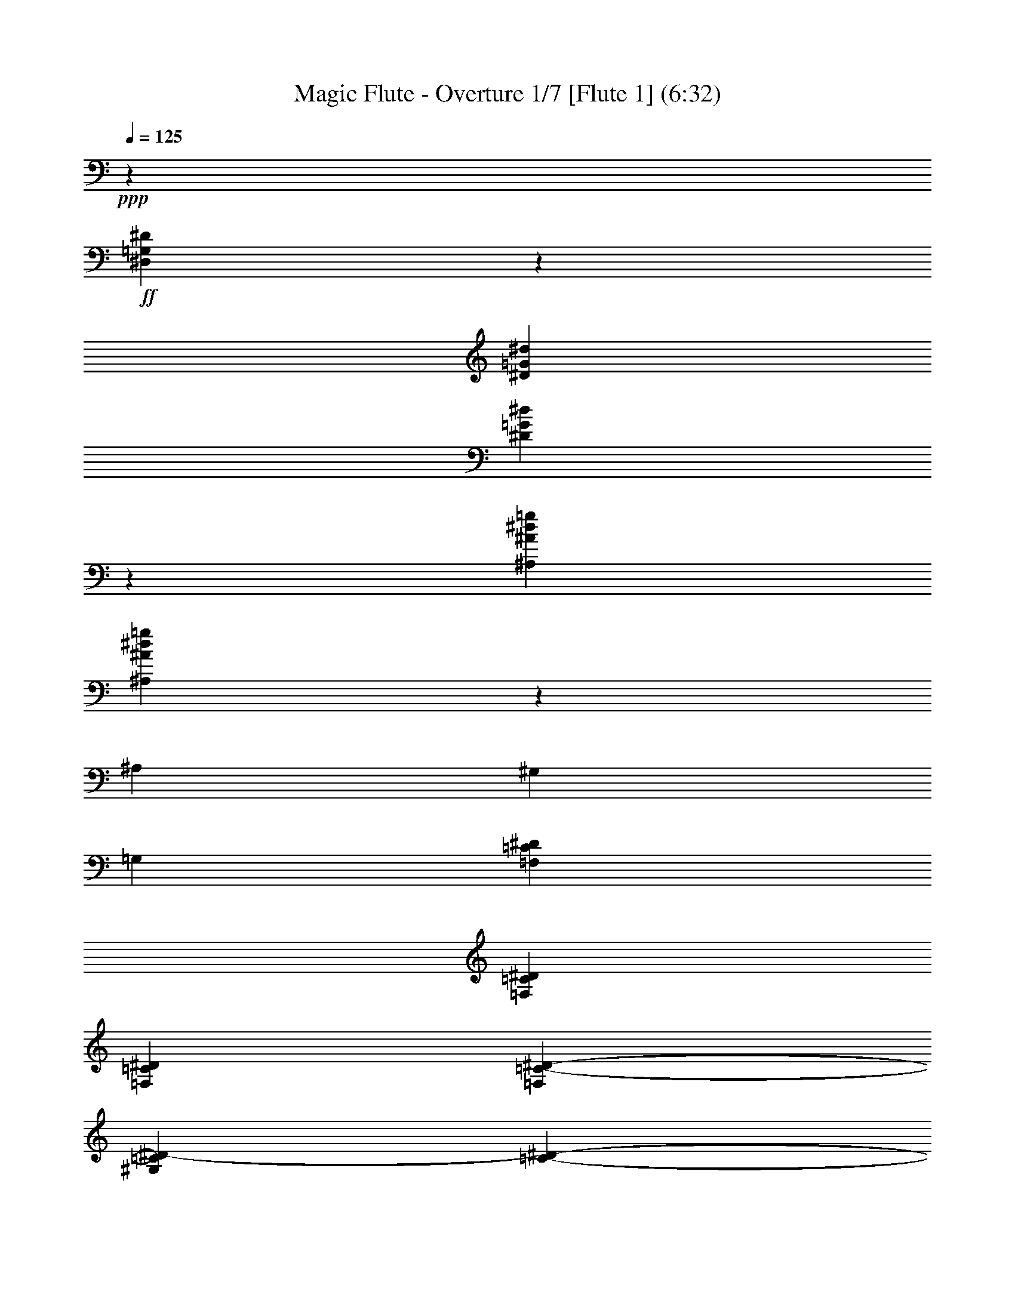 % Produced with Bruzo's Transcoding Environment 
% Transcribed by : <insert name here> 

X:1 
T: Magic Flute - Overture 1/7 [Flute 1] (6:32) 
Z: Transcribed with BruTE 
L: 1/4 
Q: 125 
K: C 
+ppp+ 
z26675/6872 
+ff+ 
[^D,26583/6872=G,26583/6872^D26583/6872] 
z11567/3436 
[^D3157/6872=G3157/6872^d3157/6872] 
[^D53075/13744=G53075/13744^d53075/13744] 
z5795/1718 
[^A,6743/13744^A6743/13744^d6743/13744=g6743/13744] 
[^A,26277/6872^A26277/6872^d26277/6872=g26277/6872] 
z43079/13744 
[^A,843/3436] 
[^G,843/3436] 
[=G,843/3436] 
[=F,1659/859=C1659/859^D1659/859] 
[=F,13165/3436=C13165/3436^D13165/3436] 
[=F,53089/13744=C53089/13744^D53089/13744] 
[=F,6743/13744=C6743/13744-^D6743/13744-] 
[^G,3157/6872=C3157/6872^D3157/6872-] 
[=C843/1718-^D843/1718-] 
[^G,6743/13744=C6743/13744-^D6743/13744-] 
[=F,26115/13744=C26115/13744^D26115/13744] 
[=F,26545/13744=C26545/13744^D26545/13744-] 
[=G,1659/859^C1659/859^D1659/859] 
[=G,53089/13744^C53089/13744^D53089/13744] 
[=G,61/16-^C61/16^D61/16] 
[=G,1751/3436^C1751/3436-^D1751/3436-] 
[^A,843/1718^C843/1718^D843/1718-] 
[^C3157/6872-^D3157/6872-] 
[^A,6743/13744^C6743/13744-^D6743/13744-] 
[=G,26545/13744^C26545/13744^D26545/13744] 
[=G,12413/6872-^C12413/6872^D12413/6872-] 
[=G,/8^D/8-] 
[^G,24827/13744-=C24827/13744^D24827/13744-] 
[^G,/8^D/8] 
+mp+ 
[^D19801/13744-] 
+ff+ 
[^G,3157/6872^D3157/6872-] 
[=G,1659/859^D1659/859] 
+mp+ 
[^D19801/13744-] 
+ff+ 
[=G,843/1718^D843/1718-] 
[=F,15/16-^D15/16] 
[=F,31/16-^D31/16] 
[=F,1729/1718^D1729/1718-] 
+mp+ 
[^D800/859] 
[^D6529/6872-] 
+ff+ 
[=G,7/8-^D7/8] 
[=G,/8-] 
[=G,800/859^D800/859-] 
[^G,26545/13744^D26545/13744] 
+mp+ 
[^D19801/13744-] 
+ff+ 
[^G,6743/13744^D6743/13744-] 
[=G,26545/13744^D26545/13744] 
+mp+ 
[^D19801/13744-] 
+ff+ 
[=G,3157/6872^D3157/6872-] 
[=F,7/8-^D7/8] 
[=F,/8-] 
[=F,29/16-^D29/16] 
[=F,/8-] 
[=F,12543/13744^D12543/13744-] 
+mp+ 
[^D6615/6872] 
[^D13487/13744-] 
+ff+ 
[=G,15/16-^D15/16] 
[=G,3415/3436^D3415/3436-] 
[^G,26115/13744^D26115/13744] 
+mp+ 
[^D19801/13744-] 
+ff+ 
[^G,6743/13744^D6743/13744-] 
[=A,26545/13744^D26545/13744] 
+mp+ 
[^D19801/13744-] 
+ff+ 
[=A,6743/13744^D6743/13744] 
[^A,26249/6872=D26249/6872] 
z13353/6872 
[^A,26545/13744=D26545/13744] 
[=C53265/13744^D53265/13744] 
z25939/13744 
[^D1659/859^F1659/859] 
[=F,26545/13744^D26545/13744] 
z1659/859 
[^A,13357/6872=D13357/6872] 
z12973/6872 
[^D,7/16-^D7/16] 
[^D,5013/13744^D5013/13744] 
+mp+ 
[^D2649/6872] 
[^D358/859] 
[^D2649/6872] 
[^D5299/13744] 
[=F1539/6872] 
[^D1325/6872] 
[=D2649/13744] 
[^D2649/13744] 
[^A2649/6872] 
[^A358/859] 
[^A2649/6872] 
[^A5299/13744] 
[^A358/859] 
[^A2649/6872] 
[=c2649/13744] 
[^A2649/13744] 
[=A3079/13744] 
[^A2649/13744] 
[=G5299/13744] 
[=G2649/6872] 
[=c358/859] 
[=c2649/6872] 
[=F5299/13744] 
[=F5727/13744] 
[^A5299/13744] 
[^A2649/6872] 
[=G358/859] 
[=G2649/6872] 
[=c5299/13744] 
[=c358/859] 
[=F2649/6872] 
[=F2649/6872] 
[^A358/859] 
[^A5299/13744] 
+ff+ 
[^A,5727/13744=G5727/13744] 
[^A,5299/13744^G5299/13744] 
[^A,2649/6872=G2649/6872] 
[^A,358/859=F358/859] 
[^A,2649/6872^D2649/6872] 
[^A,5299/13744=F5299/13744] 
[=C2649/13744^D2649/13744-] 
[^A,3079/13744^D3079/13744] 
[=A,2649/13744=D2649/13744-] 
[^A,2649/13744=D2649/13744] 
[=C2649/6872^D2649/6872] 
[=D358/859^D358/859] 
[^D5299/13744] 
[^D2649/6872=F2649/6872] 
[^D358/859^F358/859] 
[^D2649/6872=G2649/6872] 
[=F2649/13744^G2649/13744-] 
[^D2649/13744^G2649/13744] 
[=D1325/6872=A1325/6872-] 
[^D1539/6872=A1539/6872] 
[=D5299/13744^A5299/13744] 
[=D2649/6872] 
[=G358/859^A358/859-] 
[=G2649/6872^A2649/6872-] 
[=C5299/13744^A5299/13744-] 
[=C5727/13744^A5727/13744] 
[=F5299/13744=A5299/13744-] 
[=F2649/6872=A2649/6872] 
[=D358/859] 
[=D2649/6872] 
[=G5299/13744^A5299/13744-] 
[=G358/859^A358/859-] 
[=C2649/6872^A2649/6872-] 
[=C2649/6872^A2649/6872] 
[=F358/859=A358/859-] 
[=F5299/13744=A5299/13744] 
[=D2649/6872^A2649/6872] 
+mp+ 
[^A358/859] 
+ff+ 
[^A3/8-=g3/8] 
[^A3/8-=g3/8] 
[^A7/16-=c7/16] 
[^A2651/6872=c2651/6872] 
[=A3/8-=f3/8] 
[=A367/859=f367/859] 
+mp+ 
[=d2649/6872] 
[=d5299/13744] 
+ff+ 
[^G7/16-=f7/16] 
[^G3/8-=f3/8] 
[^G3/8-^A3/8] 
[^G5731/13744^A5731/13744] 
[=G3/8-^d3/8] 
[=G5443/13744^d5443/13744] 
[=F13/16-] 
[=F5157/13744=d5157/13744] 
[^D358/859=c358/859] 
[=D5299/13744^A5299/13744] 
[=C2649/6872^G2649/6872] 
[^A,358/859=G358/859] 
[^G,2649/6872=F2649/6872] 
[=G,5513/6872^D5513/6872] 
[^A,10597/13744=G10597/13744-] 
[^D13/16-=G13/16] 
[^D13/16-=G13/16] 
[^D10315/13744=F10315/13744-] 
[=D358/859=F358/859] 
[=C5299/13744^D5299/13744] 
[^A,2649/6872=D2649/6872-] 
[^G,358/859=D358/859-] 
[=G,2649/6872=D2649/6872-] 
[=F,5299/13744=D5299/13744] 
[^D,366/859^D366/859] 
z4991/13744 
+mp+ 
[=G3759/13744-^G3759/13744^A3759/13744] 
[=G/8^G/8] 
[=F3079/13744] 
[=G2649/13744] 
[^G2649/6872] 
[^G5299/13744] 
[=F358/859] 
[=F2649/6872] 
[^A2649/6872] 
[^A358/859] 
+ff+ 
[^D/8-] 
[^D/8-^G/8] 
[^D/8-=G/8] 
[^D3/16-=F3/16] 
[^D3/16-=G3/16] 
[^D7/16-^G7/16] 
[^D2651/6872^G2651/6872] 
[=D3/8-=F3/8] 
[=D367/859=F367/859] 
[^D5299/13744=G5299/13744] 
[^D2649/6872=G2649/6872] 
[=C358/859=A358/859] 
[=C2649/6872=A2649/6872] 
[=F5299/13744=A5299/13744] 
[=F5727/13744=A5727/13744] 
[=D5299/13744^A5299/13744] 
[=D2649/6872^A2649/6872] 
[=G358/859^A358/859] 
[=G2649/6872^A2649/6872] 
[=D5299/13744^A5299/13744] 
[=D358/859^A358/859] 
[=C2649/6872^D2649/6872] 
[=C2649/6872^D2649/6872] 
[=C358/859=F358/859] 
[=C5299/13744^D5299/13744] 
[^A,5513/6872=D5513/6872] 
+mp+ 
[=F10597/13744] 
[^A5513/6872-] 
+ff+ 
[=D5513/6872^A5513/6872-] 
[=C3/4-^A3/4] 
[=C6017/13744=A6017/13744] 
[^A,2649/6872=G2649/6872] 
[=A,3/8-=F3/8] 
[=A,7/16-^D7/16] 
[=A,3/8-=D3/8] 
[=A,2651/6872=C2651/6872] 
[^A,5799/13744] 
z5227/13744 
[^A2005/6872-^D2005/6872] 
[=D/8^A/8-] 
[=C2649/13744^A2649/13744-] 
[=D2649/13744^A2649/13744-] 
[^D5299/13744^A5299/13744-] 
[^D358/859^A358/859] 
[=C2649/6872=A2649/6872-] 
[=C2649/6872=A2649/6872] 
[=F358/859] 
[=F2649/6872] 
[^A3581/13744-^D3581/13744] 
[=D/8^A/8-] 
[=C2649/13744^A2649/13744-] 
[=D3079/13744^A3079/13744-] 
[^D2649/6872^A2649/6872-] 
[^D2649/6872^A2649/6872] 
[=C358/859=A358/859-] 
[=C5299/13744=A5299/13744] 
[=D2649/6872^A2649/6872] 
[=D358/859^A358/859] 
[=G2649/6872^A2649/6872] 
[=G5299/13744^A5299/13744] 
[=C5727/13744=A5727/13744] 
[=C5299/13744=A5299/13744] 
[=F2649/6872^G2649/6872] 
[=F358/859^G358/859] 
[^A,2649/6872=G2649/6872] 
[^A,5299/13744=G5299/13744] 
[^D358/859^F358/859] 
[^D2649/6872^F2649/6872] 
[^D2649/6872=F2649/6872] 
[^D358/859=F358/859] 
[=D5299/13744^A5299/13744] 
[=D2649/6872^A2649/6872] 
[^D358/859=G358/859] 
[^D2649/6872^d2649/6872] 
[^D2649/6872^d2649/6872] 
[^D358/859^d358/859] 
[^D5299/13744^d5299/13744] 
[^D2649/6872^d2649/6872] 
[=F2649/13744=f2649/13744] 
[^D3079/13744^d3079/13744] 
[=D2649/13744=d2649/13744] 
[^D2649/13744^d2649/13744] 
[^A5299/13744^a5299/13744] 
[^A5727/13744^a5727/13744] 
[^A5299/13744^a5299/13744] 
[^A2649/6872^a2649/6872] 
[^A358/859^a358/859] 
[^A2649/6872^a2649/6872] 
[=c1325/6872=c'1325/6872] 
[^A2649/13744^a2649/13744] 
[=A2649/13744=a2649/13744] 
[^A3079/13744^a3079/13744] 
[=G5233/6872=g5233/6872] 
z11157/13744 
[^d25/16-=g25/16] 
[^d5587/6872=f5587/6872-] 
[=d2649/6872=f2649/6872] 
[=c358/859^d358/859] 
[^A2649/6872=d2649/6872] 
[^G5299/13744=f5299/13744] 
[=G358/859^d358/859] 
[=F2649/6872=d2649/6872] 
[=G2649/6872^d2649/6872] 
[=G358/859^d358/859] 
[=c5299/13744=g5299/13744] 
[=c2649/6872=g2649/6872] 
[=A358/859=c358/859] 
[=A2649/6872=c2649/6872] 
[^A2649/6872=f2649/6872] 
[^A358/859=f358/859] 
[^D5299/13744=G5299/13744] 
[^D2649/6872=G2649/6872] 
[^G358/859^d358/859] 
[^G2649/6872^d2649/6872] 
[^F5299/13744=A5299/13744] 
[^F5727/13744=A5727/13744] 
[=G5299/13744=d5299/13744] 
[=G2649/6872=d2649/6872] 
[=C358/859^D358/859] 
[=C2649/6872^D2649/6872] 
[=F5299/13744=c5299/13744] 
[=F358/859=c358/859] 
[=D2649/6872=F2649/6872] 
[=D2649/6872=F2649/6872] 
[^D358/859^A358/859] 
[^D5299/13744^A5299/13744] 
[^G2649/6872=c2649/6872] 
[^G358/859=c358/859-] 
[^G2649/6872=c2649/6872] 
[^G5299/13744=c5299/13744] 
[^G5727/13744=d5727/13744] 
[^G5299/13744=d5299/13744-] 
[^A2649/13744=d2649/13744-] 
[^G2649/13744=d2649/13744] 
[=G3079/13744=d3079/13744-] 
[^G2649/13744=d2649/13744] 
[=G2649/6872^d2649/6872] 
+mp+ 
[^d5299/13744] 
+ff+ 
[^d7/16-=g7/16] 
[^d3/8-=g3/8] 
[^d3/8-=f3/8] 
[^d5731/13744=f5731/13744] 
[=d2649/6872^a2649/6872] 
+mp+ 
[^a5299/13744] 
[=g358/859] 
[=g2649/6872] 
+ff+ 
[=c3/8-^d3/8] 
[=c7/16-^d7/16] 
[=c3/8-=d3/8] 
[=c2651/6872=d2651/6872] 
[^A358/859=g358/859] 
+mp+ 
[=g2649/6872] 
[^d5299/13744] 
[^d5727/13744] 
+ff+ 
[^G3/8-=c3/8] 
[^G3/8-=c3/8] 
[^G7/16-^A7/16] 
[^G2651/6872^A2651/6872] 
[=G5299/13744^d5299/13744] 
+mp+ 
[^d358/859] 
+ff+ 
[=F18973/13744^d18973/13744-] 
[=F1325/6872^d1325/6872] 
[=F18973/13744=d18973/13744-] 
[=F3079/13744=d3079/13744] 
[=c2649/6872^d2649/6872=a2649/6872] 
[=c9309/13744^d9309/13744=a9309/13744] 
z/8 
[=c2649/3436^d2649/3436=a2649/3436] 
[=c11027/13744^d11027/13744=a11027/13744] 
[=c2649/6872^d2649/6872=a2649/6872] 
[=c5513/6872^d5513/6872=a5513/6872] 
[=F2327/3436^A2327/3436-=d2327/3436^a2327/3436-] 
+mp+ 
[^A/8^a/8] 
+ff+ 
[^D10597/13744=c10597/13744^d10597/13744=c'10597/13744] 
[=D5513/6872^A5513/6872=d5513/6872^a5513/6872] 
[=C5299/13744=A5299/13744=c5299/13744=a5299/13744] 
[=F358/859=f358/859] 
[=F2649/6872=f2649/6872] 
[=F2649/6872=f2649/6872] 
[=F358/859=f358/859] 
[=F2649/6872=f2649/6872] 
[=G1325/6872=g1325/6872] 
[=F2649/13744=f2649/13744] 
[=E2649/13744=e2649/13744] 
[=F3079/13744=f3079/13744] 
[^c2649/6872=e2649/6872] 
[^c2327/3436=e2327/3436] 
z/8 
[^c10597/13744=e10597/13744] 
[^c5513/6872=e5513/6872] 
[^A5299/13744=e5299/13744] 
[=A5727/13744=f5727/13744] 
[=F5299/13744=f5299/13744] 
[=F2649/6872=f2649/6872] 
[=F358/859=f358/859] 
[=F2649/6872=f2649/6872] 
[=F5299/13744=f5299/13744] 
[=G2649/13744=g2649/13744] 
[=F3079/13744=f3079/13744] 
[=E2649/13744=e2649/13744] 
[=F2649/13744=f2649/13744] 
[^c2649/6872=e2649/6872] 
[^c11027/13744=e11027/13744] 
[^c5513/6872=e5513/6872] 
[^c2649/3436=e2649/3436] 
[^A358/859=e358/859] 
[=A3/8-=f3/8] 
[=A5443/13744=f5443/13744] 
+mp+ 
[=f358/859] 
[=f2649/6872] 
[=f5299/13744] 
[=f5727/13744] 
[=g1325/6872] 
[=f2649/13744] 
[=e2649/13744] 
[=f2649/13744] 
+ff+ 
[=d358/859=f358/859-] 
[=d2649/6872=f2649/6872] 
[=d5299/13744] 
[=d358/859] 
[=d2649/6872=f2649/6872-] 
[=d2649/6872=f2649/6872] 
[^d3079/13744] 
[=d2649/13744] 
[=c2649/13744] 
[=d1325/6872] 
[^d11153/13744] 
z16261/6872 
[=c2649/6872^d2649/6872-] 
[=c5299/13744^d5299/13744] 
[=c358/859] 
[=c2649/6872] 
[=c2649/6872^d2649/6872-] 
[=c358/859^d358/859] 
[=d2649/13744] 
[=c1325/6872] 
[^A2649/13744] 
[=c2649/13744] 
[=d10991/13744] 
z8171/3436 
[^A5299/13744=d5299/13744-] 
[^A5727/13744=d5727/13744] 
[^A5299/13744] 
[^A2649/6872] 
[^A358/859=d358/859-] 
[^A2649/6872=d2649/6872] 
[=c1325/6872] 
[^A2649/13744] 
[=A1539/6872] 
[^A1325/6872] 
[=c10399/13744] 
z1403/1718 
[=C,5555/6872^D,5555/6872=A,5555/6872] 
z21539/13744 
[=D,11103/13744^A,11103/13744] 
z1315/1718 
[=D10955/13744^A10955/13744] 
z11097/13744 
[^D11237/13744=c11237/13744] 
z5193/6872 
[=C,11089/13744=A,11089/13744] 
z2741/3436 
[=D,10511/13744^A,10511/13744] 
z11111/13744 
[=D11223/13744^A11223/13744] 
z650/859 
[^D11075/13744=c11075/13744] 
z5489/6872 
[=C,10597/13744=A,10597/13744] 
[=d5727/13744=f5727/13744] 
[=d5299/13744=f5299/13744] 
[=d2649/6872=f2649/6872] 
[=d358/859=f358/859] 
[=d2649/6872=f2649/6872] 
[=d5299/13744=f5299/13744] 
[^d2649/13744=f2649/13744-] 
[=d3079/13744=f3079/13744] 
[=c2649/13744=f2649/13744-] 
[=d2649/13744=f2649/13744] 
[^d1297/3436^f1297/3436] 
z2919/6872 
[^F21623/13744^d21623/13744] 
[=G5181/13744=d5181/13744] 
z5845/13744 
[=d2661/6872^a2661/6872] 
z5275/13744 
[=E22053/13744^c22053/13744] 
[=F2657/6872=c2657/6872] 
z2641/6872 
[=c5885/13744^g5885/13744] 
z5141/13744 
[=D21623/13744=F21623/13744^A21623/13744-] 
[^D2939/6872=G2939/6872^A2939/6872] 
z16175/13744 
[^D,5227/6872^A,5227/6872^D5227/6872=G5227/6872^A5227/6872=g5227/6872] 
z11169/13744 
[=D,11165/13744^A,11165/13744=D11165/13744=F11165/13744^A11165/13744=f11165/13744] 
z5229/6872 
[=C,11017/13744=G,11017/13744=C11017/13744^D11017/13744=G11017/13744^d11017/13744] 
z11035/13744 
[=F,1305/1718=A,1305/1718=C1305/1718=F1305/1718=c1305/1718] 
z11183/13744 
[=D,11151/13744^A,11151/13744] 
z1309/1718 
[=D11003/13744^A11003/13744] 
z5525/6872 
[^D10425/13744=c10425/13744] 
z11197/13744 
[=C,11137/13744=A,11137/13744] 
z5243/6872 
[=D,10989/13744^A,10989/13744] 
z1383/1718 
[=D10411/13744^A10411/13744] 
z2803/3436 
[^D5561/6872=c5561/6872] 
z10501/13744 
[=C,5513/6872=A,5513/6872] 
[=d2649/6872=f2649/6872] 
[=d358/859=f358/859] 
[=d5299/13744=f5299/13744] 
[=d2649/6872=f2649/6872] 
[=d358/859=f358/859] 
[=d2649/6872=f2649/6872] 
+mp+ 
[=f2649/6872] 
[=f358/859] 
+ff+ 
[^d1309/3436^f1309/3436] 
z5361/13744 
[^F5513/3436^d5513/3436] 
[=G5229/13744=d5229/13744] 
z671/1718 
[=d5799/13744^a5799/13744] 
z5227/13744 
[=E22053/13744^c22053/13744] 
[=F2681/6872=c2681/6872] 
z5235/13744 
[=c1483/3436^g1483/3436] 
z2547/6872 
[=D21623/13744=F21623/13744^A21623/13744-] 
[^D4207/13744-=G4207/13744-^A4207/13744] 
[^D/8=G/8] 
z16127/13744 
[^D,5251/6872^A,5251/6872^D5251/6872=G5251/6872^A5251/6872=g5251/6872] 
z11121/13744 
[=D,11213/13744^A,11213/13744=D11213/13744=F11213/13744^A11213/13744=f11213/13744] 
z5205/6872 
[=C,11065/13744=G,11065/13744=C11065/13744^D11065/13744=G11065/13744^d11065/13744] 
z2747/3436 
[=F,2649/3436=A,2649/3436=C2649/3436=F2649/3436=c2649/3436] 
[^A358/859=f358/859] 
[^A2649/6872=f2649/6872-] 
[=B5299/13744=f5299/13744] 
[=B358/859=f358/859-] 
[=c2649/6872=f2649/6872] 
[=c2649/6872=f2649/6872-] 
[=A358/859=f358/859] 
[=A5299/13744=f5299/13744-] 
[^A2649/6872=f2649/6872] 
[^A358/859=f358/859-] 
[=B2649/6872=f2649/6872] 
[=B5299/13744=f5299/13744-] 
[=c5727/13744=f5727/13744] 
[=c5299/13744=f5299/13744-] 
[=A2649/6872=f2649/6872] 
[=A358/859=f358/859-] 
[^A2649/6872=f2649/6872] 
[^A5299/13744=f5299/13744-] 
[=B358/859=f358/859] 
[=B2649/6872=f2649/6872-] 
[=c2649/6872=f2649/6872] 
[=c358/859=f358/859-] 
[=A5299/13744=f5299/13744] 
[=A2649/6872=f2649/6872-] 
[^A358/859=f358/859] 
[^A2649/6872=f2649/6872-] 
[=B2649/6872=f2649/6872] 
[=B358/859=f358/859-] 
[=c5299/13744=f5299/13744] 
[=c2649/6872=f2649/6872-] 
[=A358/859=f358/859] 
[=A2649/6872=f2649/6872] 
[=f5299/13744^a5299/13744] 
[=f7/16-^a7/16] 
[=f5013/13744=b5013/13744] 
[=f3/8-=b3/8] 
[=f367/859=c'367/859] 
[=f3/8-=c'3/8] 
[=f5443/13744=a5443/13744] 
[=f7/16-=a7/16] 
[=f5013/13744^a5013/13744] 
[=f3/8-^a3/8] 
[=f367/859=b367/859] 
[=f3/8-=b3/8] 
[=f5443/13744=c'5443/13744] 
[=f7/16-=c'7/16] 
[=f5013/13744=a5013/13744] 
[=f5299/13744=a5299/13744] 
[=f5513/6872^a5513/6872] 
[=f5513/6872^a5513/6872] 
[^d10597/13744=c'10597/13744] 
[^d5513/6872=c'5513/6872] 
[=d5513/6872^a5513/6872] 
[=d10597/13744^a10597/13744] 
[=c5513/6872=a5513/6872] 
[=c5513/6872=a5513/6872] 
[^A10597/13744^a10597/13744] 
[=F10979/13744=d10979/13744^a10979/13744] 
z5537/6872 
[=D10401/13744^A10401/13744=f10401/13744] 
z11221/13744 
[^A,11113/13744=F11113/13744=d11113/13744] 
z5255/6872 
[=F,11027/13744=D11027/13744^A11027/13744] 
[=D,11105/13744^A,11105/13744=D11105/13744^A11105/13744] 
z16285/6872 
[^A,5513/6872] 
[=D,10597/13744^A,10597/13744=D10597/13744^A10597/13744^a10597/13744] 
[^A,5513/6872] 
[^A,5513/6872] 
[^A,10789/3436] 
z8 
z8 
z8 
z8 
z8 
z85251/13744 
[^A,358/859] 
[^A,2649/6872] 
[^A,2649/6872] 
[^A,358/859] 
[^A,5299/13744^c5299/13744-] 
[^A,5727/13744^c5727/13744-] 
[=C1325/6872^c1325/6872-] 
[^A,2649/13744^c2649/13744-] 
[=A,2649/13744^c2649/13744-] 
[^A,2649/13744^c2649/13744-] 
[=F358/859^c358/859-] 
[=F2649/6872^c2649/6872] 
[=F5299/13744=c5299/13744] 
[=F358/859^A358/859] 
[=F2649/6872=A2649/6872] 
[=F2649/6872^F2649/6872] 
[=F1325/6872^F1325/6872] 
[=F1539/6872] 
[=E2649/13744^G2649/13744-] 
[=F1325/6872^G1325/6872] 
[^C3/8^A3/8-] 
+mp+ 
[^A367/859] 
+ff+ 
[^F2649/3436] 
[=F11027/13744^c11027/13744-] 
[=E5513/6872^c5513/6872] 
[=F3/4-=c3/4] 
[=F13/16-^d13/16] 
[=F13/16-^c13/16] 
[=F3/4-=c3/4] 
[=F2153/6872=B2153/6872-] 
+mp+ 
[=B/8] 
+ff+ 
[^D2649/6872=c2649/6872] 
[^D2649/6872=c2649/6872] 
[^D358/859=c358/859] 
[^D5299/13744=c5299/13744] 
[^D2649/6872=c2649/6872] 
[^D358/859=c358/859] 
[^D2649/6872=c2649/6872] 
[^D5299/13744=c5299/13744] 
[=D5513/6872=B5513/6872] 
[^G5513/6872=B5513/6872] 
[=G10597/13744=c10597/13744] 
[=F358/859=B358/859] 
[^D5235/6872=c5235/6872] 
z11153/13744 
[=C32649/13744^D32649/13744] 
[=B,2649/6872=D2649/6872] 
[^G,358/859=C358/859] 
[=G,2649/6872=B,2649/6872] 
[=F,5299/13744=D5299/13744] 
[^D,358/859=C358/859] 
[=D,2649/6872=B,2649/6872] 
[=C,3/8-=C3/8] 
[=C,367/859=C367/859] 
+mp+ 
[=C2649/6872] 
[=C5299/13744] 
[=C358/859] 
[=C2649/6872] 
[=D2649/13744] 
[=C2649/13744] 
[=B,3079/13744] 
[=D2649/13744] 
[=G5299/13744] 
[=G2649/6872] 
[=G358/859] 
[=G2649/6872] 
[=G5299/13744] 
[=G5727/13744] 
[^G1325/6872] 
[=G2649/13744] 
[=F2649/13744] 
[=G2649/13744] 
+ff+ 
[^D358/859] 
[^D2649/6872] 
[^D5299/13744] 
[^D358/859] 
[^D2649/6872] 
[^D2649/6872] 
[=F3079/13744] 
[^D2649/13744] 
[=D2649/13744] 
[^D1325/6872] 
[^A2649/6872] 
[^A358/859] 
[^A2649/6872] 
[^A2649/6872] 
[^A358/859] 
[^A5299/13744] 
[=c2649/13744] 
[^A2649/13744] 
[=A3079/13744] 
[^A2649/13744] 
[=G2649/6872] 
[=G5299/13744] 
[=G5727/13744] 
[=G5299/13744] 
[=G2649/6872] 
[=G358/859] 
[=A2649/13744] 
[=G2649/13744] 
[^F1325/6872] 
[=G2649/13744] 
[=d358/859] 
[=d2649/6872] 
[=d2649/6872] 
[=d358/859] 
[=d5299/13744] 
[=d2649/6872] 
[^d3079/13744] 
[=d2649/13744] 
[^c2649/13744] 
[=d2649/13744] 
[^A5555/6872] 
z10513/13744 
[=G358/859=g358/859] 
[=G2649/6872=g2649/6872] 
[=G5299/13744=g5299/13744] 
[=G358/859=g358/859] 
[=G2649/6872=g2649/6872] 
[=G2649/6872=g2649/6872] 
[=A3079/13744=a3079/13744] 
[=G2649/13744=g2649/13744] 
[^F2649/13744^f2649/13744] 
[=G1325/6872=g1325/6872] 
[^d5513/6872] 
[=c21623/13744=c'21623/13744] 
[=A5513/6872=a5513/6872] 
[=F2649/6872=f2649/6872] 
[=F358/859=f358/859] 
[=F2649/6872=f2649/6872] 
[=F5299/13744=f5299/13744] 
[=F358/859=f358/859] 
[=F2649/6872=f2649/6872] 
[=G2649/13744=g2649/13744] 
[=F2649/13744=f2649/13744] 
[=E1325/6872=e1325/6872] 
[=F1539/6872=f1539/6872] 
[=d10597/13744] 
[^A5513/3436^a5513/3436] 
[=G10597/13744=g10597/13744] 
[^D358/859^d358/859] 
[^D2649/6872^d2649/6872] 
[^D5299/13744^d5299/13744] 
[^D358/859^d358/859] 
[^D2649/6872^d2649/6872] 
[^D2649/6872^d2649/6872] 
[=F1325/6872=f1325/6872] 
[^D1539/6872^d1539/6872] 
[=D2649/13744=d2649/13744] 
[^D1325/6872^d1325/6872] 
[=c5513/6872=c'5513/6872] 
[=A21623/13744=a21623/13744] 
[^F5513/6872^f5513/6872] 
[=D2649/6872=d2649/6872] 
[=D5299/13744=d5299/13744] 
[=D358/859=d358/859] 
[=D2649/6872=d2649/6872] 
[=D2649/6872=d2649/6872] 
[=D358/859=d358/859] 
[^D2649/13744^d2649/13744] 
[=D2649/13744=d2649/13744] 
[^C1325/6872^c1325/6872] 
[=D2649/13744=d2649/13744] 
[^A5513/6872^a5513/6872] 
[=G21623/13744=g21623/13744] 
[^D11031/13744^d11031/13744] 
z11021/13744 
[^D,5227/6872=C5227/6872^D5227/6872=A5227/6872=c5227/6872=a5227/6872] 
z11169/13744 
[=D,11165/13744^A,11165/13744=D11165/13744=G11165/13744^A11165/13744=g11165/13744] 
z5229/6872 
[=D,11017/13744=A,11017/13744=D11017/13744^F11017/13744=A11017/13744^f11017/13744] 
z43685/13744 
[=G2649/6872=d2649/6872] 
[=G5299/13744=d5299/13744] 
[=G358/859=d358/859] 
[=G2649/6872=d2649/6872] 
[=G2649/6872=d2649/6872] 
[=G358/859=d358/859] 
[^A2649/13744^d2649/13744-] 
[^G2649/13744^d2649/13744] 
[=G1325/6872^d1325/6872-] 
[^G2649/13744^d2649/13744] 
[=G358/859=d358/859] 
[=G2649/6872=d2649/6872] 
[^A2649/13744^d2649/13744-] 
[^G2649/13744^d2649/13744] 
[=G3079/13744^d3079/13744-] 
[^G2649/13744^d2649/13744] 
[=G5299/13744=d5299/13744] 
[=G2649/6872=d2649/6872] 
[^A3079/13744^d3079/13744-] 
[^G2649/13744^d2649/13744] 
[=G2649/13744^d2649/13744-] 
[^G2649/13744^d2649/13744] 
[=G11129/13744=d11129/13744] 
z4737/859 
[=C358/859=G358/859] 
[=C5299/13744=G5299/13744] 
[=C2649/6872=G2649/6872] 
[=C358/859=G358/859] 
[=C2649/6872=G2649/6872] 
[=C5299/13744=G5299/13744] 
[^D1539/6872^G1539/6872-] 
[^C2649/13744^G2649/13744] 
[=C1325/6872^G1325/6872-] 
[^C2649/13744^G2649/13744] 
[=C2649/6872=G2649/6872] 
[=C358/859=G358/859] 
[^D2649/13744^G2649/13744-] 
[^C2649/13744^G2649/13744] 
[=C1325/6872^G1325/6872-] 
[^C1539/6872^G1539/6872] 
[=C5299/13744=G5299/13744] 
[=C2649/6872=G2649/6872] 
[^D2649/13744^G2649/13744-] 
[^C3079/13744^G3079/13744] 
[=C2649/13744^G2649/13744-] 
[^C2649/13744^G2649/13744] 
[=C5617/6872=G5617/6872] 
z9461/1718 
[=F5727/13744=c5727/13744] 
[=F5299/13744=c5299/13744] 
[=F2649/6872=c2649/6872] 
[=F358/859=c358/859] 
[=F2649/6872=c2649/6872] 
[=F5299/13744=c5299/13744] 
[^G2649/13744^c2649/13744-] 
[^F3079/13744^c3079/13744] 
[=F2649/13744^c2649/13744-] 
[^F2649/13744^c2649/13744] 
[=F2649/6872=c2649/6872] 
[=F358/859=c358/859] 
[^G2649/13744^c2649/13744-] 
[^F2649/13744^c2649/13744] 
[=F1325/6872^c1325/6872-] 
[^F2649/13744^c2649/13744] 
[=F358/859=c358/859] 
[=F2649/6872=c2649/6872] 
[^G2649/13744^c2649/13744-] 
[^F2649/13744^c2649/13744] 
[=F1325/6872^c1325/6872-] 
[^F1539/6872^c1539/6872] 
[=F655/859=c655/859] 
z38221/6872 
[^A,2649/6872=F2649/6872] 
[^A,358/859=F358/859] 
[^A,2649/6872=F2649/6872] 
[^A,5299/13744=F5299/13744] 
[^A,5727/13744=F5727/13744] 
[^A,5299/13744=F5299/13744] 
[^C2649/13744^F2649/13744-] 
[=B,2649/13744^F2649/13744] 
[^A,2649/13744^F2649/13744-] 
[=B,3079/13744^F3079/13744] 
[^A,2649/6872=F2649/6872] 
[^A,5299/13744=F5299/13744] 
[^C1539/6872^F1539/6872-] 
[=B,1325/6872^F1325/6872] 
[^A,2649/13744^F2649/13744-] 
[=B,2649/13744^F2649/13744] 
[^A,2649/6872=F2649/6872] 
[^A,358/859=F358/859] 
[^C2649/13744^F2649/13744-] 
[=B,2649/13744^F2649/13744] 
[^A,1325/6872^F1325/6872-] 
[=B,2649/13744^F2649/13744] 
[^A,5507/6872=F5507/6872] 
z76337/13744 
+mp+ 
[^D2649/6872] 
[^D2649/6872] 
[^D358/859] 
[^D5299/13744] 
[^D2649/6872] 
[^D358/859] 
[=F2649/13744] 
[^D2649/13744] 
[=D2649/13744] 
[^D2649/13744] 
[^A358/859] 
[^A5299/13744] 
[^A2649/6872] 
[^A358/859] 
[^A2649/6872] 
[^A5299/13744] 
[=c1539/6872] 
[^A1325/6872] 
[=A2649/13744] 
[^A2649/13744] 
+ff+ 
[^A,2649/6872=G2649/6872-] 
[^A,358/859=G358/859] 
[^A,2649/6872] 
[^A,5299/13744] 
[^A,358/859=E358/859-] 
[^A,2649/6872=E2649/6872] 
[=C2649/13744] 
[^A,2649/13744] 
[=A,3079/13744] 
[^A,2649/13744] 
[=F5299/13744] 
[=F2649/6872] 
[=F358/859] 
[=F2649/6872] 
[=F5299/13744] 
[=F5727/13744] 
[=G1325/6872] 
[=F2649/13744] 
[=E2649/13744] 
[=F2649/13744] 
[=D10957/13744] 
z11061/6872 
+mp+ 
[^A2649/6872] 
[^G5299/13744] 
[=G5727/13744] 
[=F5299/13744] 
[^D2649/6872] 
[=D358/859] 
[=C2649/6872] 
[^A,5299/13744] 
+ff+ 
[^G,358/859=c358/859] 
[=G,2649/6872^A2649/6872] 
[^G,2649/6872-^G2649/6872] 
[^G,358/859=G358/859] 
[=F5299/13744] 
[=E2649/6872] 
[=D358/859] 
[=C2649/6872] 
[^A,2649/6872=d2649/6872] 
[=A,358/859=c358/859] 
[=G,3/8-^A3/8] 
[=G,5443/13744^G5443/13744] 
+mp+ 
[=G358/859] 
[=F2649/6872] 
[^D5299/13744] 
[=D5727/13744] 
+ff+ 
[=C5299/13744^d5299/13744] 
[^A,2649/6872=d2649/6872] 
[^G,358/859-=c358/859] 
[^G,2649/6872^A2649/6872] 
[^G5299/13744] 
[=G358/859] 
[=F2649/6872] 
[^D2649/6872] 
[=D358/859=f358/859] 
[=C5299/13744^d5299/13744] 
[^A,2649/6872=d2649/6872] 
[^D358/859=c358/859] 
[=D2649/6872^A2649/6872] 
[=C5299/13744^G5299/13744] 
[^A,5727/13744=G5727/13744] 
[^G,5299/13744=F5299/13744] 
[=G,2649/6872^D2649/6872] 
[=F,358/859=D358/859] 
[^D2649/6872] 
[^D5299/13744^d5299/13744] 
[^D358/859^d358/859] 
[^D2649/6872^d2649/6872] 
[^D2649/6872^d2649/6872] 
[^D358/859^d358/859] 
[=F2649/13744=f2649/13744] 
[^D2649/13744^d2649/13744] 
[=D1325/6872=d1325/6872] 
[^D2649/13744^d2649/13744] 
[^A358/859^a358/859] 
[^A2649/6872^a2649/6872] 
[^A2649/6872^a2649/6872] 
[^A358/859^a358/859] 
[^A5299/13744^a5299/13744] 
[^A2649/6872^a2649/6872] 
[=c2649/13744=c'2649/13744] 
[^A3079/13744^a3079/13744] 
[=A2649/13744=a2649/13744] 
[^A2649/13744^a2649/13744] 
[=G13/16=g13/16] 
z1307/1718 
[^d13/8-=g13/8] 
[^d10315/13744=f10315/13744-] 
[=d358/859=f358/859] 
[=c5299/13744^d5299/13744] 
[^A2649/6872=d2649/6872] 
[^G358/859=f358/859] 
[=G2649/6872^d2649/6872] 
[=F5299/13744=d5299/13744] 
[=G5727/13744^d5727/13744] 
[=G5299/13744^d5299/13744] 
[=c2649/6872=g2649/6872] 
[=c358/859=g358/859] 
[=A2649/6872=c2649/6872] 
[=A5299/13744=c5299/13744] 
[^A358/859=f358/859] 
[^A2649/6872=f2649/6872] 
[^D2649/6872=G2649/6872] 
[^D358/859=G358/859] 
[^G2649/6872^d2649/6872] 
[^G5299/13744^d5299/13744] 
[^F358/859=A358/859] 
[^F2649/6872=A2649/6872] 
[=G2649/6872=d2649/6872] 
[=G358/859=d358/859] 
[=C5299/13744^D5299/13744] 
[=C2649/6872^D2649/6872] 
[=F358/859=c358/859] 
[=F2649/6872=c2649/6872] 
[=D5299/13744=F5299/13744] 
[=D5727/13744=F5727/13744] 
[^D5299/13744^A5299/13744] 
[^D2649/6872^A2649/6872] 
[^G358/859=c358/859] 
[^G2649/6872=c2649/6872-] 
[^G5299/13744=c5299/13744] 
[^G358/859=c358/859] 
[^G2649/6872=d2649/6872] 
[^G2649/6872=d2649/6872-] 
[^A3079/13744=d3079/13744-] 
[^G2649/13744=d2649/13744] 
[=G2649/13744=d2649/13744-] 
[^G1325/6872=d1325/6872] 
[=G2649/6872^d2649/6872] 
+mp+ 
[^d358/859] 
+ff+ 
[^d3/8-=g3/8] 
[^d3/8-=g3/8] 
[^d7/16-=f7/16] 
[^d2651/6872=f2651/6872] 
[=d2649/6872^a2649/6872] 
+mp+ 
[^a358/859] 
[=g2649/6872] 
[=g5299/13744] 
+ff+ 
[=c7/16-^d7/16] 
[=c3/8-^d3/8] 
[=c7/16-=d7/16] 
[=c609/1718=d609/1718] 
[^A2649/6872=g2649/6872] 
+mp+ 
[=g358/859] 
[^d5299/13744] 
[^d2649/6872] 
+ff+ 
[^G7/16-=c7/16] 
[^G3/8-=c3/8] 
[^G3/8-^A3/8] 
[^G5731/13744^A5731/13744] 
[=G5299/13744^d5299/13744] 
+mp+ 
[^d2649/6872] 
+ff+ 
[=F9487/6872^d9487/6872-] 
[=F3079/13744^d3079/13744] 
[=F18973/13744=d18973/13744-] 
[=F1325/6872=d1325/6872] 
[=c2649/6872^d2649/6872=a2649/6872] 
[=c5513/6872^d5513/6872=a5513/6872] 
[=c2327/3436^d2327/3436=a2327/3436] 
z/8 
[=c10597/13744^d10597/13744=a10597/13744] 
[=c5513/6872^d5513/6872=a5513/6872] 
[^D,5299/13744=A,5299/13744] 
[^D,358/859=A,358/859] 
[^D,2649/6872=A,2649/6872] 
[^D,2649/6872=A,2649/6872] 
[^D,358/859=A,358/859] 
[=F,2649/13744=A,2649/13744-] 
[^D,1325/6872=A,1325/6872] 
[=D,2649/13744=A,2649/13744-] 
[^D,2649/13744=A,2649/13744] 
[=D,358/859^A,358/859] 
[^G2649/3436=d2649/3436=f2649/3436] 
[^G11027/13744=d11027/13744=f11027/13744] 
[^G5513/6872=d5513/6872=f5513/6872] 
[^G10597/13744=d10597/13744=f10597/13744] 
[^G,5727/13744] 
[^G,5299/13744] 
[^G,2649/6872] 
[^G,358/859] 
[^G,2649/6872] 
[^A,1325/6872] 
[^G,2649/13744] 
[=G,2649/13744] 
[^G,3079/13744] 
[=G,2649/6872] 
[^A5513/6872^c5513/6872=g5513/6872] 
[^A10597/13744^c10597/13744=g10597/13744] 
[^A5513/6872^c5513/6872=g5513/6872] 
[^A5513/6872^c5513/6872=g5513/6872] 
[^C,5299/13744=G,5299/13744] 
[^C,2649/6872=G,2649/6872] 
[^C,358/859=G,358/859] 
[^C,2649/6872=G,2649/6872] 
[^C,5299/13744=G,5299/13744] 
[^D,1539/6872=G,1539/6872-] 
[^C,1325/6872=G,1325/6872] 
[=C,2649/13744=G,2649/13744-] 
[^C,2649/13744=G,2649/13744] 
[=C,11157/13744^G,11157/13744] 
z4989/13744 
[^D3759/13744^d3759/13744=F3759/13744=f3759/13744=G3759/13744=g3759/13744] 
[^G/8^a/8] 
[=c5513/6872=c'5513/6872] 
[^A5513/6872^a5513/6872] 
[^G10597/13744^g10597/13744] 
[=G5513/6872=d5513/6872] 
[=F5513/6872=c5513/6872] 
[^D10597/13744=c10597/13744] 
[^A358/859=d358/859] 
[^A,2649/6872^A2649/6872] 
[^A,5299/13744^A5299/13744] 
[^A,358/859^A358/859] 
[^A,2649/6872^A2649/6872] 
[^A,2649/6872^A2649/6872] 
[=C3079/13744=c3079/13744] 
[^A,2649/13744^A2649/13744] 
[=A,2649/13744=A2649/13744] 
[^A,1325/6872^A1325/6872] 
[^F2649/6872=A2649/6872] 
[^F5513/6872=A5513/6872] 
[^F5513/6872=A5513/6872] 
[^F10597/13744=A10597/13744] 
[^D358/859=A358/859] 
[=D2649/6872^A2649/6872] 
[^A,5299/13744^A5299/13744] 
[^A,358/859^A358/859] 
[^A,2649/6872^A2649/6872] 
[^A,2649/6872^A2649/6872] 
[^A,358/859^A358/859] 
[=C2649/13744=c2649/13744] 
[^A,2649/13744^A2649/13744] 
[=A,1325/6872=A1325/6872] 
[^A,2649/13744^A2649/13744] 
[=A358/859^f358/859] 
[=A2649/3436^f2649/3436] 
[=A11027/13744^f11027/13744] 
[=A5513/6872^f5513/6872] 
[=A2649/6872^d2649/6872] 
[^A3/8=d3/8] 
[^A367/859] 
+mp+ 
[^A5299/13744] 
[^A358/859] 
[^A2649/6872] 
[^A2649/6872] 
[=c1325/6872] 
[^A1539/6872] 
[=A2649/13744] 
[^A1325/6872] 
+ff+ 
[=G2649/6872^A2649/6872-] 
[=G358/859^A358/859] 
[=G2649/6872] 
[=G5299/13744] 
[=G5727/13744^A5727/13744-] 
[=G5299/13744^A5299/13744] 
[^G2649/13744] 
[=G2649/13744] 
[=F2649/13744] 
[=G3079/13744] 
[^G2627/3436] 
z16369/6872 
[=F358/859^G358/859-] 
[=F2649/6872^G2649/6872] 
[=F2649/6872] 
[=F358/859] 
[=F5299/13744^G5299/13744-] 
[=F2649/6872^G2649/6872] 
[=G2649/13744] 
[=F3079/13744] 
[^D2649/13744] 
[=F2649/13744] 
[=G11205/13744] 
z32471/13744 
[^D2649/6872=G2649/6872-] 
[^D2649/6872=G2649/6872] 
[^D358/859] 
[^D5299/13744] 
[^D2649/6872=G2649/6872-] 
[^D358/859=G358/859] 
[=F2649/13744] 
[^D2649/13744] 
[=D2649/13744] 
[^D1325/6872] 
[=F5521/6872] 
z5505/6872 
[^G,10465/13744^A,10465/13744=F10465/13744] 
z2773/1718 
[=G,5229/6872^D5229/6872] 
z11165/13744 
[=G11169/13744^d11169/13744] 
z5227/6872 
[^G11021/13744=f11021/13744] 
z11031/13744 
[=F,2611/3436=D2611/3436] 
z11179/13744 
[=G,11155/13744^D11155/13744] 
z2617/3436 
[=G11007/13744^d11007/13744] 
z5523/6872 
[^G10429/13744=f10429/13744] 
z5597/6872 
[=F,5513/6872=D5513/6872] 
[^A2649/6872=g2649/6872] 
[^A5299/13744=g5299/13744] 
[^A358/859=g358/859] 
[^A2649/6872=g2649/6872] 
[^A2649/6872=g2649/6872] 
[^A358/859=g358/859] 
[=A2649/13744=f2649/13744-] 
[^A1325/6872=f1325/6872] 
[=c2649/13744=f2649/13744-] 
[^A2649/13744=f2649/13744] 
[^d5831/13744=g5831/13744] 
z5195/13744 
[=G21623/13744^d21623/13744] 
[^F3079/13744=d3079/13744-] 
[=G2649/13744=d2649/13744] 
[^G2649/13744] 
[=G2649/13744] 
[=c2553/6872^d2553/6872] 
z370/859 
[^D21623/13744=c21623/13744] 
[=D1325/6872^A1325/6872-] 
[^D2649/13744^A2649/13744] 
[=F1539/6872] 
[^D1325/6872] 
[^G2649/3436=d2649/3436] 
[=D,2741/3436^A,2741/3436=D2741/3436^G2741/3436^A2741/3436^g2741/3436] 
z11089/13744 
[^D,5193/6872^A,5193/6872^D5193/6872=G5193/6872^A5193/6872=g5193/6872] 
z11237/13744 
[=F,11097/13744=C11097/13744=F11097/13744=c11097/13744=f11097/13744] 
z10955/13744 
[=F,1315/1718^A,1315/1718=D1315/1718=F1315/1718=d1315/1718] 
z11103/13744 
[=G,11231/13744^D11231/13744] 
z1299/1718 
[=G11083/13744^d11083/13744] 
z5485/6872 
[^G10505/13744=f10505/13744] 
z11117/13744 
[=F,11217/13744=D11217/13744] 
z5203/6872 
[=G,11069/13744^D11069/13744] 
z1373/1718 
[=G10491/13744^d10491/13744] 
z2783/3436 
[^G5601/6872=f5601/6872] 
z10421/13744 
[=F,5513/6872=D5513/6872] 
[^A2649/6872=g2649/6872] 
[^A358/859=g358/859] 
[^A5299/13744=g5299/13744] 
[^A2649/6872=g2649/6872] 
[^A358/859=g358/859] 
[^A2649/6872=g2649/6872] 
[=A2649/13744=f2649/13744-] 
[^A2649/13744=f2649/13744] 
[=c1325/6872=f1325/6872-] 
[^A1539/6872=f1539/6872] 
[^d1329/3436=g1329/3436] 
z5281/13744 
[=G22053/13744^d22053/13744] 
[^F2649/13744=d2649/13744-] 
[=G2649/13744=d2649/13744] 
[^G2649/13744] 
[=G2649/13744] 
[=c5879/13744^d5879/13744] 
z5147/13744 
[^D21623/13744=c21623/13744] 
[=D1325/6872^A1325/6872-] 
[^D1539/6872^A1539/6872] 
[=F2649/13744] 
[^D1325/6872] 
[^G5513/6872=d5513/6872] 
[=D,653/859^A,653/859=D653/859^G653/859^A653/859^g653/859] 
z11175/13744 
[^D,11159/13744^A,11159/13744^D11159/13744=G11159/13744^A11159/13744=g11159/13744] 
z654/859 
[=F,11011/13744=C11011/13744=F11011/13744=c11011/13744=f11011/13744] 
z11041/13744 
[=F,10597/13744^A,10597/13744=D10597/13744=F10597/13744=d10597/13744] 
[^D358/859^A358/859] 
[^D2649/6872^A2649/6872-] 
[=E2649/6872^A2649/6872] 
[=E358/859^A358/859-] 
[=F5299/13744^A5299/13744] 
[=F2649/6872^A2649/6872-] 
[=D358/859^A358/859] 
[=D2649/6872^A2649/6872-] 
[^D5299/13744^A5299/13744] 
[^D5727/13744^A5727/13744-] 
[=E5299/13744^A5299/13744] 
[=E2649/6872^A2649/6872-] 
[=F358/859^A358/859] 
[=F2649/6872^A2649/6872-] 
[=D5299/13744^A5299/13744] 
[=D358/859^A358/859] 
[^A3/8-^d3/8] 
[^A2721/6872^d2721/6872] 
[^A7/16-=e7/16] 
[^A2507/6872=e2507/6872] 
[^A3/8-=f3/8] 
[^A367/859=f367/859] 
[^A3/8-=d3/8] 
[^A5443/13744=d5443/13744] 
[^A7/16-^d7/16] 
[^A5013/13744^d5013/13744] 
[^A3/8-=e3/8] 
[^A367/859=e367/859] 
[^A3/8-=f3/8] 
[^A5443/13744=f5443/13744] 
[^A7/16-=d7/16] 
[^A5013/13744=d5013/13744] 
[^d2649/6872^a2649/6872-] 
[^d358/859^a358/859] 
[=e5299/13744^a5299/13744-] 
[=e2649/6872^a2649/6872] 
[=f358/859^a358/859-] 
[=f2649/6872^a2649/6872] 
[=d2649/6872^a2649/6872-] 
[=d358/859^a358/859] 
[^d5299/13744^a5299/13744-] 
[^d2649/6872^a2649/6872] 
[=e358/859^a358/859-] 
[=e2649/6872^a2649/6872] 
[=f358/859^a358/859-] 
[=f2649/6872^a2649/6872] 
[=d5299/13744^a5299/13744-] 
[=d358/859^a358/859] 
[=g2649/3436^a2649/3436] 
[=g11027/13744^a11027/13744] 
[=f5513/6872^g5513/6872] 
[=f10597/13744^g10597/13744] 
[^d5513/6872=g5513/6872] 
[^d5513/6872=g5513/6872] 
[=d10597/13744=f10597/13744] 
[=d5513/6872=f5513/6872] 
[^d3/8-=g3/8] 
[^D3/16^d3/16-] 
[^D3295/13744^d3295/13744] 
+mp+ 
[^D2649/13744] 
[^D1325/6872] 
[^D2649/13744] 
[^D2649/13744] 
[^D5513/6872] 
[^D5513/6872] 
+ff+ 
[^C,10597/13744^D10597/13744] 
[^C,5513/6872^D5513/6872] 
[=B,11027/13744^D11027/13744] 
[=B,2649/3436^D2649/3436] 
[=C,13/16-^D13/16] 
[=C,5443/6872^D5443/6872] 
+mp+ 
[^D2649/3436] 
+ff+ 
[^D,11027/13744=C11027/13744^D11027/13744^G11027/13744=c11027/13744^g11027/13744] 
[^D,5513/6872^A,5513/6872^D5513/6872=G5513/6872^A5513/6872=g5513/6872] 
[^D,10597/13744^A,10597/13744^D10597/13744=G10597/13744^A10597/13744=g10597/13744] 
[=D,5513/6872^A,5513/6872=D5513/6872^A5513/6872^a5513/6872] 
[=D,5513/6872^A,5513/6872=D5513/6872^A5513/6872^a5513/6872] 
[^D,3/8-^A,3/8-^D3/8=G3/8-^A3/8^a3/8] 
[^D,3/16-^A,3/16-^D3/16=G3/16-] 
[^D,1433/6872^A,1433/6872^D1433/6872=G1433/6872] 
+mp+ 
[^D2649/13744] 
[^D3079/13744] 
[^D2649/13744] 
[^D2649/13744] 
[^D5513/6872] 
[^D10597/13744] 
+ff+ 
[^C,13/16-^D13/16] 
[^C,10885/13744^D10885/13744] 
[=B,3/4-^D3/4] 
[=B,11315/13744^D11315/13744] 
[=C,13/16-^D13/16] 
[=C,1307/1718^D1307/1718] 
+mp+ 
[^D5513/6872] 
+ff+ 
[^D,11027/13744=C11027/13744^D11027/13744^G11027/13744=c11027/13744^g11027/13744] 
[^D,2649/3436^A,2649/3436^D2649/3436=G2649/3436^A2649/3436=g2649/3436] 
[^D,11027/13744^A,11027/13744^D11027/13744=G11027/13744^A11027/13744=g11027/13744] 
[=D,5513/6872^A,5513/6872=D5513/6872^A5513/6872^a5513/6872] 
[=D,10597/13744^A,10597/13744=D10597/13744^A10597/13744^a10597/13744] 
[^d5727/13744] 
[^d5299/13744] 
[^d2649/6872] 
[^d358/859] 
[^d2649/6872] 
[^d5119/13744] 
z5603/6872 
[^A2649/6872^a2649/6872] 
[^A358/859^a358/859] 
[^A5299/13744^a5299/13744] 
[^A2649/6872^a2649/6872] 
[^A358/859^a358/859] 
[^A1313/3436^a1313/3436] 
z692/859 
[=G5299/13744=g5299/13744] 
[=G2649/6872=g2649/6872] 
[=G358/859=g358/859] 
[=G2649/6872=g2649/6872] 
[=G5299/13744=g5299/13744] 
[=G5815/13744=g5815/13744] 
z10509/13744 
[^D358/859^d358/859] 
[^A,2649/6872^A2649/6872] 
[^D5299/13744^d5299/13744] 
[^A,358/859^A358/859] 
[^D2649/6872^d2649/6872] 
[^A,2649/6872^A2649/6872] 
[^D358/859^d358/859] 
[^A,5299/13744^A5299/13744] 
[^D2649/6872^d2649/6872] 
[=F3079/13744=d3079/13744] 
[=F2649/13744=d2649/13744] 
[=G2649/13744^d2649/13744] 
[=G2649/13744^d2649/13744] 
[=F2649/13744=d2649/13744] 
[=F3079/13744=d3079/13744] 
[=G2649/13744^d2649/13744] 
[=G2649/13744^d2649/13744] 
[=F1325/6872=d1325/6872] 
[=F2649/13744=d2649/13744] 
[=G2649/13744^d2649/13744] 
[=G3079/13744^d3079/13744] 
[=F2649/13744=d2649/13744] 
[=F2649/13744=d2649/13744] 
[=G2649/6872^d2649/6872] 
[=d1325/6872=f1325/6872] 
[=d1539/6872=f1539/6872] 
[^d2649/13744=g2649/13744] 
[^d1325/6872=g1325/6872] 
[=d2649/13744=f2649/13744] 
[=d2649/13744=f2649/13744] 
[^d2649/13744=g2649/13744] 
[^d3079/13744=g3079/13744] 
[=d2649/13744=f2649/13744] 
[=d2649/13744=f2649/13744] 
[^d2649/13744=g2649/13744] 
[^d1325/6872=g1325/6872] 
[=d2649/13744=f2649/13744] 
[=d1539/6872=f1539/6872] 
[^d2627/3436=g2627/3436] 
z6337/6872 
[^D,3039/3436=G,3039/3436^D3039/3436] 
[^D,12155/13744=G,12155/13744^D12155/13744] 
[^D,28299/13744=G,28299/13744^D28299/13744] 
z8 
z33/16 

X:2 
T: Magic Flute - Overture 2/7 [Flute 2] Mar 19 
Z: Transcribed with BruTE 
L: 1/4 
Q: 125 
K: C 
+ppp+ 
z26675/6872 
+pp+ 
[^D26583/6872] 
z11567/3436 
[^D3157/6872=G3157/6872] 
[^D53075/13744=G53075/13744] 
z5795/1718 
[^D6743/13744^A6743/13744] 
[^D26277/6872^A26277/6872] 
z8 
z48991/13744 
[^D9875/1718=F9875/1718] 
z8 
z22545/13744 
[^C19919/3436=G19919/3436] 
z8 
z8 
z8 
z8 
z8 
z8 
z8 
z8 
z8 
z8 
z8 
z8 
z8 
z8 
z8 
z8 
z4915/1718 
[=G21623/13744] 
[=F21623/13744] 
[^D5513/3436] 
[=D10597/13744] 
[^D358/859] 
[^D2649/6872] 
[^D2649/6872] 
[^D358/859] 
[^D5299/13744] 
[^D2649/6872] 
[=F2649/13744] 
[^D3079/13744] 
[=D2649/13744] 
[^D2649/13744] 
[^A5299/13744] 
[^A5727/13744] 
[^A5299/13744] 
[^A2649/6872] 
[^A358/859] 
[^A2649/6872] 
[=c1325/6872] 
[^A2649/13744] 
[=A2649/13744] 
[^A3079/13744] 
[=G5233/6872] 
z11157/13744 
[^d32649/13744] 
[=d2649/6872] 
[=c358/859] 
[^A2649/6872] 
[^G5299/13744] 
[=G358/859] 
[=F2649/6872] 
[^D5513/6872=G5513/6872] 
[=c3/4-] 
[=c11315/13744=f11315/13744-] 
[=d5513/6872=f5513/6872] 
[^A10597/13744^d10597/13744-] 
[=c5513/6872^d5513/6872] 
[=A5513/6872=d5513/6872-] 
[^A10597/13744=d10597/13744] 
[=G5513/6872=c5513/6872-] 
[^G11027/13744=c11027/13744] 
[=F2649/3436^A2649/3436-] 
[=G11027/13744^A11027/13744] 
[^D21623/13744^G21623/13744-] 
[=F5513/3436^G5513/3436] 
[^D10597/13744=G10597/13744] 
[^d13/16-=g13/16] 
[^d5513/6872=f5513/6872-] 
[=d10167/13744-=f10167/13744] 
[=d716/859^d716/859-] 
[=c5513/6872-^d5513/6872] 
[=c10167/13744=d10167/13744-] 
[^A716/859-=d716/859] 
[^A5513/6872=c5513/6872-] 
[=G10167/13744-=c10167/13744] 
[=G11315/13744^A11315/13744-] 
[=G11027/13744^A11027/13744] 
[^D21623/13744=F21623/13744-] 
[=D5513/3436=F5513/3436] 
[=A3392/859^d3392/859] 
[^A5513/6872=d5513/6872] 
[=G10597/13744=c10597/13744] 
[=G5513/6872^A5513/6872] 
[=F11211/13744=A11211/13744] 
z32465/13744 
[^c21623/6872=e21623/6872] 
[=c1381/1718=f1381/1718] 
z32627/13744 
[^c43675/13744=e43675/13744] 
[=c10457/13744=f10457/13744] 
z32789/13744 
[=G24487/6872] 
[=A358/859] 
[^A2649/6872] 
[=B5299/13744] 
[=c5727/13744] 
[^c5299/13744] 
[=d2649/6872] 
[^d358/859] 
[=F24487/6872] 
[=G2649/6872] 
[^G2649/6872] 
[=A358/859] 
[^A5299/13744] 
[=c2649/6872] 
[^c358/859] 
[=d2649/6872] 
[^D24487/6872] 
[=F2649/6872] 
[=G358/859] 
[=A5299/13744] 
[^A2649/6872] 
[=B358/859] 
[=c2649/6872] 
[^D5299/13744] 
[=D5481/6872] 
z38441/13744 
[^d2649/6872] 
[=c5299/13744] 
[=A5727/13744] 
[=F5299/13744] 
[^D2649/6872] 
[=c358/859] 
[^D2649/6872] 
[=D5615/6872] 
z2359/859 
[^d2649/6872] 
[=c358/859] 
[=A5299/13744] 
[=F2649/6872] 
[^D358/859] 
[=c2649/6872] 
[^D5299/13744] 
[=F32649/13744-=d32649/13744] 
[=F2649/13744-^d2649/13744] 
[=F3079/13744-=d3079/13744] 
[=F2649/13744-=c2649/13744] 
[=F2649/13744=d2649/13744] 
[^F1297/3436^d1297/3436] 
z2919/6872 
[^d21623/13744^f21623/13744] 
[=d5181/13744^a5181/13744] 
z8221/6872 
[^c22053/13744=e22053/13744] 
[=c2657/6872=f2657/6872] 
z4077/3436 
[^A25/16-=d25/16] 
[^A3013/6872^d3013/6872] 
z5149/13744 
[^d2793/3436=g2793/3436] 
z10451/13744 
[=d689/859=f689/859] 
z2757/3436 
[=c10447/13744^d10447/13744] 
z1397/1718 
[=A5579/6872=c5579/6872] 
z59439/13744 
[^d358/859] 
[=c2649/6872] 
[=A2649/6872] 
[=F358/859] 
[^D2649/6872] 
[=c5299/13744] 
[^D358/859] 
[=D5209/6872] 
z38555/13744 
[^d5299/13744] 
[=c2649/6872] 
[=A358/859] 
[=F2649/6872] 
[^D5299/13744] 
[=c358/859] 
[^D2649/6872] 
[=F32649/13744-=d32649/13744] 
[=F2649/13744-^d2649/13744] 
[=F2649/13744-=d2649/13744] 
[=F3079/13744-=c3079/13744] 
[=F2649/13744=d2649/13744] 
[^F1309/3436^d1309/3436] 
z5361/13744 
[^d5513/3436^f5513/3436] 
[=d5229/13744=g5229/13744] 
z8197/6872 
[^c22053/13744=e22053/13744] 
[=c2681/6872=f2681/6872] 
z16261/13744 
[^A21623/13744=d21623/13744] 
[^A5925/13744^d5925/13744] 
z5101/13744 
[^d2805/3436=g2805/3436] 
z10403/13744 
[=d692/859=f692/859] 
z2745/3436 
[=c10495/13744^d10495/13744] 
z1391/1718 
[=A5603/6872=c5603/6872] 
z8 
z74737/13744 
[^A11027/13744=f11027/13744-] 
[=B2649/3436=f2649/3436-] 
[=c5513/6872=f5513/6872-] 
[^A11027/13744=f11027/13744-] 
[^A2649/3436=f2649/3436-] 
[=B11027/13744=f11027/13744-] 
[=c697/859=f697/859-] 
[=A10471/13744=f10471/13744] 
[=d5513/3436=f5513/3436] 
[=c21623/13744^d21623/13744] 
[^A21623/13744=d21623/13744] 
[=A5513/3436=c5513/3436] 
[^A10409/13744] 
z5607/6872 
[^A695/859] 
z10503/13744 
[^A2743/3436] 
z11081/13744 
[^A5197/6872] 
z11229/13744 
[^A5513/6872] 
[^A10597/13744] 
[=F5513/6872] 
[=D5513/6872] 
[^A,11239/13744] 
z649/859 
[^A5513/6872] 
[^A5513/6872] 
[^A10789/3436] 
z8 
z8 
z19229/6872 
[=d3157/6872] 
[=d53089/13744] 
[=d3279/859] 
z49815/6872 
[=d843/1718=f843/1718] 
[=d52659/13744=f52659/13744] 
[=d13285/3436=f13285/3436] 
z8 
z8 
z8 
z8 
z70319/13744 
[^d32649/13744] 
[=d2649/6872] 
[=c2649/6872] 
[^A358/859] 
[^G5299/13744] 
[=G2649/6872] 
[=F358/859] 
[=G21623/13744] 
[=g32649/13744] 
[^f2649/6872] 
[^d358/859] 
[=d5299/13744] 
[=c2649/6872] 
[^A358/859] 
[=A5241/13744] 
z1355/859 
[=G358/859] 
[=G2649/6872] 
[=G5299/13744] 
[=G358/859] 
[=G2649/6872] 
[=G2649/6872] 
[=A3079/13744] 
[=G2649/13744] 
[^F2649/13744] 
[=G1325/6872] 
[^d5513/6872] 
[=c21623/13744] 
[=A5513/6872] 
[=F2649/6872] 
[=F358/859] 
[=F2649/6872] 
[=F5299/13744] 
[=F358/859] 
[=F2649/6872] 
[=G2649/13744] 
[=F2649/13744] 
[=E1325/6872] 
[=F1539/6872] 
[=d10597/13744] 
[^A5513/3436] 
[=G10597/13744] 
[^D358/859] 
[^D2649/6872] 
[^D5299/13744] 
[^D358/859] 
[^D2649/6872] 
[^D2649/6872] 
[=F1325/6872] 
[^D1539/6872] 
[=D2649/13744] 
[^D1325/6872] 
[=c5513/6872] 
[=A21623/13744] 
[^F5513/6872] 
[=D2649/6872] 
[=D5299/13744] 
[=D358/859] 
[=D2649/6872] 
[=D2649/6872] 
[=D368/859] 
z10437/13744 
[^A5519/6872] 
z21611/13744 
[^D5513/6872] 
[=A2793/3436=c2793/3436] 
z10451/13744 
[=G689/859^A689/859] 
z11029/13744 
[^F5223/6872=A5223/6872] 
z8 
z2320/859 
[=B5727/13744] 
[=d5299/13744] 
[=c2649/6872] 
[=B358/859] 
[=d2649/6872] 
[=f5299/13744] 
[^d358/859] 
[=d2649/6872] 
[=c2649/6872] 
[=B358/859] 
[^G5299/13744] 
[=G2649/6872] 
[=F358/859] 
[^D2649/6872] 
[=D2649/6872] 
[=C10967/13744] 
z81683/13744 
[=G5727/13744] 
[^A5299/13744] 
[^G2649/6872] 
[=G358/859] 
[^A2649/6872] 
[^c5299/13744] 
[=c358/859] 
[^A2649/6872] 
[^G2649/6872] 
[=G358/859] 
[=F5299/13744] 
[=E2649/6872] 
[^c358/859] 
[=c2649/6872] 
[^A5299/13744] 
[=A11071/13744] 
z40789/6872 
[=A2649/6872] 
[=c358/859] 
[^A2649/6872] 
[=A5299/13744] 
[=c5727/13744] 
[^d5299/13744] 
[^c2649/6872] 
[=c358/859] 
[^A2649/6872] 
[=A5299/13744] 
[^F358/859] 
[=F2649/6872] 
[^D2649/6872] 
[=D358/859] 
[^D5299/13744] 
[=F1397/1718] 
z8 
z14767/13744 
[=c5727/13744^d5727/13744] 
[^A5299/13744=d5299/13744] 
[^G2649/6872=c2649/6872] 
[=G358/859^A358/859] 
[=F2649/6872^G2649/6872] 
[^D5299/13744=G5299/13744] 
[=D358/859=F358/859] 
[^D5211/6872] 
z8 
z8 
z41893/13744 
[=A5299/13744] 
[=G2649/6872] 
[=F358/859] 
[=E2649/6872] 
[=D11217/13744] 
z54081/13744 
[=c5299/13744] 
[^A358/859] 
[^G2649/6872] 
[=G2649/6872] 
[=F11055/13744] 
z2635/6872 
[=c358/859^d358/859] 
[^A2649/6872=d2649/6872] 
[^G5299/13744=c5299/13744] 
[=G5727/13744^A5727/13744] 
[=F5299/13744^G5299/13744] 
[^D2649/6872=G2649/6872] 
[=D358/859=F358/859] 
[^D2649/6872] 
[^D5299/13744] 
[^D358/859] 
[^D2649/6872] 
[^D2649/6872] 
[^D358/859] 
[=F2649/13744] 
[^D2649/13744] 
[=D1325/6872] 
[^D2649/13744] 
[^A358/859] 
[^A2649/6872] 
[^A2649/6872] 
[^A358/859] 
[^A5299/13744] 
[^A2649/6872] 
[=c2649/13744] 
[^A3079/13744] 
[=A2649/13744] 
[^A2649/13744] 
[=G13/16] 
z1307/1718 
[=G13/8^d13/8-] 
[=F10315/13744-^d10315/13744] 
[=F358/859=d358/859] 
[^D5299/13744=c5299/13744] 
[=D2649/6872^A2649/6872] 
[=F358/859^G358/859] 
[^D2649/6872=G2649/6872] 
[=D5299/13744=F5299/13744] 
[^D5513/6872=G5513/6872] 
[=c13/16-] 
[=c1307/1718=f1307/1718-] 
[=d5513/6872=f5513/6872] 
[^A5513/6872^d5513/6872-] 
[=c10597/13744^d10597/13744] 
[=A5513/6872=d5513/6872-] 
[^A5513/6872=d5513/6872] 
[=G10597/13744=c10597/13744-] 
[^G5513/6872=c5513/6872] 
[=F5513/6872^A5513/6872-] 
[=G10597/13744^A10597/13744] 
[^D22053/13744^G22053/13744-] 
[=F21623/13744^G21623/13744] 
[^D5513/6872=G5513/6872] 
[^d3/4-=g3/4] 
[^d11455/13744=f11455/13744-] 
[=d11027/13744-=f11027/13744] 
[=d10167/13744^d10167/13744-] 
[=c716/859-^d716/859] 
[=c5513/6872=d5513/6872-] 
[^A5513/6872-=d5513/6872] 
[^A10167/13744=c10167/13744-] 
[^G716/859-=c716/859] 
[^G10885/13744^A10885/13744-] 
[=G10597/13744^A10597/13744] 
[^D22053/13744=F22053/13744-] 
[=D21623/13744=F21623/13744] 
[=A13541/3436^d13541/3436] 
z32757/13744 
[^G54861/13744=d54861/13744] 
z16245/6872 
[^A54269/13744^c54269/13744] 
z8163/3436 
[=c32649/13744] 
[^A5513/6872] 
[^G10597/13744] 
[=G5513/6872=g5513/6872] 
[=F5513/6872=f5513/6872] 
[=c10597/13744^d10597/13744] 
[^A10995/13744=d10995/13744] 
z32681/13744 
[=A43675/13744^d43675/13744] 
[^A10403/13744=d10403/13744] 
z32843/13744 
[^d43675/13744^f43675/13744] 
[=d2775/3436=f2775/3436] 
z8 
z6056/859 
[^G48973/13744] 
[=A5299/13744] 
[^A2649/6872] 
[=d358/859] 
[=f2649/6872] 
[=F5299/13744] 
[^A358/859] 
[^G2649/6872] 
[=G1397/1718] 
z10447/13744 
[^A27351/13744] 
[=d2649/6872] 
[=f358/859] 
[=d2649/6872] 
[^A5299/13744] 
[=F5727/13744] 
[^A5299/13744] 
[^G2649/6872] 
[=G5507/6872] 
z11039/13744 
[^A26921/13744] 
[=d358/859] 
[=f2649/6872] 
[=d5299/13744] 
[^A5727/13744] 
[=F5299/13744] 
[^A2649/6872] 
[^G358/859] 
[=G1317/3436] 
z5329/13744 
[=G5513/3436^A5513/3436] 
[=F2649/13744-=A2649/13744] 
[=F1325/6872-^A1325/6872] 
[=F2649/13744-=c2649/13744] 
[=F2649/13744^A2649/13744] 
[=G5831/13744^d5831/13744] 
z5195/13744 
[^D21623/13744=G21623/13744] 
[=D3079/13744-^F3079/13744] 
[=D2649/13744-=G2649/13744] 
[=D2649/13744-^G2649/13744] 
[=D2649/13744=G2649/13744] 
[^D2553/6872=c2553/6872] 
z370/859 
[=c21623/13744^d21623/13744] 
[^A1325/6872-=d1325/6872] 
[^A2649/13744-^d2649/13744] 
[^A1539/6872-=f1539/6872] 
[^A1325/6872^d1325/6872] 
[^G10393/13744=d10393/13744] 
z5615/6872 
[=G694/859^d694/859] 
z10519/13744 
[^G2739/3436=f2739/3436] 
z1387/1718 
[=F5619/6872=d5619/6872] 
z32437/13744 
[^A13461/6872] 
[=d358/859] 
[=f2649/6872] 
[=d2649/6872] 
[^A358/859] 
[=F2649/6872] 
[^A5299/13744] 
[^G358/859] 
[=G5249/6872] 
z11125/13744 
[^A1602/859] 
z/8 
[=d5299/13744] 
[=f2649/6872] 
[=d358/859] 
[^A2649/6872] 
[=F5299/13744] 
[^A358/859] 
[^G2649/6872] 
[=G2591/6872] 
z1461/3436 
[^A21623/13744=g21623/13744] 
[=A2649/13744=f2649/13744-] 
[^A2649/13744=f2649/13744-] 
[=c1325/6872=f1325/6872-] 
[^A1539/6872=f1539/6872] 
[=G1329/3436^d1329/3436] 
z5281/13744 
[=G22053/13744^d22053/13744] 
[^F2649/13744=d2649/13744-] 
[=G2649/13744=d2649/13744-] 
[^G2649/13744=d2649/13744-] 
[=G2649/13744=d2649/13744] 
[^D5879/13744=c5879/13744] 
z5147/13744 
[=c21623/13744^d21623/13744] 
[^A1325/6872-=d1325/6872] 
[^A1539/6872-^d1539/6872] 
[^A2649/13744-=f2649/13744] 
[^A1325/6872^d1325/6872] 
[^G5583/6872=d5583/6872] 
z10457/13744 
[=G5509/6872^d5509/6872] 
z5517/6872 
[^G10441/13744=f10441/13744] 
z5591/6872 
[=F697/859=d697/859] 
z48911/6872 
[^A,2649/3436-^D2649/3436] 
[^A,11027/13744-=E11027/13744] 
[^A,5513/6872-=F5513/6872] 
[^A,10597/13744=D10597/13744] 
[^D5513/6872^A5513/6872-] 
[=E5513/6872^A5513/6872-] 
[=F10597/13744^A10597/13744-] 
[=D5513/6872^A5513/6872] 
[^A5513/6872-^d5513/6872] 
[^A10597/13744-=e10597/13744] 
[^A5513/6872-=g5513/6872] 
[^A5513/6872-=d5513/6872] 
[^A10597/13744-^d10597/13744] 
[^A5513/6872-=e5513/6872] 
[^A5513/6872-=g5513/6872] 
[^A5647/6872-=d5647/6872] 
[^A5339/3436=g5339/3436] 
[^G21623/13744=f21623/13744] 
[=G5513/3436^d5513/3436] 
[=F21623/13744=d21623/13744] 
[=G5607/6872^d5607/6872] 
z32461/13744 
[^c21623/13744] 
[=B21623/13744] 
[=c22219/13744] 
z5215/6872 
[=c11027/13744] 
[^A5513/6872^d5513/6872] 
[^A10597/13744^d10597/13744] 
[^A5513/6872=d5513/6872] 
[^A5513/6872=d5513/6872] 
[^A21627/13744^d21627/13744] 
z21619/13744 
[^c5513/3436] 
[=B21623/13744] 
[=c21465/13744] 
z699/859 
[=c11027/13744] 
[^A2649/3436^d2649/3436] 
[^A11027/13744^d11027/13744] 
[^A5513/6872=d5513/6872] 
[^A10597/13744=d10597/13744] 
[^d5727/13744] 
[^d5299/13744] 
[^d2649/6872] 
[^d358/859] 
[^d2649/6872] 
[^d5299/13744] 
[=f1539/6872] 
[^d1325/6872] 
[=d2649/13744] 
[^d2649/13744] 
[^A2649/6872] 
[^A358/859] 
[^A5299/13744] 
[^A2649/6872] 
[^A358/859] 
[^A2649/6872] 
[=c2649/13744] 
[^A2649/13744] 
[=A3079/13744] 
[^A2649/13744] 
[=G5299/13744] 
[=G2649/6872] 
[=G358/859] 
[=G2649/6872] 
[=G5299/13744] 
[=G5727/13744] 
[^G1325/6872] 
[=G2649/13744] 
[=F2649/13744] 
[=G2649/13744] 
[^D358/859] 
[^A,2649/6872] 
[^D5299/13744] 
[^A,358/859] 
[^D2649/6872] 
[^A,2649/6872] 
[^D358/859] 
[^A,5299/13744] 
[^D2649/6872] 
[^A358/859=d358/859] 
[^A2649/6872^d2649/6872] 
[^A358/859=d358/859] 
[^A2649/6872^d2649/6872] 
[^A5299/13744=d5299/13744] 
[^A358/859^d358/859] 
[^A2649/6872=d2649/6872] 
[^A2649/6872^d2649/6872] 
[=d358/859=f358/859] 
[^d5299/13744=g5299/13744] 
[=d2649/6872=f2649/6872] 
[^d358/859=g358/859] 
[=d2649/6872=f2649/6872] 
[^d5299/13744=g5299/13744] 
[=d5727/13744=f5727/13744] 
[^d2627/3436=g2627/3436] 
z6337/6872 
[^A3039/3436^d3039/3436] 
[^A12155/13744^d12155/13744] 
[^A28299/13744^d28299/13744] 
z8 
z33/16 

X:3 
T: Magic Flute - Overture 3/7 [Clarinet] 
Z: Transcribed with BruTE 
L: 1/4 
Q: 125 
K: C 
+ppp+ 
z26675/6872 
+fff+ 
[=G,26583/6872^D26583/6872=G26583/6872^A26583/6872] 
z11567/3436 
+ff+ 
[^D3157/6872=G3157/6872^d3157/6872] 
[^D53075/13744=G53075/13744^d53075/13744] 
z5795/1718 
[^D6743/13744^A6743/13744=f6743/13744] 
[^D26277/6872^A26277/6872=f26277/6872] 
z8 
z48991/13744 
[=C9875/1718^D9875/1718=F9875/1718=c9875/1718^d9875/1718] 
z8 
z22545/13744 
[^C19919/3436^D19919/3436=G19919/3436^A19919/3436^d19919/3436] 
z8 
z8 
z8 
z8 
z8 
z32459/13744 
+mf+ 
[^A26291/6872] 
z26583/6872 
[=c52491/13744] 
z8 
z11255/6872 
+ff+ 
[^D10991/13744] 
z8 
z8 
z8 
z8 
z8 
z8 
z8 
z8 
z35025/13744 
+mf+ 
[^c10597/13744] 
[=c5513/6872] 
[=B5513/6872] 
[^A10597/13744] 
[=c5513/6872] 
[^A5513/6872] 
[^G10597/13744] 
+ff+ 
[=G,5513/3436^D5513/3436=G5513/3436^d5513/3436] 
+mf+ 
[^D21623/13744] 
+ff+ 
[^A,25/16=F25/16-^A25/16-=f25/16] 
+mf+ 
[=F22201/13744^A22201/13744] 
+ff+ 
[^D21623/13744-=G21623/13744^d21623/13744=g21623/13744] 
[^D25/16=G25/16^d25/16-] 
[^A,5587/6872-=F5587/6872-^A5587/6872-^d5587/6872=f5587/6872-] 
[^A,2649/6872-=F2649/6872-^A2649/6872-=d2649/6872=f2649/6872-] 
[^A,358/859-^D358/859=F358/859-^A358/859=c358/859=f358/859] 
[^A,2649/6872-=D2649/6872=F2649/6872^A2649/6872] 
[^A,5299/13744-=F5299/13744-^G5299/13744] 
[^A,358/859-^D358/859=F358/859=G358/859] 
[^A,2649/6872=D2649/6872=F2649/6872] 
[^D5513/6872=G5513/6872^d5513/6872] 
+mf+ 
[=c10597/13744^d10597/13744] 
[=A5513/6872=c5513/6872] 
[^A5513/6872=d5513/6872] 
+ff+ 
[=C10597/13744=G10597/13744^A10597/13744] 
+mf+ 
[^G5513/6872=c5513/6872] 
[^F5513/6872=A5513/6872] 
[=G10597/13744^A10597/13744] 
+ff+ 
[^G,5513/6872^D5513/6872=G5513/6872] 
+mf+ 
[=F11027/13744^G11027/13744] 
+ff+ 
[=D2649/3436=F2649/3436^A2649/3436] 
[^D11027/13744=G11027/13744^A11027/13744] 
[=C13/16-^D13/16^G13/16-=c13/16-^d13/16-] 
[=C1307/1718^G1307/1718=c1307/1718^d1307/1718] 
[=C13/16-^G13/16-^A13/16=d13/16-=f13/16-] 
[=C10885/13744^G10885/13744=d10885/13744=f10885/13744] 
[^D10597/13744=G10597/13744^A10597/13744^d10597/13744=g10597/13744] 
+mf+ 
[=c5513/3436^d5513/3436] 
[^A21623/13744=d21623/13744] 
[^G5513/6872=c5513/6872-] 
[=A10597/13744=c10597/13744] 
[=G5513/3436^A5513/3436] 
[=F21623/13744^G21623/13744] 
[^D11027/13744=G11027/13744] 
+ff+ 
[^D21623/13744=F21623/13744=c21623/13744^d21623/13744] 
[=D5513/3436=F5513/3436^A5513/3436=d5513/3436] 
[^D3/8=A3/8-^d3/8] 
[^D3/8=A3/8-^d3/8] 
[^D7/16=A7/16-^d7/16] 
[^D3/8=A3/8-^d3/8] 
[^D3/8=A3/8-^d3/8] 
[^D7/16=A7/16-^d7/16] 
[^D3/8=A3/8-^d3/8] 
[^D3/8=A3/8-^d3/8] 
[^D5661/6872=A5661/6872^d5661/6872] 
[^A,5513/6872=F5513/6872^A5513/6872] 
[=G10597/13744=c10597/13744^d10597/13744=g10597/13744] 
+mf+ 
[^A5513/6872=d5513/6872] 
+ff+ 
[=A11211/13744=c11211/13744=f11211/13744] 
z32465/13744 
[^A,21623/6872=G21623/6872^A21623/6872^c21623/6872=e21623/6872] 
[=F1381/1718=A1381/1718=c1381/1718=f1381/1718] 
z32627/13744 
[^A,43675/13744=G43675/13744^A43675/13744^c43675/13744=e43675/13744] 
[=F10457/13744=A10457/13744=c10457/13744=f10457/13744] 
z8 
z8 
z8 
z3901/6872 
+mf+ 
[=A358/859=c358/859] 
[=A2649/6872=c2649/6872] 
[=A5299/13744=c5299/13744] 
[=A5727/13744=c5727/13744] 
[=A5299/13744=c5299/13744] 
[=A2649/6872=c2649/6872] 
[^A2649/13744=d2649/13744] 
[=A3079/13744=c3079/13744] 
[=G2649/13744^A2649/13744] 
[=A2649/13744=c2649/13744] 
[^A5615/6872=d5615/6872] 
z16223/6872 
[=A2649/6872=c2649/6872] 
[=A2649/6872=c2649/6872] 
[=A358/859=c358/859] 
[=A5299/13744=c5299/13744] 
[=A2649/6872=c2649/6872] 
[=A358/859=c358/859] 
[^A2649/13744=d2649/13744] 
[=A2649/13744=c2649/13744] 
[=G2649/13744^A2649/13744] 
[=A1325/6872=c1325/6872] 
+ff+ 
[=D7/16-=F7/16-^A7/16=d7/16-] 
[=D3/8-=F3/8-^A3/8=d3/8-] 
[=D3/8-=F3/8-^A3/8=d3/8-] 
[=D7/16=F7/16-^A7/16=d7/16-] 
[=F10315/13744-^A10315/13744=d10315/13744] 
+mf+ 
[=F2649/13744-^d2649/13744] 
[=F3079/13744-=d3079/13744] 
[=F2649/13744-=c2649/13744] 
[=F2649/13744=d2649/13744] 
[^F1297/3436^d1297/3436] 
z2919/6872 
[^d21623/13744^f21623/13744] 
[=d5181/13744=g5181/13744] 
z8221/6872 
[^c22053/13744=e22053/13744] 
[=c2657/6872=f2657/6872] 
z4077/3436 
+ff+ 
[^A21623/13744=d21623/13744] 
[^D7/16-=G7/16^A7/16-^d7/16] 
[^D2507/6872^A2507/6872] 
[^D2793/3436=G2793/3436^d2793/3436=g2793/3436] 
z10451/13744 
[=D689/859=F689/859^A689/859=d689/859=f689/859] 
z2757/3436 
[=C10447/13744^D10447/13744=c10447/13744^d10447/13744=g10447/13744] 
z1397/1718 
[=A,5579/6872=C5579/6872=A5579/6872=c5579/6872=f5579/6872] 
z13535/3436 
+mf+ 
[=A5299/13744=c5299/13744] 
[=A358/859=c358/859] 
[=A2649/6872=c2649/6872] 
[=A2649/6872=c2649/6872] 
[=A358/859=c358/859] 
[=A2649/6872=c2649/6872] 
[^A1325/6872=d1325/6872] 
[=A2649/13744=c2649/13744] 
[=G1539/6872^A1539/6872] 
[=A1325/6872=c1325/6872] 
[^A5209/6872=d5209/6872] 
z8207/3436 
[=A5727/13744=c5727/13744] 
[=A5299/13744=c5299/13744] 
[=A2649/6872=c2649/6872] 
[=A358/859=c358/859] 
[=A2649/6872=c2649/6872] 
[=A5299/13744=c5299/13744] 
[^A1539/6872=d1539/6872] 
[=A1325/6872=c1325/6872] 
[=G2649/13744^A2649/13744] 
[=A2649/13744=c2649/13744] 
+ff+ 
[=D3/8-=F3/8-^A3/8=d3/8-] 
[=D7/16-=F7/16-^A7/16=d7/16-] 
[=D3/8-=F3/8-^A3/8=d3/8-] 
[=D3/8=F3/8-^A3/8=d3/8-] 
[=F5587/6872-^A5587/6872=d5587/6872] 
+mf+ 
[=F2649/13744-^d2649/13744] 
[=F2649/13744-=d2649/13744] 
[=F3079/13744-=c3079/13744] 
[=F2649/13744=d2649/13744] 
[^F1309/3436^d1309/3436] 
z5361/13744 
[^d5513/3436^f5513/3436] 
[=d5229/13744=g5229/13744] 
z8197/6872 
[^c22053/13744=e22053/13744] 
[=c2681/6872=f2681/6872] 
z16261/13744 
+ff+ 
[=F21623/13744^A21623/13744=d21623/13744] 
[^D7/16-=G7/16^A7/16-^d7/16] 
[^D5013/13744^A5013/13744] 
[^D2805/3436=G2805/3436^d2805/3436=g2805/3436] 
z10403/13744 
[=D692/859=F692/859^A692/859=d692/859=f692/859] 
z2745/3436 
[=C10495/13744^D10495/13744=c10495/13744^d10495/13744=g10495/13744] 
z1391/1718 
[=A,5603/6872=C5603/6872=A5603/6872=c5603/6872=f5603/6872] 
z12221/1718 
+mf+ 
[^A10597/13744=f10597/13744-] 
[=B5513/6872=f5513/6872-] 
[=c5513/6872=f5513/6872-] 
[=A10597/13744=f10597/13744-] 
[^A5513/6872=f5513/6872-] 
[=B5513/6872=f5513/6872-] 
[=c10597/13744=f10597/13744-] 
[=A5513/6872=f5513/6872] 
+ff+ 
[=D,11027/13744-=D11027/13744-^A11027/13744=f11027/13744-] 
[=D,2649/3436=D2649/3436=B2649/3436=f2649/3436-] 
[^D,5513/6872-^D5513/6872-=c5513/6872=f5513/6872-] 
[^D,11027/13744^D11027/13744=A11027/13744=f11027/13744-] 
[=D,2649/3436-=D2649/3436-^A2649/3436=f2649/3436-] 
[=D,11027/13744=D11027/13744=B11027/13744=f11027/13744-] 
[^D,5495/6872-^D5495/6872-=c5495/6872=f5495/6872-] 
[^D,10633/13744^D10633/13744=A10633/13744=f10633/13744] 
[=D5513/3436=F5513/3436^A5513/3436=d5513/3436=f5513/3436] 
[=C21623/13744^D21623/13744=c21623/13744^d21623/13744=g21623/13744] 
[^A,21623/13744=D21623/13744^A21623/13744=d21623/13744=f21623/13744] 
[=A,5513/3436=C5513/3436=A5513/3436=c5513/3436=f5513/3436] 
[^A,10409/13744^A10409/13744=f10409/13744] 
z5607/6872 
[^A,695/859^A695/859] 
z10503/13744 
[^A,2743/3436^A2743/3436] 
z11081/13744 
[^A,5197/6872^A5197/6872] 
z11229/13744 
[^A,5513/6872^A5513/6872] 
[^A,10597/13744^A10597/13744] 
[^A,5513/6872=F5513/6872^A5513/6872] 
[^A,5513/6872=D5513/6872^A5513/6872] 
[^A,11239/13744^A11239/13744] 
z649/859 
[^A,5513/6872^A5513/6872] 
[^A,5513/6872^A5513/6872] 
[^A,10789/3436^A10789/3436] 
z11609/3436 
[=F,6743/13744^A,6743/13744=D6743/13744^A6743/13744=d6743/13744] 
[=F,13165/3436^A,13165/3436=D13165/3436^A13165/3436=d13165/3436] 
[=F,13269/3436^A,13269/3436=D13269/3436^A13269/3436=d13269/3436] 
z99447/13744 
[=F,3157/6872^A,3157/6872=D3157/6872^A3157/6872=d3157/6872] 
[=F,53089/13744^A,53089/13744=D53089/13744^A53089/13744=d53089/13744] 
[=F,3279/859^A,3279/859=D3279/859^A3279/859=d3279/859] 
z49815/6872 
[=F,843/1718^A,843/1718=D843/1718^A843/1718=d843/1718] 
[=F,52659/13744^A,52659/13744=D52659/13744^A52659/13744=d52659/13744] 
[=F,13285/3436^A,13285/3436=D13285/3436^A13285/3436=d13285/3436] 
z8 
z8 
z8 
z8 
z24133/6872 
[=C10919/3436] 
[^A,43675/13744] 
[^D21623/6872] 
[=D43675/13744] 
[=D5299/13744=G5299/13744^A5299/13744] 
[=D5727/13744=G5727/13744^A5727/13744] 
[=D5299/13744=G5299/13744^A5299/13744] 
[=D2649/6872=G2649/6872^A2649/6872] 
[=D13/16=G13/16^A13/16-=d13/16-] 
+mf+ 
[^A5443/6872=d5443/6872] 
+ff+ 
[^D3/4=G3/4=c3/4-^d3/4-] 
+mf+ 
[=c13/16-^d13/16-] 
+ff+ 
[=C13/16^D13/16=c13/16-^d13/16-] 
+mf+ 
[=c13/16-^d13/16-] 
+ff+ 
[=C3/8=A3/8=c3/8-^d3/8-=f3/8-] 
[=C3/8=A3/8=c3/8-^d3/8-=f3/8] 
[=C7/16=A7/16=c7/16-^d7/16-] 
[=C323/859=A323/859=c323/859^d323/859] 
[=C13/16=A13/16-=c13/16-] 
+mf+ 
[=A1307/1718=c1307/1718] 
+ff+ 
[=D13/16=F13/16^A13/16-=d13/16-=f13/16] 
+mf+ 
[^A13/16-=d13/16-] 
+ff+ 
[^A,3/4=D3/4^A3/4-=d3/4-] 
+mf+ 
[^A13/16-=d13/16-] 
+ff+ 
[^A,3/8=G3/8^A3/8-=d3/8-^d3/8-] 
[^A,7/16=G7/16^A7/16-=d7/16-^d7/16] 
[^A,3/8=G3/8^A3/8-=d3/8-] 
[^A,323/859=G323/859^A323/859=d323/859] 
[^A,13/16=G13/16-^A13/16-] 
+mf+ 
[=G5443/6872^A5443/6872] 
+ff+ 
[=C3/4^D3/4=A3/4-=c3/4-^d3/4] 
+mf+ 
[=A13/16-=c13/16-] 
+ff+ 
[=A,13/16=C13/16=A13/16-=c13/16-] 
+mf+ 
[=A3/4-=c3/4-] 
+ff+ 
[=A,7/16^F7/16=A7/16-=c7/16-] 
[=A,3/8^F3/8=A3/8-=c3/8-] 
[=A,3/8^F3/8=A3/8-=c3/8-] 
[=A,6027/13744^F6027/13744=A6027/13744=c6027/13744] 
[=A,3/4^F3/4-=A3/4-] 
+mf+ 
[^F11315/13744=A11315/13744] 
+ff+ 
[=D13/16=G13/16-^A13/16-] 
+mf+ 
[=G3/4-^A3/4-] 
+ff+ 
[=G,13/16^A,13/16=G13/16-^A13/16-] 
+mf+ 
[=G13/16-^A13/16] 
+ff+ 
[=C10327/13744^D10327/13744=G10327/13744^d10327/13744] 
z5581/6872 
[=C2793/3436=A2793/3436=c2793/3436] 
z10451/13744 
[^A,689/859=G689/859^A689/859] 
z11029/13744 
[=A,5223/6872^F5223/6872=A5223/6872] 
z8 
z8 
z8 
z8 
z8 
z8 
z636/859 
+mf+ 
[^A2649/6872=d2649/6872] 
[=d2649/6872=f2649/6872] 
[=c358/859^d358/859] 
[^A5299/13744=d5299/13744] 
[=d2649/6872=f2649/6872] 
[=f358/859^g358/859] 
[^d2649/6872=g2649/6872] 
[=d5299/13744=f5299/13744] 
[=c5727/13744^d5727/13744] 
[^A5299/13744=d5299/13744] 
[^G2649/6872=c2649/6872] 
[=G358/859^A358/859] 
[=F2649/6872^G2649/6872] 
[^D5299/13744=G5299/13744] 
[=D358/859=F358/859] 
[^D5211/6872] 
z8 
z8 
z8 
z28405/6872 
[=c358/859^d358/859] 
[^A2649/6872=d2649/6872] 
[^G5299/13744=c5299/13744] 
[=G5727/13744^A5727/13744] 
[=F5299/13744^G5299/13744] 
[^D2649/6872=G2649/6872] 
[=D358/859=F358/859] 
+ff+ 
[=G,25/16^D25/16-^d25/16] 
+mf+ 
[^D21771/13744] 
+ff+ 
[^A,13/8=F13/8-^A13/8-=f13/8] 
+mf+ 
[=F21341/13744^A21341/13744] 
+ff+ 
[^D21623/13744-=G21623/13744^d21623/13744=g21623/13744] 
[^D13/8=G13/8^d13/8-] 
[^A,10315/13744-=F10315/13744-^A10315/13744-^d10315/13744=f10315/13744-] 
[^A,358/859-=F358/859-^A358/859-=d358/859=f358/859-] 
[^A,5299/13744-^D5299/13744=F5299/13744-^A5299/13744=c5299/13744=f5299/13744] 
[^A,2649/6872-=D2649/6872=F2649/6872^A2649/6872] 
[^A,358/859-=F358/859-^G358/859] 
[^A,2649/6872-^D2649/6872=F2649/6872=G2649/6872] 
[^A,5299/13744=D5299/13744=F5299/13744] 
[^D5513/6872=G5513/6872^d5513/6872] 
+mf+ 
[=c5513/6872^d5513/6872] 
[=A10597/13744=c10597/13744] 
[^A5513/6872=d5513/6872] 
+ff+ 
[=C5513/6872=G5513/6872^A5513/6872] 
+mf+ 
[^G10597/13744=c10597/13744] 
[^F5513/6872=A5513/6872] 
[=G5513/6872^A5513/6872] 
+ff+ 
[^G,10597/13744^D10597/13744=G10597/13744] 
+mf+ 
[=F5513/6872^G5513/6872] 
+ff+ 
[=D5513/6872=F5513/6872^A5513/6872] 
[^D10597/13744=G10597/13744^A10597/13744] 
[=C13/16-^D13/16^G13/16-=c13/16-^d13/16-] 
[=C5443/6872^G5443/6872=c5443/6872^d5443/6872] 
[=D3/4-^G3/4-^A3/4=d3/4-=f3/4-] 
[=D11315/13744^G11315/13744=d11315/13744=f11315/13744] 
[^D5513/6872=G5513/6872^A5513/6872^d5513/6872=g5513/6872] 
+mf+ 
[=c21623/13744^d21623/13744] 
[^A21623/13744=d21623/13744] 
[^G5513/6872=c5513/6872-] 
[=A5513/6872=c5513/6872] 
[=G21623/13744^A21623/13744] 
[=F5513/3436^G5513/3436] 
[^D10597/13744=G10597/13744] 
+ff+ 
[^D22053/13744=F22053/13744=c22053/13744^d22053/13744] 
[=D21623/13744=F21623/13744^A21623/13744=d21623/13744] 
[^D3/8=A3/8-^d3/8] 
[^D7/16=A7/16-^d7/16] 
[^D3/8=A3/8-^d3/8] 
[^D3/8=A3/8-^d3/8] 
[^D7/16=A7/16-^d7/16] 
[^D3/8=A3/8-^d3/8] 
[^D3/8=A3/8-^d3/8] 
[^D7/16=A7/16-^d7/16] 
[^D10355/13744=A10355/13744^d10355/13744] 
z32757/13744 
[^A,7/16=D7/16-^G7/16-^A7/16=d7/16-] 
[^A,3/8=D3/8-^G3/8-^A3/8=d3/8-] 
[^A,3/8=D3/8-^G3/8-^A3/8=d3/8-] 
[^A,7/16=D7/16-^G7/16-^A7/16=d7/16-] 
[^A,3/8=D3/8-^G3/8-^A3/8=d3/8-] 
[^A,3/8=D3/8-^G3/8-^A3/8=d3/8-] 
[^A,7/16=D7/16-^G7/16-^A7/16=d7/16-] 
[^A,3/8=D3/8-^G3/8-^A3/8=d3/8-] 
[^A,2763/3436=D2763/3436^G2763/3436^A2763/3436=d2763/3436] 
z16245/6872 
[=D3/8-^D3/8=G3/8-^A3/8=d3/8-] 
[=D3/8-^D3/8=G3/8-^A3/8=d3/8-] 
[=D7/16-^D7/16=G7/16-^A7/16=d7/16-] 
[=D3/8-^D3/8=G3/8-^A3/8=d3/8-] 
[=D3/8-^D3/8=G3/8-^A3/8=d3/8-] 
[=D7/16-^D7/16=G7/16-^A7/16=d7/16-] 
[=D3/8-^D3/8=G3/8-^A3/8=d3/8-] 
[=D3/8-^D3/8=G3/8-^A3/8=d3/8-] 
[=D11319/13744^D11319/13744=G11319/13744^A11319/13744=d11319/13744] 
z8163/3436 
[=C3/8-^G3/8-=c3/8-] 
[=C7/16^D7/16^G7/16=c7/16-^d7/16] 
[^D3/8=c3/8-^d3/8] 
[^D3/8=c3/8-^d3/8] 
[^D5587/6872=c5587/6872^d5587/6872] 
[^D5513/6872^A5513/6872^d5513/6872] 
[^D10597/13744^G10597/13744^d10597/13744] 
+mf+ 
[=d5513/6872=g5513/6872] 
+ff+ 
[=c5513/6872=f5513/6872] 
[=c10597/13744^d10597/13744=f10597/13744] 
[^A10995/13744=d10995/13744=f10995/13744] 
z32681/13744 
[^D25/16^F25/16-=A25/16-^d25/16] 
[^D13/16^F13/16-=A13/16-^d13/16] 
[^D11033/13744^F11033/13744=A11033/13744^d11033/13744] 
[^A,10403/13744=F10403/13744^A10403/13744=d10403/13744] 
z32843/13744 
[^D13/8^F13/8-^G13/8-=A13/8-^d13/8] 
[^D3/4^F3/4-^G3/4-=A3/4-^d3/4] 
[^D11033/13744^F11033/13744^G11033/13744=A11033/13744^d11033/13744] 
[=F2775/3436^A2775/3436=d2775/3436] 
z2036/859 
+mf+ 
[=c48973/13744] 
[^c5299/13744] 
[=d358/859] 
[^d2649/6872] 
[=e2649/6872] 
[=f358/859] 
[=g5299/13744] 
[^g2649/6872] 
[^A24487/6872] 
[=B5727/13744] 
[=c5299/13744] 
[=d2649/6872] 
[^d358/859] 
[=f2649/6872] 
[^f5299/13744] 
[=g358/859] 
[^G48973/13744] 
[=A5299/13744] 
[^A2649/6872] 
[=d358/859] 
[=f2649/6872] 
[=F5299/13744] 
[^A358/859] 
[^G2649/6872] 
[=G1397/1718] 
z10447/13744 
[^A27351/13744] 
[=d2649/6872] 
+ff+ 
[^A358/859-=f358/859-] 
[^A2649/6872=d2649/6872=f2649/6872] 
[^A5299/13744-=f5299/13744-] 
[=F5727/13744^A5727/13744=f5727/13744] 
[^A5299/13744-=f5299/13744-] 
[^G2649/6872^A2649/6872=f2649/6872] 
[=G5507/6872^d5507/6872=g5507/6872] 
z11039/13744 
+mf+ 
[^A26921/13744] 
[=d358/859] 
+ff+ 
[^A2649/6872-=f2649/6872-] 
[^A5299/13744=d5299/13744=f5299/13744] 
[^A5727/13744-=f5727/13744-] 
[=F5299/13744^A5299/13744=f5299/13744] 
[^A2649/6872-=f2649/6872-] 
[^G358/859^A358/859=f358/859] 
[^A,3/8-=G3/8^d3/8] 
[^A,5443/13744-=G5443/13744^d5443/13744] 
[^A,7/16-=G7/16^A7/16-^d7/16=g7/16-] 
[^A,3/8-=G3/8^A3/8-^d3/8=g3/8-] 
[^A,3/8-=G3/8^A3/8-^d3/8=g3/8-] 
[^A,5731/13744=G5731/13744^A5731/13744^d5731/13744=g5731/13744] 
[^A,3/8-=F3/8-^A3/8=f3/8] 
[^A,5443/13744=F5443/13744^A5443/13744=f5443/13744] 
[=G,5831/13744^D5831/13744=G5831/13744=c5831/13744^d5831/13744] 
z5195/13744 
[=G,21623/13744^D21623/13744=G21623/13744^d21623/13744=g21623/13744] 
+mf+ 
[=G5513/6872=d5513/6872] 
[^G2553/6872=c2553/6872] 
z370/859 
+ff+ 
[=C21623/13744^D21623/13744=c21623/13744^d21623/13744] 
+mf+ 
[^A11027/13744^d11027/13744] 
+ff+ 
[^A,10393/13744=D10393/13744^G10393/13744^A10393/13744=d10393/13744] 
z5615/6872 
[^D694/859=G694/859^A694/859^d694/859] 
z10519/13744 
[=F2739/3436^G2739/3436=f2739/3436] 
z1387/1718 
[^A,5619/6872=D5619/6872=F5619/6872^A5619/6872=d5619/6872] 
z32437/13744 
+mf+ 
[^A13461/6872] 
[=d358/859] 
+ff+ 
[^A2649/6872-=f2649/6872-] 
[^A2649/6872=d2649/6872=f2649/6872] 
[^A358/859-=f358/859-] 
[=F2649/6872^A2649/6872=f2649/6872] 
[^A5299/13744-=f5299/13744-] 
[^G358/859^A358/859=f358/859] 
[=G5249/6872^d5249/6872=g5249/6872] 
z11125/13744 
+mf+ 
[^A1602/859] 
z/8 
[=d5299/13744] 
+ff+ 
[^A2649/6872-=f2649/6872-] 
[^A358/859=d358/859=f358/859] 
[^A2649/6872-=f2649/6872-] 
[=F5299/13744^A5299/13744=f5299/13744] 
[^A358/859-=f358/859-] 
[^G2649/6872^A2649/6872=f2649/6872] 
[^A,3/8-=G3/8^d3/8] 
[^A,367/859-=G367/859^d367/859] 
[^A,3/8-=G3/8^A3/8-^d3/8=g3/8-] 
[^A,3/8-=G3/8^A3/8-^d3/8=g3/8-] 
[^A,7/16-=G7/16^A7/16-^d7/16=g7/16-] 
[^A,2651/6872=G2651/6872^A2651/6872^d2651/6872=g2651/6872] 
[^A,3/8-=F3/8-^A3/8=f3/8] 
[^A,367/859=F367/859^A367/859=f367/859] 
[=G,1329/3436^D1329/3436=G1329/3436=c1329/3436^d1329/3436] 
z5281/13744 
[=G,22053/13744^D22053/13744=G22053/13744^d22053/13744=g22053/13744] 
+mf+ 
[=G2649/3436=d2649/3436] 
[^G5879/13744=c5879/13744] 
z5147/13744 
+ff+ 
[=C21623/13744^D21623/13744=c21623/13744^d21623/13744] 
+mf+ 
[^A11027/13744^d11027/13744] 
+ff+ 
[^A,5583/6872=D5583/6872^G5583/6872^A5583/6872=d5583/6872] 
z10457/13744 
[^D5509/6872=G5509/6872^A5509/6872^d5509/6872] 
z5517/6872 
[=F10441/13744^G10441/13744=f10441/13744] 
z5591/6872 
[^A,697/859=D697/859=F697/859^A697/859=d697/859] 
z10471/13744 
+mf+ 
[=G5513/3436^A5513/3436-] 
[^G21623/13744^A21623/13744-] 
[=G21623/13744^A21623/13744-] 
[^G22053/13744^A22053/13744-] 
[=G21623/13744^A21623/13744-] 
[^G21623/13744^A21623/13744-] 
[=G22305/13744^A22305/13744-] 
[^G10685/6872^A10685/6872] 
+ff+ 
[=G,5513/6872-^A,5513/6872-=G5513/6872-^A5513/6872-^d5513/6872] 
[=G,10597/13744^A,10597/13744-=G10597/13744^A10597/13744-=e10597/13744] 
[^G,5513/6872-^A,5513/6872-^G5513/6872-^A5513/6872-=f5513/6872] 
[^G,5513/6872^A,5513/6872-^G5513/6872^A5513/6872-=d5513/6872] 
[=G,10597/13744-^A,10597/13744-=G10597/13744-^A10597/13744-^d10597/13744] 
[=G,5513/6872^A,5513/6872-=G5513/6872^A5513/6872-=e5513/6872] 
[^G,5513/6872-^A,5513/6872-^G5513/6872-^A5513/6872-=f5513/6872] 
[^G,9309/13744-^A,9309/13744^G9309/13744-^A9309/13744=d9309/13744-] 
[^G,/8^G/8=d/8] 
[^D3/4=G3/4-^A3/4-^d3/4-] 
[=G11315/13744^A11315/13744^d11315/13744] 
[=F21623/13744^G21623/13744] 
[^D5513/3436=G5513/3436^d5513/3436=g5513/3436] 
[=D21623/13744=F21623/13744^A21623/13744=f21623/13744] 
[^D3/8=G3/8^d3/8] 
[^D367/859] 
[^D5299/13744] 
[^D2649/6872] 
[^D358/859] 
[^D2649/6872] 
[^D2649/6872] 
[^D358/859] 
[^C21623/13744^D21623/13744-^c21623/13744] 
[=B,21623/13744^D21623/13744-=B21623/13744] 
[=C5/16-^D5/16=c5/16-] 
[=C/8-=c/8-] 
[=C3/8-^D3/8=c3/8-] 
[=C3/8-^D3/8=c3/8-] 
[=C1433/3436^D1433/3436=c1433/3436] 
[^D2649/3436] 
+mf+ 
[=c11027/13744^d11027/13744] 
+ff+ 
[^A5513/6872^d5513/6872=g5513/6872] 
[^A10597/13744^d10597/13744=g10597/13744] 
[^A5513/6872=d5513/6872=f5513/6872] 
[^A5513/6872=d5513/6872=f5513/6872] 
[^D3/8=G3/8^A3/8-^d3/8-] 
[^D3/8^A3/8-^d3/8-] 
[^D7/16^A7/16-^d7/16-] 
[^D2651/6872^A2651/6872^d2651/6872] 
[^D2649/6872] 
[^D358/859] 
[^D5299/13744] 
[^D2649/6872] 
[^C5513/3436^D5513/3436-^c5513/3436] 
[=B,21623/13744^D21623/13744-=B21623/13744] 
[=C3/8-^D3/8=c3/8-] 
[=C7/16-^D7/16=c7/16-] 
[=C3/8-^D3/8=c3/8-] 
[=C2651/6872^D2651/6872=c2651/6872] 
[^D5513/6872] 
+mf+ 
[=c11027/13744^d11027/13744] 
+ff+ 
[^A2649/3436^d2649/3436=g2649/3436] 
[^A11027/13744^d11027/13744=g11027/13744] 
[^A5513/6872=d5513/6872=f5513/6872] 
[^A10597/13744=d10597/13744=f10597/13744] 
[^D13/8^d13/8-] 
[^D10315/13744^d10315/13744] 
[^D1539/6872-^d1539/6872=f1539/6872] 
[^D1325/6872-^d1325/6872-] 
[^D2649/13744-=d2649/13744^d2649/13744] 
[^D2649/13744^d2649/13744] 
[^A25/16] 
[^A,5587/6872-^A5587/6872] 
[^A,2649/13744-^A2649/13744=c2649/13744] 
[^A,2649/13744-^A2649/13744-] 
[^A,3079/13744-=A3079/13744^A3079/13744] 
[^A,2649/13744^A2649/13744] 
[=G25/16] 
[=G,5587/6872-=G5587/6872] 
[=G,1325/6872-=G1325/6872^G1325/6872] 
[=G,2649/13744-=G2649/13744-] 
[=G,2649/13744-=F2649/13744=G2649/13744] 
[=G,2649/13744=G2649/13744] 
[^D358/859] 
[^A,2649/6872] 
[^D5299/13744] 
[^A,358/859] 
[^D2649/6872] 
[^A,2649/6872] 
[^D358/859] 
[^A,5299/13744] 
[^D2649/6872] 
[^A,358/859=F358/859^A358/859] 
[^D2649/6872=G2649/6872^A2649/6872] 
[^A,358/859=F358/859^A358/859] 
[^D2649/6872=G2649/6872^A2649/6872] 
[^A,5299/13744=F5299/13744^A5299/13744] 
[^D358/859=G358/859^A358/859] 
[^A,2649/6872=F2649/6872^A2649/6872] 
[^D2649/6872=G2649/6872^A2649/6872] 
[^A358/859=d358/859] 
[=G5299/13744^A5299/13744^d5299/13744] 
[^A2649/6872=d2649/6872] 
[=G358/859^A358/859^d358/859] 
[^A2649/6872=d2649/6872] 
[=G5299/13744^A5299/13744^d5299/13744] 
[^A5727/13744=d5727/13744] 
[=G2627/3436^A2627/3436^d2627/3436] 
z6337/6872 
[=G,3039/3436^D3039/3436=G3039/3436^A3039/3436] 
[=G,12155/13744^D12155/13744=G12155/13744^A12155/13744] 
[=G,28299/13744^D28299/13744=G28299/13744^A28299/13744] 
z8 
z33/16 

X:4 
T: Magic Flute - Overture 4/7 [Harp] 
Z: Transcribed with BruTE 
L: 1/4 
Q: 125 
K: C 
+ppp+ 
z26675/6872 
+pp+ 
[^D,26583/6872] 
z11567/3436 
[^D,3157/6872=c3157/6872] 
[^D,53075/13744=c53075/13744] 
z5795/1718 
[^D,6743/13744=c6743/13744] 
[^D,26277/6872=G26277/6872] 
z53195/13744 
[^G,1659/859] 
[^G,13165/3436] 
[^G,31/16-] 
[^D,6615/3436^G,6615/3436] 
[^G,52659/13744] 
[^G,26545/13744] 
[^A,1659/859] 
[^A,53089/13744] 
[^A,15/8-] 
[^D,13445/6872^A,13445/6872] 
[^A,53089/13744] 
[^A,1659/859] 
[=C6689/3436] 
z9795/6872 
[=C3157/6872] 
[^A,26495/13744] 
z9925/6872 
[^A,843/1718] 
[^G,53293/13744] 
z25911/13744 
[^A,1659/859] 
[=C26573/13744] 
z19773/13744 
[=C6743/13744] 
[^A,13371/6872] 
z4901/3436 
[^A,3157/6872] 
[=C26555/6872] 
z26523/13744 
[^C26545/13744] 
[=C3245/1718] 
z4989/3436 
[=C6743/13744] 
[=B,26559/13744] 
z19787/13744 
[=B,6743/13744] 
[^A,26249/6872] 
z53251/13744 
[^F53265/13744] 
z25939/13744 
[=C1659/859] 
[^A,26545/13744] 
z1659/859 
[^G,13357/6872] 
z12973/6872 
[=G,10991/13744] 
z8 
z8 
z8 
z8 
z28341/13744 
[^D,5299/13744] 
[^D,5727/13744] 
[^D,5299/13744] 
[^D,2649/6872] 
[^D,358/859] 
[^D,2649/6872] 
[=F,1325/6872] 
[^D,2649/13744] 
[=D,1539/6872] 
[^D,1325/6872] 
[^A,2649/6872] 
[^A,2649/6872] 
[^A,358/859] 
[^A,5299/13744] 
[^A,2649/6872] 
[^A,358/859] 
[=C2649/13744] 
[^A,2649/13744] 
[=A,2649/13744] 
[^A,1325/6872] 
[=G,5727/13744] 
[=G,5299/13744] 
[=C2649/6872] 
[=C358/859] 
[=F,2649/6872] 
[=F,5299/13744] 
[^A,358/859] 
[^A,2649/6872] 
[=G,2649/6872] 
[=G,358/859] 
[=C2649/6872] 
[=C5299/13744] 
[=F,358/859] 
[=F,2649/6872] 
[^A,2649/6872] 
[^A,358/859] 
[^D,5299/13744] 
[^D,2649/6872] 
[=F,358/859] 
[=F,2649/6872] 
[=D,5299/13744] 
[=D,5727/13744] 
[=G,5299/13744] 
[=G,2649/6872] 
[^D358/859] 
[^D2649/6872] 
[=F5299/13744] 
[=F358/859] 
[=G2649/6872] 
[=G2649/6872] 
[=F358/859] 
[=F5299/13744] 
[=F11115/13744] 
z10767/6872 
[^A,5513/6872] 
[^D10597/13744] 
[=C5513/6872] 
[=F5513/6872] 
[=F10597/13744] 
[=F358/859] 
[^A,2649/6872] 
[=D358/859] 
[=G,2649/6872] 
[=G5299/13744] 
[=G358/859] 
[=F2649/6872] 
[=A,2649/6872] 
[^A,358/859] 
[^A,2649/6872] 
[=D5299/13744] 
[=G,358/859] 
[=G2649/6872] 
[=G2649/6872] 
[=F358/859] 
[^D5299/13744] 
[=D2649/6872] 
[^A,358/859] 
[=E2649/6872] 
[=E5299/13744] 
[=F5727/13744] 
[=F5299/13744] 
[=D2649/6872] 
[=D358/859] 
[^D2649/6872] 
[^D5299/13744] 
[=A,358/859] 
[=A,2649/6872] 
[^A,2649/6872] 
[^A,358/859] 
[^A,5299/13744] 
[^A,2649/6872] 
[^D,13/16-^A,13/16] 
+ppp+ 
[^D,10885/13744] 
+pp+ 
[^D25/16-] 
[^A,5587/6872-^D5587/6872] 
[^A,5299/13744-=D5299/13744] 
[^A,2649/6872=C2649/6872] 
[^A,358/859] 
[^G,2649/6872] 
[=G,5299/13744] 
[=F,358/859] 
[^D,2649/6872-] 
[^D,2649/6872-^D2649/6872] 
[^D,358/859-^D358/859] 
[^D,5299/13744^D5299/13744] 
[^D2649/6872] 
[^D358/859] 
[=F2649/13744] 
[^D2649/13744] 
[=D2649/13744] 
[^D1325/6872] 
[^A,5727/13744-^A5727/13744] 
[^A,5299/13744-^A5299/13744] 
[^A,2649/6872-^A2649/6872] 
[^A,358/859^A358/859] 
[^A2649/6872] 
[^A5299/13744] 
[=c1539/6872] 
[^A1325/6872] 
[=A2649/13744] 
[^A2649/13744] 
[^D,3/8-^d3/8] 
+ppp+ 
[^D,367/859] 
+pp+ 
[^D21623/13744] 
[=D5143/13744] 
z1030/859 
[=C5513/3436] 
[^A,5277/13744] 
z8173/6872 
[^G,13/16-] 
[^G,1307/1718^A,1307/1718] 
[^D,7/16-=G,7/16] 
+ppp+ 
[^D,2507/6872] 
+pp+ 
[^D,2649/6872-=F2649/6872] 
[^D,358/859=F358/859] 
[=F2649/6872] 
[=F5299/13744] 
[^A,5727/13744-^A5727/13744] 
[^A,5299/13744^A5299/13744] 
[^A2649/6872] 
[^A358/859] 
[^D,2649/6872-^D2649/6872] 
[^D,5299/13744^D5299/13744] 
[=c358/859] 
[=c2649/6872] 
[=A2649/6872] 
[=A358/859] 
[^A2649/6872] 
[^A5299/13744] 
[^D358/859] 
[^D2649/6872] 
[^G2649/6872] 
[^G358/859] 
[^F5299/13744] 
[^F2649/6872] 
[=G358/859] 
[=G2649/6872] 
[=C5299/13744] 
[=C5727/13744] 
[=F5299/13744] 
[=F2649/6872] 
[=D358/859] 
[=D2649/6872] 
[^D5299/13744] 
[^D358/859] 
[=c21623/13744] 
[^A5513/3436] 
[=C,2649/6872^D,2649/6872=C2649/6872] 
[=C,5299/13744^D,5299/13744=C5299/13744] 
[=C,358/859^D,358/859=C358/859] 
[=C,2649/6872^D,2649/6872=C2649/6872] 
[=C,2649/6872^D,2649/6872=C2649/6872] 
[=C,358/859^D,358/859=C358/859] 
[=C,5299/13744^D,5299/13744=C5299/13744] 
[=C,2649/6872^D,2649/6872=C2649/6872] 
[=C,5513/6872^D,5513/6872=C5513/6872] 
[^A,5513/6872=D5513/6872] 
[^D10597/13744] 
[=G5513/6872] 
[=C11211/13744] 
z32465/13744 
[^A,2649/6872-^A2649/6872] 
[^A,2327/3436-^A2327/3436] 
+ppp+ 
[^A,/8-] 
+pp+ 
[^A,3/8^A3/8-] 
[^A5443/13744] 
[^A5513/6872] 
[^c5299/13744] 
[=c1381/1718] 
z32627/13744 
[^A,2649/6872-^A2649/6872] 
[^A,11027/13744-^A11027/13744] 
[^A,3/8^A3/8-] 
[^A367/859] 
[^A2649/3436] 
[^c358/859] 
[=c10457/13744] 
z32789/13744 
[=B358/859] 
[=B2649/6872] 
[=B5299/13744] 
[=B358/859] 
[=B2649/6872] 
[=B2649/6872] 
[=c3079/13744] 
[=B2649/13744] 
[=A2649/13744] 
[=B1325/6872] 
[=c11153/13744] 
z16261/6872 
[=A2649/6872] 
[=A5299/13744] 
[=A358/859] 
[=A2649/6872] 
[=A2649/6872] 
[=A358/859] 
[^A2649/13744] 
[=A1325/6872] 
[=G2649/13744] 
[=A2649/13744] 
[^A10991/13744] 
z8171/3436 
[=G5299/13744] 
[=G5727/13744] 
[=G5299/13744] 
[=G2649/6872] 
[=G358/859] 
[=G2649/6872] 
[=A1325/6872] 
[=G2649/13744] 
[=F1539/6872] 
[=G1325/6872] 
[=A10399/13744] 
z1403/1718 
[=F,5555/6872] 
z21539/13744 
[=F,11103/13744] 
z1315/1718 
[=F10955/13744] 
z11097/13744 
[=F11237/13744] 
z5193/6872 
[=F,11089/13744] 
z2741/3436 
[=F,10511/13744] 
z11111/13744 
[=F11223/13744] 
z650/859 
[=F11075/13744] 
z5489/6872 
[=F,10597/13744] 
[^A,5727/13744-^A5727/13744] 
[^A,5299/13744^A5299/13744] 
[^A,2649/6872^A2649/6872] 
[^A,358/859^A358/859] 
[^A,2649/6872-^A2649/6872] 
[^A,5299/13744^A5299/13744] 
[=c2649/13744] 
[^A3079/13744] 
[=A2649/13744] 
[^A2649/13744] 
[=A1297/3436] 
z2919/6872 
[=c21623/13744] 
[^A5181/13744] 
z5845/13744 
[=G2661/6872] 
z5275/13744 
[^A22053/13744] 
[=A2657/6872] 
z2641/6872 
[=F5885/13744] 
z5141/13744 
[^A,3/8^G3/8-] 
[^A,7/16^G7/16-] 
[^A,1307/1718^G1307/1718] 
[^D,7/16-=G7/16] 
+ppp+ 
[^D,2507/6872] 
+pp+ 
[^D,2793/3436^D2793/3436] 
z10451/13744 
[^A,689/859^A689/859] 
z2757/3436 
[^D,10447/13744^D10447/13744] 
z1397/1718 
[=F5579/6872] 
z21491/13744 
[=F,11151/13744] 
z1309/1718 
[=F11003/13744] 
z5525/6872 
[=F10425/13744] 
z11197/13744 
[=F,11137/13744] 
z5243/6872 
[=F,10989/13744] 
z1383/1718 
[=F10411/13744] 
z2803/3436 
[=F5561/6872] 
z10501/13744 
[=F,5513/6872] 
[^A,2649/6872^A2649/6872] 
[^A,358/859^A358/859] 
[^A,5299/13744^A5299/13744] 
[^A,2649/6872^A2649/6872] 
[^A,358/859-^A358/859] 
[^A,5239/13744^A5239/13744] 
z11085/13744 
[=A1309/3436] 
z5361/13744 
[=c5513/3436] 
[^A5229/13744] 
z671/1718 
[=G5799/13744] 
z5227/13744 
[^A22053/13744] 
[=A2681/6872] 
z5235/13744 
[=F1483/3436] 
z2547/6872 
[^A,3/8^G3/8-] 
[^A,7/16^G7/16-] 
[^A,1307/1718^G1307/1718] 
[^D,7/16-=G7/16] 
+ppp+ 
[^D,5013/13744] 
+pp+ 
[^D,2805/3436^d2805/3436] 
z10403/13744 
[^A,692/859^A692/859] 
z2745/3436 
[^D,10495/13744^D10495/13744] 
z1391/1718 
[=F5603/6872] 
z10417/13744 
[=D358/859] 
[=F2649/6872] 
[=D5299/13744] 
[=F358/859] 
[^D2649/6872] 
[=F2649/6872] 
[^D358/859] 
[=F5299/13744] 
[=D2649/6872] 
[=F358/859] 
[=D2649/6872] 
[=F5299/13744] 
[^D5727/13744] 
[=F5299/13744] 
[^D2649/6872] 
[=F358/859] 
[=D2649/6872] 
[=F5299/13744] 
[=D358/859] 
[=F2649/6872] 
[^D2649/6872] 
[=F358/859] 
[^D5299/13744] 
[=F2649/6872] 
[=D358/859] 
[=F2649/6872] 
[=D2649/6872] 
[=F358/859] 
[^D5299/13744] 
[=F2649/6872] 
[^D358/859] 
[=F2649/6872] 
[^A5299/13744] 
[^A358/859] 
[=B2649/6872] 
[=B2649/6872] 
[=c358/859] 
[=c2649/6872] 
[=A5299/13744] 
[=A358/859] 
[^A2649/6872] 
[^A2649/6872] 
[=B358/859] 
[=B5299/13744] 
[=c2649/6872] 
[=c358/859] 
[=A2649/6872] 
[=A5299/13744] 
[^A,5727/13744-^A5727/13744] 
[^A,5299/13744=D5299/13744] 
[=D2649/6872] 
[=D358/859] 
[^D,2649/6872-^D2649/6872] 
[^D,5299/13744^D5299/13744] 
[^D358/859] 
[^D2649/6872] 
[=F2649/6872] 
[=F358/859] 
[=F5299/13744] 
[=F2649/6872] 
[=F358/859] 
[=F2649/6872] 
[=F2649/6872] 
[=F358/859] 
[^A,10409/13744^A10409/13744] 
z5607/6872 
[^A,695/859^A695/859] 
z10503/13744 
[^A,2743/3436^A2743/3436] 
z11081/13744 
[^A,5197/6872^A5197/6872] 
z11229/13744 
[^A,5513/6872^A5513/6872] 
[^A,10597/13744^A10597/13744] 
[^A,5513/6872=F5513/6872] 
[^A,5513/6872=D5513/6872] 
[^A,5513/6872] 
[^A10597/13744] 
[^A,5513/6872] 
[^A,5513/6872] 
[^A,10789/3436] 
z8 
z8 
z8 
z8 
z8 
z107303/13744 
[^A32649/13744] 
[=A5299/13744] 
[=G358/859] 
[=F2649/6872] 
[^D2649/6872] 
[^C358/859] 
[=C5299/13744] 
[^A,1403/1718] 
z5199/6872 
[^A10919/3436] 
[=A21623/13744] 
[^G5513/3436] 
[=G10597/13744] 
[^F5513/6872] 
[=G5513/6872] 
[=F10597/13744] 
[^D5513/6872] 
[=D11027/13744] 
[=C5235/6872] 
z8 
z32223/6872 
[=C,11027/13744] 
[^D,2649/3436] 
[^G,5499/6872] 
z11055/13744 
[=D,2649/3436] 
[=F,11027/13744] 
[^A,11131/13744] 
z2623/3436 
[^D,5513/6872] 
[=G,5513/6872] 
[=C5203/6872] 
z11217/13744 
[^F,5513/6872] 
[=A,10597/13744] 
[=D5513/6872] 
[=G,5299/13744^A,5299/13744] 
[^A,5727/13744=G5727/13744] 
[^A,5299/13744=G5299/13744] 
[^A,2649/6872=G2649/6872] 
[^A,358/859-=G358/859] 
[^A,2649/6872=G2649/6872] 
[=A1325/6872] 
[=G2649/13744] 
[^F1539/6872] 
[=G1325/6872] 
[^D,2649/3436^d2649/3436] 
[=c22053/13744] 
[=A5513/6872] 
[=F2649/6872] 
[=F5299/13744] 
[=F358/859] 
[=F2649/6872] 
[=F2649/6872] 
[=F358/859] 
[=G2649/13744] 
[=F2649/13744] 
[=E1325/6872] 
[=F2649/13744] 
[^A,5513/6872=d5513/6872] 
[^A21623/13744] 
[=G5513/6872] 
[^D,5299/13744-^D5299/13744] 
[^D,5727/13744^D5727/13744] 
[^D5299/13744] 
[^D2649/6872] 
[^D358/859] 
[^D2649/6872] 
[=F1325/6872] 
[^D2649/13744] 
[=D2649/13744] 
[^D3079/13744] 
[^D,2649/3436=c2649/3436] 
[=A22053/13744] 
[^F2649/3436] 
[=D358/859] 
[=D5299/13744] 
[=D2649/6872] 
[=D358/859] 
[=D2649/6872] 
[=D5299/13744] 
[^D2649/13744] 
[=D3079/13744] 
[^C2649/13744] 
[=D2649/13744] 
[^A5513/6872] 
[=G21623/13744] 
[^D5513/6872] 
[=C10461/13744] 
z5581/6872 
[=c2793/3436] 
z10451/13744 
[=d689/859] 
z11029/13744 
[=D5223/6872] 
z13713/3436 
[=B2649/6872] 
[=B5299/13744] 
[=B358/859] 
[=B2649/6872] 
[=B2649/6872] 
[=B358/859] 
[=c2649/6872] 
[=c5299/13744] 
[=B358/859] 
[=B2649/6872] 
[=c2649/6872] 
[=c358/859] 
[=B5299/13744] 
[=B2649/6872] 
[=c358/859] 
[=c2649/6872] 
[=B11129/13744] 
z4737/859 
[=E358/859] 
[=E5299/13744] 
[=E2649/6872] 
[=E358/859] 
[=E2649/6872] 
[=E5299/13744] 
[=F5727/13744] 
[=F5299/13744] 
[=E2649/6872] 
[=E358/859] 
[=F2649/6872] 
[=F358/859] 
[=E5299/13744] 
[=E2649/6872] 
[=F358/859] 
[=F2649/6872] 
[=E5617/6872] 
z9461/1718 
[=A5727/13744] 
[=A5299/13744] 
[=A2649/6872] 
[=A358/859] 
[=A2649/6872] 
[=A5299/13744] 
[^A358/859] 
[^A2649/6872] 
[=A2649/6872] 
[=A358/859] 
[^A2649/6872] 
[^A5299/13744] 
[=A358/859] 
[=A2649/6872] 
[^A2649/6872] 
[^A358/859] 
[=A655/859] 
z38221/6872 
[=D2649/6872] 
[=D358/859] 
[=D2649/6872] 
[=D5299/13744] 
[=D5727/13744] 
[=D5299/13744] 
[^D2649/6872] 
[^D358/859] 
[=D2649/6872] 
[=D5299/13744] 
[^D358/859] 
[^D2649/6872] 
[=D2649/6872] 
[=D358/859] 
[^D2649/6872] 
[^D5299/13744] 
[=D5507/6872] 
z8 
z74929/13744 
[=E10971/13744] 
z11081/13744 
[=F5197/6872] 
z9645/3436 
[^A,2649/6872] 
[^A,5299/13744] 
[^A,358/859] 
[^A,2649/6872] 
[^A,358/859] 
[^A,2649/6872] 
[^A,5299/13744] 
[^A,5727/13744] 
[^A,5299/13744] 
[=C2649/13744] 
[=B,2649/13744] 
[=A,2649/13744] 
[=B,3079/13744] 
[=C2649/6872] 
[=C5299/13744] 
[=C358/859] 
[=C2649/6872] 
[=C2649/6872] 
[=C358/859] 
[=D2649/13744] 
[^C1325/6872] 
[=B,2649/13744] 
[^C2649/13744] 
[=D358/859] 
[=D2649/6872] 
[=D2649/6872] 
[=D358/859] 
[=D5299/13744] 
[=D2649/6872] 
[^D2649/13744] 
[=D3079/13744] 
[=C2649/13744] 
[=D2649/13744] 
[^D5299/13744] 
[^D5727/13744] 
[^D5299/13744] 
[^D2649/6872] 
[^D358/859] 
[^D2667/6872] 
z10991/13744 
[=F2649/6872] 
[=F2649/6872] 
[=F358/859] 
[=F5299/13744] 
[=F11195/13744] 
z2030/859 
+ppp+ 
[^D,21623/13744] 
+pp+ 
[=G25/16-] 
[^A,5587/6872-=G5587/6872] 
[^A,2649/6872-=F2649/6872] 
[^A,358/859^D358/859] 
[=D5299/13744] 
[=F2649/6872] 
[^D358/859] 
[=D2649/6872] 
[^D,5299/13744-^D5299/13744] 
[^D,5727/13744-^D5727/13744] 
[^D,5299/13744-^D5299/13744] 
[^D,2649/6872^D2649/6872] 
[^D358/859] 
[^D2649/6872] 
[=F1325/6872] 
[^D2649/13744] 
[=D1539/6872] 
[^D1325/6872] 
[^A,2649/6872-^A2649/6872] 
[^A,2649/6872-^A2649/6872] 
[^A,358/859-^A358/859] 
[^A,5299/13744^A5299/13744] 
[^A2649/6872] 
[^A358/859] 
[=c2649/13744] 
[^A2649/13744] 
[=A2649/13744] 
[^A1325/6872] 
[^D,7/16-^d7/16] 
+ppp+ 
[^D,5013/13744] 
+pp+ 
[^D21623/13744] 
[=D5843/13744] 
z16209/13744 
[=C21623/13744] 
[^A,2559/6872] 
z16505/13744 
[^G,13/16-] 
[^G,10885/13744^A,10885/13744] 
[^D,3/8-=G,3/8] 
+ppp+ 
[^D,5443/13744] 
+pp+ 
[^D,358/859-=F,358/859] 
[^D,2649/6872=F,2649/6872] 
[=F,5299/13744] 
[=F,358/859] 
[^A,2649/6872] 
[^A,2649/6872] 
[^A,358/859] 
[^A,5299/13744] 
[^D,2649/6872-^D2649/6872] 
[^D,358/859^D358/859] 
[=c2649/6872] 
[=c2649/6872] 
[=A358/859] 
[=A5299/13744] 
[^A2649/6872] 
[^A358/859] 
[=C2649/6872] 
[=C5299/13744] 
[^G358/859] 
[^G2649/6872] 
[^F358/859] 
[^F2649/6872] 
[=G2649/6872] 
[=G358/859] 
[=C5299/13744] 
[=C2649/6872] 
[=F358/859] 
[=F2649/6872] 
[=D5299/13744] 
[=D5727/13744] 
[^D5299/13744] 
[^D2649/6872] 
[=c22053/13744] 
[^A21623/13744] 
[=C,2649/6872^D,2649/6872=C2649/6872] 
[=C,358/859^D,358/859=C358/859] 
[=C,2649/6872^D,2649/6872=C2649/6872] 
[=C,5299/13744^D,5299/13744=C5299/13744] 
[=C,5727/13744^D,5727/13744=C5727/13744] 
[=C,5299/13744^D,5299/13744=C5299/13744] 
[=C,2649/6872^D,2649/6872=C2649/6872] 
[=C,358/859^D,358/859=C358/859] 
[^D,2649/6872-=C2649/6872] 
[^D,5299/13744=C5299/13744] 
[=C358/859] 
[=C2649/6872] 
[=C2649/6872] 
[=C358/859] 
[=C5299/13744] 
[=C2649/6872] 
[^A,358/859] 
[^A,3/8^A3/8-] 
[^A,2721/6872^A2721/6872] 
[^A,7/16^A7/16-] 
[^A,2507/6872^A2507/6872] 
[^A,3/8^A3/8-] 
[^A,367/859^A367/859] 
[^A,3/8^A3/8-] 
[^A,5443/13744-^A5443/13744] 
[=D,5727/13744^A,5727/13744] 
[=D,5299/13744] 
[=D,2649/6872] 
[=D,358/859] 
[=D,2649/6872] 
[=F,5299/13744] 
[=F,358/859] 
[^D,2649/6872] 
[^D,3/8^d3/8-] 
[^D,367/859^d367/859] 
[^D,3/8^d3/8-] 
[^D,5443/13744^d5443/13744] 
[^D,7/16^d7/16-] 
[^D,5013/13744^d5013/13744] 
[^D,3/8^d3/8-] 
[^D,367/859-^d367/859] 
[^D,5299/13744=G,5299/13744] 
[=G,2649/6872] 
[=G,358/859] 
[=G,2649/6872] 
[=G,5299/13744] 
[=G,358/859] 
[=G,2649/6872] 
[^D,3/8] 
[^D,367/859] 
+ppp+ 
[^D,2649/6872] 
[^D,5299/13744] 
+pp+ 
[^D,5513/6872^G5513/6872] 
[^D,5513/6872=G5513/6872] 
[^D,10597/13744=c10597/13744] 
[^D,5513/6872^A5513/6872] 
[^D,5513/6872^G5513/6872] 
[^D,10597/13744=A10597/13744] 
[^A,10995/13744^A10995/13744] 
z32681/13744 
[^A,3/16=C3/16-] 
[^A,2721/13744=C2721/13744] 
[^A,/4=C/4-] 
[^A,3/16=C3/16-] 
[^A,3/16=C3/16-] 
[^A,609/3436=C609/3436] 
[^A,3/16=C3/16-] 
[^A,3/16=C3/16-] 
[^A,/4=C/4-] 
[^A,609/3436=C609/3436] 
[^A,3/16^D3/16-] 
[^A,3/16^D3/16-] 
[^A,3/16^D3/16-] 
[^A,1433/6872^D1433/6872] 
[^A,/4=G/4-] 
[^A,573/3436=G573/3436] 
[^A,10403/13744=F10403/13744] 
z32843/13744 
[^A,/4=c/4-] 
[^A,573/3436=c573/3436] 
[^A,3/16=c3/16-] 
[^A,3/16=c3/16-] 
[^A,3/16=c3/16-] 
[^A,2865/13744=c2865/13744] 
[^A,/4=c/4-] 
[^A,3/16=c3/16-] 
[^A,3/16=c3/16-] 
[^A,2437/13744=c2437/13744] 
[^A,3/16=c3/16-] 
[^A,3/16=c3/16-] 
[^A,/4=c/4-] 
[^A,609/3436=c609/3436] 
[^A,3/16=c3/16-] 
[^A,2721/13744=c2721/13744] 
[=F2775/3436] 
z2036/859 
[=E2649/6872] 
[=E358/859] 
[=E2649/6872] 
[=E5299/13744] 
[=E5727/13744] 
[=E5299/13744] 
[=F2649/13744] 
[=E2649/13744] 
[=D2649/13744] 
[=E3079/13744] 
[=F2627/3436] 
z16369/6872 
[=D358/859] 
[=D2649/6872] 
[=D2649/6872] 
[=D358/859] 
[=D5299/13744] 
[=D2649/6872] 
[^D2649/13744] 
[=D3079/13744] 
[=C2649/13744] 
[=D2649/13744] 
[^D11205/13744] 
z32471/13744 
[=C2649/6872] 
[=C2649/6872] 
[=C358/859] 
[=C5299/13744] 
[=C2649/6872] 
[=C358/859] 
[=D2649/13744] 
[=C2649/13744] 
[^A,2649/13744] 
[=C1325/6872] 
[=D5521/6872] 
z5505/6872 
[=D,10465/13744] 
z2773/1718 
[^A,5229/6872] 
z11165/13744 
[^A,11169/13744] 
z5227/6872 
[^A,5513/6872] 
+ppp+ 
[^A,5513/6872] 
+pp+ 
[^A,10597/13744] 
+ppp+ 
[^D,5513/6872] 
+pp+ 
[^A,11155/13744] 
z2617/3436 
[^A,11007/13744] 
z5523/6872 
[^A,10597/13744] 
+ppp+ 
[^A,5513/6872] 
+pp+ 
[^A,5513/6872] 
[^d2649/6872] 
[^d5299/13744] 
[^d358/859] 
[^d2649/6872] 
[^d2649/6872] 
[^d358/859] 
[=d5299/13744] 
[=d2649/6872] 
[^D,7/16-=c7/16] 
+ppp+ 
[^D,5013/13744] 
+pp+ 
[=c21623/13744] 
[^A364/859] 
z2601/6872 
[^G2553/6872] 
z370/859 
[^D,9/16^G9/16-] 
[^D,3/16^G3/16-] 
[^D,11315/13744^G11315/13744] 
[=G5099/13744] 
z741/1718 
[^A,10393/13744=F10393/13744] 
z5615/6872 
[^D,694/859^D694/859] 
z10519/13744 
[^G2739/3436] 
z1387/1718 
[^A,5619/6872^A5619/6872] 
z21411/13744 
[^A,11231/13744] 
z1299/1718 
[^A,11083/13744] 
z5485/6872 
[^A,2649/3436] 
+ppp+ 
[^A,5513/6872] 
+pp+ 
[^A,11027/13744] 
+ppp+ 
[^D,2649/3436] 
+pp+ 
[^A,11069/13744] 
z1373/1718 
[^A,10491/13744] 
z2783/3436 
[^A,5513/6872] 
+ppp+ 
[^A,10597/13744] 
+pp+ 
[^A,5513/6872] 
[^D,2649/6872^d2649/6872] 
[^D,358/859^d358/859] 
[^D,5299/13744^d5299/13744] 
[^D,2649/6872^d2649/6872] 
[^D,358/859^d358/859] 
[^D,2649/6872^d2649/6872] 
[^A,2649/6872=d2649/6872] 
[^A,358/859=d358/859] 
[^D,3/8-=c3/8] 
+ppp+ 
[^D,5443/13744] 
+pp+ 
[=c22053/13744] 
[^A1327/3436] 
z661/1718 
[^G5879/13744] 
z5147/13744 
[^D,9/16^G9/16-] 
[^D,/4^G/4-] 
[^D,1307/1718^G1307/1718] 
[=G367/859] 
z5155/13744 
[^A,5583/6872=F5583/6872] 
z10457/13744 
[^D,5509/6872^D5509/6872] 
z5517/6872 
[^G10441/13744] 
z5591/6872 
[^A,697/859^A697/859] 
z10471/13744 
[=G358/859] 
[^A2649/6872] 
[=G2649/6872] 
[^A358/859] 
[^G5299/13744] 
[^A2649/6872] 
[^G358/859] 
[^A2649/6872] 
[=G5299/13744] 
[^A5727/13744] 
[=G5299/13744] 
[^A2649/6872] 
[^G358/859] 
[^A2649/6872] 
[^G5299/13744] 
[^A358/859] 
[=G2649/6872] 
[^A2649/6872] 
[=G358/859] 
[^A5299/13744] 
[^G2649/6872] 
[^A358/859] 
[^G2649/6872] 
[^A5299/13744] 
[=G5727/13744] 
[^A5299/13744] 
[=G2649/6872] 
[^A358/859] 
[^G2649/6872] 
[^A5299/13744] 
[^G358/859] 
[^A2649/6872] 
[^D,2649/6872-=G2649/6872] 
[^D,358/859^A358/859] 
[=G5299/13744] 
[^A2649/6872] 
[^A,358/859-^G358/859] 
[^A,2649/6872^A2649/6872] 
[^G2649/6872] 
[^A358/859] 
[^D,5299/13744-=G5299/13744] 
[^D,2649/6872^A2649/6872] 
[=G358/859] 
[^A2649/6872] 
[^A,358/859-^G358/859] 
[^A,2649/6872^A2649/6872] 
[^G5299/13744] 
[^A358/859] 
[^D,2649/6872-=G2649/6872] 
[^D,2649/6872=G2649/6872] 
[=G358/859] 
[=G5299/13744] 
[^G2649/6872] 
[^G358/859] 
[^G2649/6872] 
[^G5299/13744] 
[^A,5727/13744-^A5727/13744] 
[^A,5299/13744^A5299/13744] 
[^A2649/6872] 
[^A358/859] 
[^A,2649/6872] 
[^A,5299/13744] 
[^A,358/859] 
[^A,2649/6872] 
[^D,3/8^D3/8-] 
[^D,3/16^D3/16-] 
[^D,3295/13744^D3295/13744] 
[^D,3/8^D3/8-] 
[^D,5443/13744^D5443/13744] 
[^D,7/16^D7/16-] 
[^D,5013/13744^D5013/13744] 
[^D,3/8^D3/8-] 
[^D,367/859^D367/859] 
[^D,10597/13744-^D10597/13744] 
[^D,5513/6872^D5513/6872] 
[^D,11027/13744-^D11027/13744] 
[^D,2649/3436^D2649/3436] 
[^D,7/16^D7/16-] 
[^D,5013/13744^D5013/13744] 
[^D,3/8^D3/8-] 
[^D,5873/13744^D5873/13744] 
[^D,2649/3436^D2649/3436] 
[^G11027/13744] 
[^A,5513/6872^A5513/6872] 
[^A,10597/13744^A10597/13744] 
[^A,5513/6872] 
[^A,5513/6872] 
[^D,3/8^D3/8-] 
[^D,3/16^D3/16-] 
[^D,1433/6872^D1433/6872] 
[^D,7/16^D7/16-] 
[^D,5013/13744^D5013/13744] 
[^D,3/8^D3/8-] 
[^D,367/859^D367/859] 
[^D,3/8^D3/8-] 
[^D,5443/13744^D5443/13744] 
[^D,5513/6872-^D5513/6872] 
[^D,5513/6872^D5513/6872] 
[^D,10597/13744-^D10597/13744] 
[^D,5513/6872^D5513/6872] 
[^D,3/8^D3/8-] 
[^D,5873/13744^D5873/13744] 
[^D,3/8^D3/8-] 
[^D,2721/6872^D2721/6872] 
[^D,5513/6872^D5513/6872] 
[^G11027/13744] 
[^A,2649/3436^A2649/3436] 
[^A,11027/13744^A11027/13744] 
[^A,5513/6872] 
[^A,10597/13744] 
[^D,/4^d/4-] 
[^D,2291/13744^d2291/13744] 
[^D,3/16^d3/16-] 
[^D,1361/6872^d1361/6872] 
[^D,2649/6872^d2649/6872] 
[^D,358/859^d358/859] 
[^D,2649/6872-^d2649/6872] 
[^D,5119/13744^d5119/13744] 
z5603/6872 
[^A,3/16^A3/16-] 
[^A,2721/13744^A2721/13744] 
[^A,/4^A/4-] 
[^A,573/3436^A573/3436] 
[^A,5299/13744^A5299/13744] 
[^A,2649/6872^A2649/6872] 
[^A,358/859-^A358/859] 
[^A,1313/3436^A1313/3436] 
z692/859 
[^A,3/16=G3/16-] 
[^A,1361/6872=G1361/6872] 
[^A,3/16=G3/16-] 
[^A,2721/13744=G2721/13744] 
[^A,358/859=G358/859] 
[^A,2649/6872=G2649/6872] 
[^A,5299/13744-=G5299/13744] 
[^A,5815/13744=G5815/13744] 
z10509/13744 
[^D,358/859^D358/859] 
[^A,2649/6872] 
[^D,5299/13744^D5299/13744] 
[^A,358/859] 
[^D,2649/6872^D2649/6872] 
[^A,2649/6872] 
[^D,358/859^D358/859] 
[^A,5299/13744] 
[^D,2649/6872^D2649/6872] 
[^A,/4] 
[^A,573/3436] 
[^D,2649/6872^D2649/6872] 
[^A,358/859] 
[^D,2649/6872^D2649/6872] 
[^A,5299/13744] 
[^D,358/859^D358/859] 
[^A,2649/6872] 
[^D,2649/6872^D2649/6872] 
[^A,3/16^A3/16-] 
[^A,3151/13744^A3151/13744] 
[^D,5299/13744^d5299/13744] 
[^A,2649/6872^A2649/6872] 
[^D,358/859^d358/859] 
[^A,2649/6872^A2649/6872] 
[^D,5299/13744^d5299/13744] 
[^A,5727/13744^A5727/13744] 
[^D,2627/3436^d2627/3436] 
z6337/6872 
[^D,3039/3436^D3039/3436] 
[^D,12155/13744^D12155/13744] 
[^D,28299/13744^D28299/13744] 
z8 
z33/16 

X:5 
T: Magic Flute - Overture 5/7 [Horn 1] 
Z: Transcribed with BruTE 
L: 1/4 
Q: 125 
K: C 
+ppp+ 
z26675/6872 
+ff+ 
[^D26583/6872] 
z11567/3436 
+mf+ 
[^D3157/6872=G3157/6872=c3157/6872] 
[^D53075/13744=G53075/13744=c53075/13744] 
z5795/1718 
[^D6743/13744=G6743/13744^A6743/13744] 
[^D26277/6872=G26277/6872^A26277/6872] 
z53195/13744 
[^G,46345/13744] 
[=C3157/6872] 
[^D23173/6872] 
[=C6743/13744] 
[^G,23/4-^D23/4=F23/4] 
[^G,26721/13744] 
[^A,46345/13744] 
[^C843/1718] 
[=G46345/13744] 
[^C3157/6872] 
[^A,93/16-^C93/16=G93/16] 
[^A,26291/13744] 
[=c6689/3436] 
z9795/6872 
[=c3157/6872] 
[^A26495/13744] 
z9925/6872 
[^A843/1718] 
[^G53293/13744] 
z25911/13744 
[^A1659/859] 
[=c26573/13744] 
z19773/13744 
[=c6743/13744] 
[^A13371/6872] 
z4901/3436 
[^A3157/6872] 
[=A26555/6872] 
z26523/13744 
[^A26545/13744] 
[=c52659/13744] 
[=B53089/13744] 
[^A26249/6872] 
z13353/6872 
[^A26545/13744] 
[=A53089/13744] 
[^D15/8-^F15/8-] 
[^D31/16-^F31/16=A31/16] 
[^D31/16-=F31/16-^A31/16] 
[^D1670/859=F1670/859-] 
[^A,31/16=D31/16-=F31/16-] 
[=D26031/13744=F26031/13744] 
[^D10991/13744] 
z8 
z8 
z8 
z8 
z28341/13744 
[^D5299/13744] 
[^D5727/13744] 
[^D5299/13744] 
[^D2649/6872] 
[^D358/859] 
[^D2649/6872] 
[=F1325/6872] 
[^D2649/13744] 
[=D1539/6872] 
[^D1325/6872] 
[^A2649/6872] 
[^A2649/6872] 
[^A358/859] 
[^A5299/13744] 
[^A2649/6872] 
[^A358/859] 
[=c2649/13744] 
[^A2649/13744] 
[=A2649/13744] 
[^A1325/6872] 
[=G5727/13744] 
[=G5299/13744] 
[=c2649/6872] 
[=c358/859] 
[=F2649/6872] 
[=F5299/13744] 
[^A358/859] 
[^A2649/6872] 
[=G2649/6872] 
[=G358/859] 
[=c2649/6872] 
[=c5299/13744] 
[=F358/859] 
[=F2649/6872] 
[^A2649/6872] 
[^A358/859] 
[^D5299/13744] 
[^D2649/6872] 
[=F358/859] 
[=F2649/6872] 
[=D5299/13744] 
[=D5727/13744] 
[=G5299/13744] 
[=G2649/6872] 
[^D1457/3436] 
z2599/6872 
[^A21623/13744] 
[=A11027/13744] 
[^A,2649/6872] 
[^A,358/859] 
[^A,2649/6872] 
[^A,5299/13744] 
[^A,5727/13744] 
[^A,5299/13744] 
[=C2649/13744] 
[^A,2649/13744] 
[=A,3079/13744] 
[^A,2649/13744] 
[=F2649/6872] 
[=F5299/13744] 
[=F358/859] 
[=F2649/6872] 
[=F2649/6872] 
[=F358/859] 
[=G2649/13744] 
[=F2649/13744] 
[=E1325/6872] 
[=F2649/13744] 
[=D358/859] 
[=D2649/6872] 
[=G358/859] 
[=G2649/6872] 
[=C5299/13744] 
[=C358/859] 
[=F2649/6872] 
[=F2649/6872] 
[=D358/859] 
[=D2649/6872] 
[=G5299/13744] 
[=G358/859] 
[=C2649/6872] 
[=C2649/6872] 
[=F358/859] 
[=F5299/13744] 
[^A2649/6872] 
[^A358/859] 
[=e2649/6872] 
[=e5299/13744] 
[=f5727/13744] 
[=f5299/13744] 
[=d2649/6872] 
[=d358/859] 
[^d2649/6872] 
[^d5299/13744] 
[=A358/859] 
[=A2649/6872] 
[^A2649/6872] 
[^A358/859] 
[^A5299/13744] 
[^A2649/6872] 
[^D358/859] 
[^D2649/6872] 
[^D2649/6872] 
[^D358/859] 
[^D5299/13744^d5299/13744-] 
[^D2649/6872^d2649/6872-] 
[=F2649/13744^d2649/13744-] 
[^D3079/13744^d3079/13744-] 
[=D2649/13744^d2649/13744-] 
[^D2649/13744^d2649/13744-] 
[=F13/16-^d13/16] 
[=F3/8-=d3/8] 
[=F3/8-=c3/8] 
[=F7/16-^A7/16] 
[=F3/8-^G3/8] 
[=F3/8=G3/8] 
[=F735/1718] 
[^D3/8=G3/8-] 
[^D2721/6872=G2721/6872] 
[^D358/859] 
[^D5299/13744] 
[^D3/8=G3/8-] 
[^D7/16-=G7/16-] 
[^D3/16=F3/16=G3/16-] 
[^D3/16-=G3/16-] 
[=D3/16^D3/16=G3/16-] 
[^D2725/13744-=G2725/13744] 
[^D7/16-=F7/16-^A7/16] 
[^D5013/13744=F5013/13744^A5013/13744] 
[=D2649/6872^A2649/6872] 
[=C358/859^D358/859^A358/859] 
[^A,2649/6872=D2649/6872^A2649/6872] 
[^G,5299/13744=F5299/13744^A5299/13744] 
[=G,/4-^D/4-=c/4] 
[=G,573/3436^D573/3436^A573/3436] 
[=F,3/16-=D3/16-=A3/16] 
[=F,2721/13744=D2721/13744^A2721/13744] 
[=G,3/8-^D3/8-^d3/8] 
[=G,367/859^D367/859] 
[^D10597/13744=G10597/13744^d10597/13744-] 
[=F5513/6872-=A5513/6872^d5513/6872] 
[=F3/8-^A3/8-=d3/8] 
[=F367/859^A367/859] 
[^D10597/13744-=G10597/13744] 
[^D5513/6872^G5513/6872=c5513/6872-] 
[=D5513/6872-^F5513/6872=c5513/6872] 
[=D3/8-=G3/8-^A3/8] 
[=D5443/13744=G5443/13744] 
[=C5513/6872-^D5513/6872] 
[=C11027/13744=F11027/13744^G11027/13744-] 
[^A,2649/3436-=D2649/3436^G2649/3436] 
[^A,7/16-^D7/16-=G7/16] 
[^A,2507/6872^D2507/6872] 
[=C3/8-=F3/8^G3/8-] 
[=C7/16-=F7/16^G7/16-] 
[=C3/8-=F3/8^G3/8-] 
[=C2651/6872=F2651/6872^G2651/6872-] 
[=D7/16-^G7/16-^A7/16] 
[=D3/8-^G3/8-^A3/8] 
[=D3/8-^G3/8-^A3/8] 
[=D5731/13744^G5731/13744^A5731/13744] 
[^D3/8=G3/8-] 
[^D5443/13744=G5443/13744] 
[=G7/16-=c7/16] 
[=G3/8=c3/8-] 
[=F3/8-=A3/8=c3/8-] 
[=F367/859-=A367/859=c367/859] 
[=F3/8-^A3/8] 
[=F5013/13744^A5013/13744-] 
[^D7/16^A7/16-] 
[^D2651/6872-^A2651/6872] 
[^D3/8-^G3/8] 
[^D367/859^G367/859] 
[=D3/8-^F3/8=A3/8-] 
[=D3/8-^F3/8=A3/8] 
[=D7/16-=G7/16] 
[=D5443/13744=G5443/13744-] 
[=C3/8=G3/8-] 
[=C367/859-=G367/859] 
[=C3/8-=F3/8] 
[=C5013/13744=F5013/13744-] 
[^A,7/16-=D7/16=F7/16-] 
[^A,2651/6872-=D2651/6872=F2651/6872] 
[^A,3/8-^D3/8] 
[^A,5873/13744^D5873/13744] 
[^D21623/13744=F21623/13744-=A21623/13744] 
[=D5513/3436=F5513/3436^A5513/3436] 
[^D3/8-=A3/8-=c3/8] 
[^D3/8-=A3/8-=c3/8] 
[^D7/16-=A7/16-=c7/16] 
[^D3/8-=A3/8-=c3/8] 
[^D3/8-=A3/8-=c3/8] 
[^D7/16-=A7/16-=c7/16] 
[^D3/8-=A3/8-=c3/8] 
[^D3/8-=A3/8-=c3/8] 
[=C5661/6872^D5661/6872=A5661/6872] 
[=D5513/6872^A5513/6872] 
[=C10597/13744^D10597/13744] 
[^A,5513/6872=D5513/6872=E5513/6872] 
[=A,11211/13744=C11211/13744=F11211/13744] 
z32465/13744 
[=F3/8=G3/8-^A3/8-] 
[=F3/8=G3/8-^A3/8-] 
[=F7/16=G7/16-^A7/16-] 
[=F3/8=G3/8-^A3/8-] 
[=F3/8=G3/8-^A3/8-] 
[=F7/16=G7/16-^A7/16-] 
[=F3/8=G3/8-^A3/8-] 
[=F2725/6872=G2725/6872^A2725/6872] 
[=F1381/1718=A1381/1718] 
z32627/13744 
[=F3/8=G3/8-^A3/8-] 
[=F7/16=G7/16-^A7/16-] 
[=F3/8=G3/8-^A3/8-] 
[=F3/8=G3/8-^A3/8-] 
[=F7/16=G7/16-^A7/16-] 
[=F3/8=G3/8-^A3/8-] 
[=F3/8=G3/8-^A3/8-] 
[=F5879/13744=G5879/13744^A5879/13744] 
[=F10457/13744=A10457/13744] 
z8 
z8 
z30833/13744 
[=F25/8-] 
[=F6023/13744^A6023/13744=d6023/13744] 
[^A5299/13744=d5299/13744] 
[=A2649/6872^A2649/6872=d2649/6872] 
[=G358/859^A358/859=d358/859] 
[=F2649/6872^A2649/6872=d2649/6872] 
[=E5299/13744^A5299/13744=d5299/13744] 
[=G/4-=c/4^d/4] 
[=G573/3436^A573/3436=d573/3436] 
[=F3/16-=A3/16=c3/16] 
[=F2721/13744^A2721/13744=d2721/13744] 
[=F51/16-=c51/16^d51/16] 
[=F5165/13744^A5165/13744=d5165/13744] 
[^A358/859=d358/859] 
[=A2649/6872^A2649/6872=d2649/6872] 
[=G2649/6872^A2649/6872=d2649/6872] 
[=F358/859^A358/859=d358/859] 
[=E2649/6872^A2649/6872=d2649/6872] 
[=G3/16-=c3/16^d3/16] 
[=G1361/6872^A1361/6872=d1361/6872] 
[=F3/16-=A3/16=c3/16] 
[=F3151/13744^A3151/13744=d3151/13744] 
[=F21623/6872=c21623/6872^d21623/6872] 
[=D7/16-=F7/16-^A7/16] 
[=D3/8-=F3/8-^A3/8] 
[=D3/8-=F3/8-^A3/8] 
[=D7/16-=F7/16-^A7/16] 
[=D3/8-=F3/8-^A3/8] 
[=D5161/13744=F5161/13744-^A5161/13744] 
[^D2649/13744=F2649/13744-=c2649/13744] 
[=D3079/13744=F3079/13744-^A3079/13744] 
[=C2649/13744=F2649/13744-=A2649/13744] 
[=D2649/13744=F2649/13744^A2649/13744] 
[^D1297/3436^F1297/3436=A1297/3436] 
z2919/6872 
[=F21623/13744=A21623/13744=c21623/13744] 
[=G5181/13744^A5181/13744] 
z5845/13744 
[=G2661/6872] 
z5275/13744 
[=E22053/13744=G22053/13744^A22053/13744] 
[=F2657/6872=A2657/6872] 
z2641/6872 
[=F5885/13744] 
z5141/13744 
[=D21623/13744=F21623/13744^G21623/13744] 
[^D2939/6872=G2939/6872] 
z5149/13744 
[^D2793/3436=G2793/3436] 
z10451/13744 
[=D689/859=F689/859^A689/859] 
z2757/3436 
[=C10447/13744^D10447/13744] 
z1397/1718 
[=A,5579/6872=C5579/6872=F5579/6872] 
z10465/13744 
[^A358/859=d358/859] 
[^A2649/6872=d2649/6872] 
[=A2649/6872^A2649/6872=d2649/6872] 
[=G358/859^A358/859=d358/859] 
[=F5299/13744^A5299/13744=d5299/13744] 
[=E2649/6872^A2649/6872=d2649/6872] 
[=G/4-=c/4^d/4] 
[=G573/3436^A573/3436=d573/3436] 
[=F3/16-=A3/16=c3/16] 
[=F2721/13744^A2721/13744=d2721/13744] 
[=F51/16-=c51/16^d51/16] 
[=F5165/13744^A5165/13744=d5165/13744] 
[^A2649/6872=d2649/6872] 
[=A358/859^A358/859=d358/859] 
[=G5299/13744^A5299/13744=d5299/13744] 
[=F2649/6872^A2649/6872=d2649/6872] 
[=E358/859^A358/859=d358/859] 
[=G3/16-=c3/16^d3/16] 
[=G2721/13744^A2721/13744=d2721/13744] 
[=F3/16-=A3/16=c3/16] 
[=F1361/6872^A1361/6872=d1361/6872] 
[=F43675/13744=c43675/13744^d43675/13744] 
[=D3/8-=F3/8-^A3/8] 
[=D7/16-=F7/16-^A7/16] 
[=D3/8-=F3/8-^A3/8] 
[=D3/8-=F3/8-^A3/8] 
[=D7/16-=F7/16-^A7/16] 
[=D5161/13744=F5161/13744-^A5161/13744] 
[^D2649/13744=F2649/13744-=c2649/13744] 
[=D2649/13744=F2649/13744-^A2649/13744] 
[=C3079/13744=F3079/13744-=A3079/13744] 
[=D2649/13744=F2649/13744^A2649/13744] 
[^D1309/3436^F1309/3436=A1309/3436] 
z5361/13744 
[^F5513/3436=A5513/3436=c5513/3436] 
[=G5229/13744^A5229/13744] 
z671/1718 
[=G5799/13744] 
z5227/13744 
[=E22053/13744=G22053/13744^A22053/13744] 
[=F2681/6872=A2681/6872] 
z5235/13744 
[=F1483/3436] 
z2547/6872 
[=D21623/13744=F21623/13744^G21623/13744] 
[^D5925/13744=G5925/13744] 
z5101/13744 
[^D2805/3436=G2805/3436^d2805/3436] 
z10403/13744 
[=D692/859=F692/859^A692/859] 
z2745/3436 
[=C10495/13744^D10495/13744] 
z1391/1718 
[=A,5603/6872=C5603/6872=F5603/6872] 
z10417/13744 
[=d358/859] 
[=f2649/6872] 
[=d5299/13744] 
[=f358/859] 
[^d2649/6872] 
[=f2649/6872] 
[^d358/859] 
[=f5299/13744] 
[=d2649/6872] 
[=f358/859] 
[=d2649/6872] 
[=f5299/13744] 
[^d5727/13744] 
[=f5299/13744] 
[^d2649/6872] 
[=f358/859] 
[=d2649/6872] 
[=f5299/13744] 
[=d358/859] 
[=f2649/6872] 
[^d2649/6872] 
[=f358/859] 
[^d5299/13744] 
[=f2649/6872] 
[=d358/859] 
[=f2649/6872] 
[=d2649/6872] 
[=f358/859] 
[^d5299/13744] 
[=f2649/6872] 
[^d358/859] 
[=f2649/6872] 
[=F3/8-^A3/8-=d3/8] 
[=F5873/13744-^A5873/13744=f5873/13744] 
[=F3/8-=B3/8-=d3/8] 
[=F2721/6872-=B2721/6872=f2721/6872] 
[=F7/16-=c7/16-^d7/16] 
[=F5013/13744-=c5013/13744=f5013/13744] 
[=F3/8-=A3/8-^d3/8] 
[=F5873/13744-=A5873/13744=f5873/13744] 
[=F3/8-^A3/8-=d3/8] 
[=F2721/6872-^A2721/6872=f2721/6872] 
[=F7/16-=B7/16-=d7/16] 
[=F2507/6872-=B2507/6872=f2507/6872] 
[=F3/8-=c3/8-^d3/8] 
[=F2999/6872-=c2999/6872=f2999/6872] 
[=F3/8-=A3/8-^d3/8] 
[=F5317/13744=A5317/13744=f5317/13744] 
[=F7/16-^A7/16-=d7/16] 
[=F3/8-^A3/8-=d3/8] 
[=F3/8-^A3/8-=d3/8] 
[=F5731/13744^A5731/13744=d5731/13744] 
[=G3/8-=c3/8-^d3/8] 
[=G3/8-=c3/8-^d3/8] 
[=G7/16-=c7/16-^d7/16] 
[=G2651/6872=c2651/6872^d2651/6872] 
[=D3/8-^A3/8-=f3/8] 
[=D7/16-^A7/16-=f7/16] 
[=D3/8-^A3/8-=f3/8] 
[=D2651/6872^A2651/6872=f2651/6872] 
[=C7/16-=F7/16=A7/16-] 
[=C3/8-=F3/8=A3/8-] 
[=C3/8-=F3/8=A3/8-] 
[=C5731/13744=F5731/13744=A5731/13744] 
[^A,10409/13744^A10409/13744] 
z5607/6872 
[^A,695/859^A695/859] 
z10503/13744 
[^A,2743/3436^A2743/3436] 
z11081/13744 
[^A,5197/6872^A5197/6872] 
z11229/13744 
[^A,5513/6872^A5513/6872] 
[^A10597/13744] 
[=F5513/6872] 
[=D5513/6872] 
[^A,11239/13744] 
z649/859 
[^A,5513/6872^A5513/6872] 
[^A,5513/6872^A5513/6872] 
[^A,10789/3436^A10789/3436] 
z11609/3436 
[^A,6743/13744=F6743/13744^A6743/13744] 
[^A,13165/3436=F13165/3436^A13165/3436] 
[^A,13269/3436=F13269/3436^A13269/3436] 
z99447/13744 
[^A,3157/6872=F3157/6872^A3157/6872] 
[^A,53089/13744=F53089/13744^A53089/13744] 
[^A,3279/859=F3279/859^A3279/859] 
z49815/6872 
[^A,843/1718=F843/1718^A843/1718] 
[^A,52659/13744=F52659/13744^A52659/13744] 
[^A,13285/3436=F13285/3436^A13285/3436] 
z8 
z8 
z11791/1718 
[=C2649/6872] 
[=C2649/6872] 
[=C358/859] 
[=C5299/13744] 
[=C2649/6872] 
[=C358/859] 
[=D2649/13744] 
[=C2649/13744] 
[=B,2649/13744] 
[=C2649/13744] 
[=G358/859] 
[=G5299/13744] 
[=G2649/6872] 
[=G358/859] 
[=G2649/6872] 
[=G5299/13744] 
[^G2649/13744] 
[=G3079/13744] 
[^F2649/13744] 
[=G2649/13744] 
[^D13/16] 
z1307/1718 
[=c32649/13744^d32649/13744] 
[=B358/859=d358/859] 
[^G2649/6872=c2649/6872] 
[=D3/8-=G3/8=B3/8] 
[=D7/16-=F7/16^G7/16] 
[=D3/8^D3/8=G3/8] 
[=D3/8-=F3/8] 
[=C5587/6872=D5587/6872^D5587/6872] 
[=C5299/13744-] 
[^A,358/859=C358/859] 
[^G,2649/6872^D2649/6872-] 
[=G,2649/6872^D2649/6872] 
[=F,358/859^G358/859-] 
[^D,5299/13744^G5299/13744] 
[=F,13/16-] 
[=F,10455/13744=D10455/13744] 
[=F13/16-] 
[=F13/16-^A13/16] 
[=F2579/3436] 
[^D5727/13744-] 
[=D5299/13744^D5299/13744] 
[=C2649/6872=G2649/6872-] 
[^A,358/859=G358/859] 
[=A,2649/6872=c2649/6872-] 
[=G,5299/13744=c5299/13744] 
[=A,13/16-] 
[=A,10885/13744^F10885/13744] 
[=D3/4-^F3/4-=A3/4] 
[=D11315/13744^F11315/13744=d11315/13744] 
[=G,3/8-=G3/8] 
[=G,367/859=G367/859] 
[=G5299/13744] 
[=G2649/6872] 
[^A,7/16-=D7/16-=G7/16] 
[^A,3/8-=D3/8-=G3/8] 
[^A,3/16-=D3/16-^G3/16] 
[^A,3/16-=D3/16-=G3/16] 
[^A,/4-=D/4-^F/4] 
[^A,287/1718=D287/1718=G287/1718] 
[=C3/4-^D3/4-^d3/4] 
[=C13/8-^D13/8-=c13/8] 
[=C13/16-^D13/16-=A13/16] 
[=C3/8-^D3/8-=F3/8] 
[=C3/8-^D3/8-=F3/8] 
[=C7/16-^D7/16-=F7/16] 
[=C323/859^D323/859=F323/859] 
[=A,3/8-=C3/8-=F3/8] 
[=A,7/16-=C7/16-=F7/16] 
[=A,3/16-=C3/16-=G3/16] 
[=A,3/16-=C3/16-=F3/16] 
[=A,3/16-=C3/16-=E3/16] 
[=A,2725/13744=C2725/13744=F2725/13744] 
[^A,13/16-=D13/16-=d13/16] 
[^A,25/16-=D25/16-^A25/16] 
[^A,13/16-=D13/16-=G13/16] 
[^A,3/8-=D3/8-^D3/8] 
[^A,7/16-=D7/16-^D7/16] 
[^A,3/8-=D3/8-^D3/8] 
[^A,323/859=D323/859^D323/859] 
[=G,7/16-^A,7/16-^D7/16] 
[=G,3/8-^A,3/8-^D3/8] 
[=G,3/16-^A,3/16-=F3/16] 
[=G,3/16-^A,3/16-^D3/16] 
[=G,3/16-^A,3/16-=D3/16] 
[=G,3155/13744^A,3155/13744^D3155/13744] 
[=A,3/4-=C3/4-=c3/4] 
[=A,13/8-=C13/8-=A13/8] 
[=A,3/4-=C3/4-^F3/4] 
[=A,7/16-=C7/16-=D7/16] 
[=A,3/8-=C3/8-=D3/8] 
[=A,3/8-=C3/8-=D3/8] 
[=A,6027/13744=C6027/13744=D6027/13744] 
[^F,3/8-=A,3/8-=D3/8] 
[^F,3/8-=A,3/8-=D3/8] 
[^F,3/16-=A,3/16-^D3/16] 
[^F,/4-=A,/4-=D/4] 
[^F,3/16-=A,3/16-^C3/16] 
[^F,2725/13744=A,2725/13744=D2725/13744] 
[=G,13/16-^A,13/16-^A13/16] 
[=G,25/16-^A,25/16-] 
[=G,13/16-^A,13/16^D13/16] 
[=G,10327/13744=C10327/13744^D10327/13744] 
z5581/6872 
[=C2793/3436=A2793/3436=c2793/3436] 
z10451/13744 
[^A,689/859=G689/859=d689/859] 
z11029/13744 
[=A,5223/6872=D5223/6872^F5223/6872] 
z13713/3436 
[=F107/16-] 
[=F3017/6872=B3017/6872] 
[=d5299/13744] 
[=c2649/6872] 
[=B358/859] 
[=d2649/6872] 
[=f5299/13744] 
[^d358/859] 
[=d2649/6872] 
[=c2649/6872] 
[=B358/859] 
[^G5299/13744] 
[=G2649/6872] 
[=F358/859] 
[^D2649/6872] 
[=D2649/6872] 
[=C13/16^A13/16-] 
[^A95/16-] 
[=G3887/13744-^A3887/13744] 
[=G/8] 
[^A5299/13744] 
[^G2649/6872] 
[=G358/859] 
[^A2649/6872] 
[^c5299/13744] 
[=c358/859] 
[^A2649/6872] 
[^G2649/6872] 
[=G358/859] 
[=F5299/13744] 
[=E2649/6872] 
[^c358/859] 
[=c2649/6872] 
[^A5299/13744] 
[^D13/16-=A13/16] 
[^D95/16-] 
[^D5175/13744=A5175/13744] 
[=c358/859] 
[^A2649/6872] 
[=A5299/13744] 
[=c5727/13744] 
[^d5299/13744] 
[^c2649/6872] 
[=c358/859] 
[^A2649/6872] 
[=A5299/13744] 
[^F358/859] 
[=F2649/6872] 
[^D2649/6872] 
[=D358/859] 
[^D5299/13744] 
[=F13/16^G13/16-] 
[^G5423/859] 
z4745/1718 
[=c5727/13744^d5727/13744] 
[^A5299/13744=d5299/13744] 
[^G2649/6872=c2649/6872] 
[=G358/859^A358/859] 
[=F2649/6872^G2649/6872] 
[^D5299/13744=G5299/13744] 
[=D358/859=F358/859] 
[^D5211/6872] 
z11201/13744 
[=G32649/13744^d32649/13744] 
[=F2649/6872=d2649/6872] 
[^D358/859=c358/859] 
[=D2649/6872^A2649/6872] 
[=F5299/13744^G5299/13744] 
[^D358/859=G358/859] 
[=D2649/6872=F2649/6872] 
[^D11119/13744=G11119/13744] 
z1313/1718 
[=D32649/13744^A32649/13744] 
[=C358/859=A358/859] 
[^A,2649/6872=G2649/6872] 
[=A,5299/13744=F5299/13744] 
[=C5727/13744^D5727/13744] 
[^A,5299/13744=D5299/13744] 
[=A,2649/6872=C2649/6872] 
[^A,5513/6872=D5513/6872] 
[=d5299/13744=f5299/13744] 
[=c358/859^d358/859] 
[^A2649/6872=d2649/6872] 
[^G358/859=c358/859] 
[=G2649/6872^A2649/6872] 
[=F5299/13744^G5299/13744] 
[^D5513/6872=G5513/6872] 
[=G3/16-=c3/16] 
[=G2721/13744=B2721/13744] 
[=F3/16-=A3/16] 
[=F3151/13744=B3151/13744] 
[^D2649/6872=c2649/6872-] 
[=D5299/13744=c5299/13744-] 
[=C5439/6872=c5439/6872-] 
[=c5587/6872] 
[=d2649/13744] 
[^c1325/6872] 
[=B2649/13744] 
[=c2649/13744] 
[=d32649/13744] 
[^A3/16-^d3/16] 
[^A3151/13744=d3151/13744] 
[^G3/16-=c3/16] 
[^G2721/13744=d2721/13744] 
[=G5299/13744^d5299/13744-] 
[=F5727/13744^d5727/13744-] 
[^D10449/13744^d10449/13744-] 
[^d5587/6872] 
[=f1325/6872] 
[=e2649/13744] 
[=d2649/13744] 
[=e3255/13744] 
z21447/13744 
[=f2649/6872] 
[=c358/859^d358/859] 
[^A2649/6872=d2649/6872] 
[^G5299/13744=c5299/13744] 
[=G5727/13744^A5727/13744] 
[=F5299/13744^G5299/13744] 
[^D2649/6872=G2649/6872] 
[=D358/859=F358/859] 
[^D2649/6872] 
[^D5299/13744] 
[^D358/859] 
[^D2649/6872] 
[^D2649/6872^d2649/6872-] 
[^D358/859^d358/859-] 
[=F2649/13744^d2649/13744-] 
[^D2649/13744^d2649/13744-] 
[=D1325/6872^d1325/6872-] 
[^D2649/13744^d2649/13744-] 
[=F13/16-^d13/16] 
[=F3/8-=d3/8] 
[=F7/16-=c7/16] 
[=F3/8-^A3/8] 
[=F3/8-^G3/8] 
[=F7/16=G7/16] 
[=F1255/3436] 
[^D3/8=G3/8-] 
[^D367/859=G367/859] 
[^D5299/13744] 
[^D2649/6872] 
[^D7/16=G7/16-] 
[^D3/8-=G3/8-] 
[^D3/16=F3/16=G3/16-] 
[^D3/16-=G3/16-] 
[=D/4^D/4=G/4-] 
[^D3/16-=G3/16] 
[^D3/8-=F3/8-^A3/8] 
[^D5161/13744=F5161/13744-^A5161/13744] 
[=D358/859=F358/859^A358/859] 
[=C5299/13744^D5299/13744^A5299/13744] 
[^A,2649/6872=D2649/6872^A2649/6872] 
[^G,358/859=F358/859^A358/859] 
[=G,2649/6872^D2649/6872] 
[=F,5299/13744=D5299/13744] 
[=G,7/16-^D7/16-^d7/16] 
[=G,5013/13744^D5013/13744] 
[^D5513/6872=G5513/6872^d5513/6872-] 
[=F10597/13744-=A10597/13744^d10597/13744] 
[=F7/16-^A7/16-=d7/16] 
[=F5013/13744^A5013/13744] 
[^D5513/6872-=G5513/6872] 
[^D10597/13744^G10597/13744=c10597/13744-] 
[=D5513/6872-^F5513/6872=c5513/6872] 
[=D3/8-=G3/8-^A3/8] 
[=D367/859=G367/859] 
[=C10597/13744-^D10597/13744] 
[=C5513/6872=F5513/6872^G5513/6872-] 
[^A,5513/6872-=D5513/6872^G5513/6872] 
[^A,3/8-^D3/8-=G3/8] 
[^A,5443/13744^D5443/13744] 
[=C22053/13744=F22053/13744^G22053/13744-] 
[=D21623/13744^G21623/13744^A21623/13744] 
[^D3/8=G3/8-] 
[^D367/859=G367/859] 
[=G3/8-=c3/8] 
[=G3/8=c3/8-] 
[=F7/16-=A7/16=c7/16-] 
[=F2721/6872-=A2721/6872=c2721/6872] 
[=F3/8-^A3/8] 
[=F5873/13744^A5873/13744-] 
[^D3/8^A3/8-] 
[^D2651/6872-^A2651/6872] 
[^D7/16-^G7/16] 
[^D5013/13744^G5013/13744] 
[=D7/16-^F7/16=A7/16-] 
[=D3/8-^F3/8=A3/8] 
[=D3/8-=G3/8] 
[=D367/859=G367/859-] 
[=C3/8=G3/8-] 
[=C5013/13744-=G5013/13744] 
[=C7/16-=F7/16] 
[=C5443/13744=F5443/13744-] 
[^A,3/8-=D3/8=F3/8-] 
[^A,5731/13744-=D5731/13744=F5731/13744] 
[^A,3/8-^D3/8] 
[^A,5443/13744^D5443/13744] 
[^D22053/13744=F22053/13744-=A22053/13744] 
[=D21623/13744=F21623/13744^A21623/13744] 
[^D3/8-=A3/8-=c3/8] 
[^D7/16-=A7/16-=c7/16] 
[^D3/8-=A3/8-=c3/8] 
[^D3/8-=A3/8-=c3/8] 
[^D7/16-=A7/16-=c7/16] 
[^D3/8-=A3/8-=c3/8] 
[^D3/8-=A3/8-=c3/8] 
[^D7/16-=A7/16-=c7/16] 
[^D10355/13744=F10355/13744=A10355/13744] 
z5567/6872 
[=F16325/13744] 
[=G2649/13744] 
[=A2649/13744] 
[=D13/16-=F13/16^A13/16] 
[=D13/16=F13/16-] 
[=D3/4-=F3/4] 
[=D13/16-=F13/16-] 
[^A,2763/3436=D2763/3436=F2763/3436] 
z10437/13744 
[^A16325/13744] 
[=c2649/13744] 
[=d3079/13744] 
[^C3/4-=G3/4-^d3/4] 
[^C13/16-=G13/16^A13/16] 
[^C13/16-=G13/16-] 
[^C3/4-=G3/4-^A3/4] 
[^C11319/13744^D11319/13744=G11319/13744] 
z11029/13744 
[^D16325/13744] 
[=F2649/13744] 
[=G2649/13744] 
[=C13/16-^G13/16] 
[=C3/4-] 
[=C5587/6872^G5587/6872] 
[^A,5513/6872=G5513/6872] 
[^G,10597/13744=c10597/13744] 
[=D5513/6872=G5513/6872^A5513/6872] 
[=C5513/6872=F5513/6872^G5513/6872] 
[=C10597/13744^D10597/13744=A10597/13744] 
[^A,10995/13744=D10995/13744^A10995/13744] 
z32681/13744 
[^F43675/13744=A43675/13744] 
[=F10403/13744^A10403/13744] 
z32843/13744 
[^F7/16-=A7/16-^A7/16] 
[^F3/8-=A3/8-^A3/8] 
[^F3/8-=A3/8-^A3/8] 
[^F7/16-=A7/16-^A7/16] 
[^F3/8-=A3/8-^A3/8] 
[^F3/8-=A3/8-^A3/8] 
[^F7/16-=A7/16-^A7/16] 
[^F1255/3436=A1255/3436^A1255/3436] 
[=F2775/3436^A2775/3436] 
z8 
z9545/13744 
[^A24487/6872] 
[=B5727/13744] 
[=c5299/13744] 
[=d2649/6872] 
[^d358/859] 
[=f2649/6872] 
[^f5299/13744] 
[=g358/859] 
[^G48973/13744] 
[=A5299/13744] 
[^A2649/6872] 
[=d358/859] 
[=f2649/6872] 
[=F5299/13744] 
[^A358/859] 
[^G2649/6872] 
[^D2649/6872=G2649/6872] 
[^D358/859=G358/859] 
[^D5299/13744=G5299/13744] 
[^D2649/6872=G2649/6872] 
[^D358/859=G358/859] 
[^D2649/6872=G2649/6872] 
[=F2649/13744^G2649/13744] 
[^D2649/13744=G2649/13744] 
[=D1325/6872=F1325/6872] 
[^D1539/6872=G1539/6872] 
[=D3/8=F3/8^G3/8-] 
[=D5443/13744=F5443/13744^G5443/13744] 
[=D358/859=F358/859] 
[=D2649/6872=F2649/6872] 
[=D5299/13744=F5299/13744] 
[=D5727/13744=F5727/13744] 
[^D1325/6872=G1325/6872] 
[=D2649/13744=F2649/13744] 
[=C2649/13744^D2649/13744] 
[=D2649/13744=F2649/13744] 
[^D358/859=G358/859] 
[^D2649/6872=G2649/6872] 
[^D5299/13744=G5299/13744] 
[^D358/859=G358/859] 
[^D2649/6872=G2649/6872] 
[^D2649/6872=G2649/6872] 
[=F3079/13744^G3079/13744] 
[^D2649/13744=G2649/13744] 
[=D2649/13744=F2649/13744] 
[^D1325/6872=G1325/6872] 
[=D3/8=F3/8^G3/8-] 
[=D367/859=F367/859^G367/859] 
[=D2649/6872=F2649/6872] 
[=D5299/13744=F5299/13744] 
[=D5727/13744=F5727/13744] 
[=D5299/13744=F5299/13744] 
[^D2649/13744=G2649/13744] 
[=D2649/13744=F2649/13744] 
[=C3079/13744^D3079/13744] 
[=D2649/13744=F2649/13744] 
[^D1317/3436=G1317/3436] 
z5329/13744 
[=G7/16-^A7/16-^d7/16] 
[=G3/8-^A3/8-^d3/8] 
[=G3/8-^A3/8-^d3/8] 
[=G5731/13744^A5731/13744^d5731/13744] 
[=F3/8-^A3/8-=d3/8] 
[=F5443/13744^A5443/13744=d5443/13744] 
[^D5831/13744=G5831/13744=c5831/13744] 
z5195/13744 
[^D21623/13744=G21623/13744=c21623/13744] 
[=D7/16-=G7/16-^A7/16] 
[=D5013/13744=G5013/13744] 
[=C2553/6872^D2553/6872^G2553/6872] 
z370/859 
[=C21623/13744^D21623/13744^G21623/13744] 
[^A,3/8-^D3/8-=G3/8] 
[^A,5873/13744^D5873/13744] 
[=D10393/13744=F10393/13744^G10393/13744] 
z5615/6872 
[^D694/859=G694/859] 
z10519/13744 
[=F2739/3436^G2739/3436] 
z1387/1718 
[=D5619/6872=F5619/6872^A5619/6872] 
z10385/13744 
[^D358/859=G358/859] 
[^D2649/6872=G2649/6872] 
[^D2649/6872=G2649/6872] 
[^D358/859=G358/859] 
[^D5299/13744=G5299/13744] 
[^D2649/6872=G2649/6872] 
[=F2649/13744^G2649/13744] 
[^D3079/13744=G3079/13744] 
[=D2649/13744=F2649/13744] 
[^D2649/13744=G2649/13744] 
[=D3/8=F3/8^G3/8-] 
[=D5873/13744=F5873/13744^G5873/13744] 
[=D2649/6872=F2649/6872] 
[=D2649/6872=F2649/6872] 
[=D358/859=F358/859] 
[=D2649/6872=F2649/6872] 
[^D1325/6872=G1325/6872] 
[=D2649/13744=F2649/13744] 
[=C2649/13744^D2649/13744] 
[=D3079/13744=F3079/13744] 
[^D2649/6872=G2649/6872] 
[^D2649/6872=G2649/6872] 
[^D358/859=G358/859] 
[^D5299/13744=G5299/13744] 
[^D2649/6872=G2649/6872] 
[^D358/859=G358/859] 
[=F2649/13744^G2649/13744] 
[^D2649/13744=G2649/13744] 
[=D2649/13744=F2649/13744] 
[^D1325/6872=G1325/6872] 
[=D7/16=F7/16^G7/16-] 
[=D5013/13744=F5013/13744^G5013/13744] 
[=D2649/6872=F2649/6872] 
[=D358/859=F358/859] 
[=D2649/6872=F2649/6872] 
[=D5299/13744=F5299/13744] 
[^D2649/13744=G2649/13744] 
[=D3079/13744=F3079/13744] 
[=C2649/13744^D2649/13744] 
[=D2649/13744=F2649/13744] 
[^D2591/6872=G2591/6872] 
z1461/3436 
[=G3/8-^A3/8-^d3/8] 
[=G3/8-^A3/8-^d3/8] 
[=G7/16-^A7/16-^d7/16] 
[=G2651/6872^A2651/6872^d2651/6872] 
[=F3/8-^A3/8-=d3/8] 
[=F367/859^A367/859=d367/859] 
[^D1329/3436=G1329/3436=c1329/3436] 
z5281/13744 
[^D22053/13744=G22053/13744=c22053/13744] 
[=D3/8-=G3/8-^A3/8] 
[=D2721/6872=G2721/6872] 
[=C5879/13744^D5879/13744^G5879/13744] 
z5147/13744 
[=C21623/13744^D21623/13744^G21623/13744] 
[^A,7/16-^D7/16-=G7/16] 
[^A,2507/6872^D2507/6872] 
[=D5583/6872=F5583/6872^G5583/6872] 
z10457/13744 
[^D5509/6872=G5509/6872] 
z5517/6872 
[=F10441/13744^G10441/13744] 
z5591/6872 
[=D697/859=F697/859^A697/859] 
z48911/6872 
[=G2649/6872] 
[^A2649/6872] 
[=G358/859] 
[^A5299/13744] 
[^G2649/6872] 
[^A358/859] 
[^G2649/6872] 
[^A5299/13744] 
[^A,7/16-^D7/16-=G7/16] 
[^A,5013/13744-^D5013/13744^A5013/13744] 
[^A,3/8-=E3/8-=G3/8] 
[^A,367/859-=E367/859^A367/859] 
[^A,3/8-=F3/8-^G3/8] 
[^A,5443/13744-=F5443/13744^A5443/13744] 
[^A,7/16-=D7/16-^G7/16] 
[^A,5013/13744-=D5013/13744^A5013/13744] 
[^A,3/8-^D3/8-=G3/8] 
[^A,367/859-^D367/859^A367/859] 
[^A,3/8-=E3/8-=G3/8] 
[^A,5443/13744-=E5443/13744^A5443/13744] 
[^A,7/16-=F7/16-^G7/16] 
[^A,1285/3436-=F1285/3436^A1285/3436] 
[^A,3/8-=D3/8-^G3/8] 
[^A,5745/13744=D5745/13744^A5745/13744] 
[^D3/8-=G3/8^A3/8] 
[^D5443/13744^A5443/13744-] 
[=E7/16-=G7/16^A7/16] 
[=E5013/13744^A5013/13744-] 
[=F7/16-^G7/16^A7/16] 
[=F5013/13744^A5013/13744-] 
[=D3/8-^G3/8^A3/8] 
[=D5873/13744^A5873/13744-] 
[=G3/8^A3/8-] 
[=G3/8^A3/8-] 
[=G7/16^A7/16-] 
[=G2651/6872^A2651/6872] 
[=F3/8-^G3/8] 
[=F7/16-^G7/16] 
[=F3/8-^G3/8] 
[=F2651/6872^G2651/6872] 
[^D7/16-=G7/16-^A7/16] 
[^D3/8-=G3/8-^A3/8] 
[^D3/8-=G3/8-^A3/8] 
[^D5731/13744=G5731/13744^A5731/13744] 
[^A,3/8=D3/8-=F3/8-] 
[^A,3/8=D3/8-=F3/8-] 
[^A,7/16=D7/16-=F7/16-] 
[^A,2651/6872=D2651/6872=F2651/6872] 
[^D5607/6872] 
z32461/13744 
[^C21623/13744] 
[=B,21623/13744] 
[=C22219/13744] 
z5215/6872 
[^G,11027/13744=C11027/13744^G11027/13744] 
[^A,5513/6872^D5513/6872=G5513/6872] 
[^A,10597/13744^D10597/13744=G10597/13744] 
[^A,5513/6872=D5513/6872=F5513/6872] 
[^A,5513/6872=D5513/6872=F5513/6872] 
[^D,21627/13744^D21627/13744=G21627/13744] 
z21619/13744 
[^C5513/3436] 
[=B,21623/13744] 
[=C21465/13744] 
z699/859 
[^G,11027/13744^D11027/13744^G11027/13744] 
[^A,2649/3436^D2649/3436=G2649/3436] 
[^A,11027/13744^D11027/13744=G11027/13744] 
[^A,5513/6872=D5513/6872=F5513/6872] 
[^A,10597/13744=D10597/13744=F10597/13744] 
[^D7/16-^d7/16] 
[^D3/8-^d3/8] 
[^D3/8-^d3/8] 
[^D7/16-^d7/16] 
[^D3/8-^d3/8] 
[^D5161/13744^d5161/13744] 
[=F1539/6872=f1539/6872] 
[^D1325/6872^d1325/6872] 
[=D2649/13744=d2649/13744] 
[^D2649/13744^d2649/13744] 
[^A3/8] 
[^A7/16] 
[^A3/8] 
[^A3/8] 
[^A7/16] 
[^A5161/13744] 
[=c2649/13744] 
[^A2649/13744] 
[=A3079/13744] 
[^A2649/13744] 
[=G3/8] 
[=G3/8] 
[=G7/16] 
[=G3/8] 
[=G3/8] 
[=G1505/3436] 
[^G1325/6872] 
[=G2649/13744] 
[=F2649/13744] 
[=G2649/13744] 
[^D358/859] 
[^A,2649/6872] 
[^D5299/13744] 
[^A,358/859] 
[^D2649/6872] 
[^A,2649/6872] 
[^D358/859] 
[^A,5299/13744] 
[^D2649/6872] 
[^A,358/859=D358/859=F358/859] 
[^D2649/6872=G2649/6872] 
[^A,358/859=D358/859=F358/859] 
[^D2649/6872=G2649/6872] 
[^A,5299/13744=D5299/13744=F5299/13744] 
[^D358/859=G358/859] 
[^A,2649/6872=D2649/6872=F2649/6872] 
[^D2649/6872=G2649/6872] 
[=F358/859^A358/859] 
[=G5299/13744^A5299/13744^d5299/13744] 
[=F2649/6872^A2649/6872] 
[=G358/859^A358/859^d358/859] 
[=F2649/6872^A2649/6872] 
[=G5299/13744^A5299/13744^d5299/13744] 
[=F5727/13744^A5727/13744] 
[=G2627/3436^A2627/3436^d2627/3436] 
z6337/6872 
[^D3039/3436=G3039/3436] 
[^D12155/13744=G12155/13744] 
[^D28299/13744=G28299/13744] 
z8 
z33/16 

X:6 
T: Magic Flute - Overture 6/7 [Horn 2] 
Z: Transcribed with BruTE 
L: 1/4 
Q: 125 
K: C 
+ppp+ 
z26675/6872 
+pp+ 
[^D26583/6872^A26583/6872^d26583/6872] 
z11567/3436 
[=G3157/6872=c3157/6872^d3157/6872] 
[=G53075/13744=c53075/13744^d53075/13744] 
z5795/1718 
[^D6743/13744=G6743/13744^A6743/13744] 
[^D26277/6872=G26277/6872^A26277/6872] 
z53195/13744 
[^G,46345/13744] 
[=C3157/6872] 
[^D23173/6872] 
[=C6743/13744] 
[^G,23/4-^D23/4^G23/4^d23/4] 
[^G,26721/13744] 
[^A,46345/13744] 
[^C843/1718] 
[=G46345/13744] 
[^C3157/6872] 
[^A,93/16-^D93/16^A93/16^d93/16] 
[^A,13209/6872] 
z8 
z8 
z8 
z8 
z8 
z2915/6872 
+pp+ 
[^A26291/6872] 
z26583/6872 
[^D52491/13744^d52491/13744] 
z8 
z11255/6872 
+pp+ 
[^D10991/13744=G10991/13744] 
z8 
z8 
z8 
z8 
z8 
z8 
z69631/13744 
[^A,2649/6872] 
[^A,358/859] 
[^A,2649/6872] 
[^A,5299/13744] 
[^A,5727/13744] 
[^A,5299/13744] 
[=C2649/13744] 
[^A,2649/13744] 
[=A,3079/13744] 
[^A,2649/13744] 
[=F2649/6872] 
[=F5299/13744] 
[=F358/859] 
[=F2649/6872] 
[=F2649/6872] 
[=F358/859] 
[=G2649/13744] 
[=F2649/13744] 
[=E1325/6872] 
[=F2649/13744] 
[=D358/859] 
[=D2649/6872] 
[=G358/859] 
[=G2649/6872] 
[=C5299/13744] 
[=C358/859] 
[=F2649/6872] 
[=F2649/6872] 
[=D358/859] 
[=D2649/6872] 
[=G5299/13744] 
[=G358/859] 
[=C2649/6872] 
[=C2649/6872] 
[=F358/859] 
[=F5299/13744] 
[^A,43675/13744^A43675/13744-] 
[^A,21623/6872^A21623/6872] 
[^D5513/3436-^d5513/3436] 
[^D25/16^d25/16-] 
[^A5587/6872-^d5587/6872=f5587/6872-^a5587/6872-] 
[^A5299/13744-=d5299/13744=f5299/13744-^a5299/13744-] 
[^A2649/6872=c2649/6872=f2649/6872-^a2649/6872] 
[^A358/859-=f358/859-] 
[^G2649/6872^A2649/6872-=f2649/6872-] 
[=G5299/13744^A5299/13744-=f5299/13744-] 
[=F358/859^A358/859=f358/859] 
[^D2649/6872^d2649/6872-=g2649/6872-] 
[^D2649/6872^d2649/6872-=g2649/6872-] 
[^D358/859^d358/859-=g358/859-] 
[^D5299/13744^d5299/13744-=g5299/13744-] 
[^D2649/6872^d2649/6872-=g2649/6872-] 
[^D358/859^d358/859-=g358/859-] 
[=F2649/13744^d2649/13744-=g2649/13744-] 
[^D2649/13744^d2649/13744-=g2649/13744-] 
[=D2649/13744^d2649/13744-=g2649/13744-] 
[^D1325/6872^d1325/6872=g1325/6872] 
[^A5727/13744=f5727/13744-] 
[^A5299/13744=f5299/13744-] 
[^A2649/6872=f2649/6872-] 
[^A358/859=f358/859-] 
[^A2649/6872=f2649/6872-] 
[^A5299/13744-=f5299/13744-] 
[^A1539/6872=c1539/6872=f1539/6872-] 
[^A1325/6872-=f1325/6872-] 
[=A2649/13744^A2649/13744=f2649/13744-] 
[^A2649/13744=f2649/13744] 
[=G5513/6872^d5513/6872] 
[^d3/4-=g3/4] 
[^d11315/13744] 
[^A3/8-=d3/8] 
+pp+ 
[^A367/859] 
[=c10597/13744] 
+pp+ 
[=c5513/3436] 
[^A5277/13744] 
z665/1718 
+pp+ 
[^G5513/6872] 
+pp+ 
[^G13/16-] 
[^G1307/1718^A1307/1718=f1307/1718] 
[=G7/16^d7/16-=g7/16-] 
+pp+ 
[^d2507/6872=g2507/6872] 
+pp+ 
[=F2649/6872=f2649/6872-] 
[=F358/859=f358/859-] 
[=F2649/6872=f2649/6872-] 
[=F5299/13744=f5299/13744] 
[^A5727/13744] 
[^A5299/13744] 
[^A2649/6872] 
[^A358/859] 
[^D2649/6872^A2649/6872-^d2649/6872-=g2649/6872-] 
[^D5299/13744^A5299/13744^d5299/13744=g5299/13744] 
[=c358/859=g358/859-] 
[=c2649/6872=g2649/6872] 
[=A2649/6872] 
[=A358/859] 
[^A2649/6872=d2649/6872-] 
[^A5299/13744=d5299/13744] 
[^D358/859] 
[^D2649/6872] 
[^G2649/6872] 
[^G358/859] 
[^F5299/13744] 
[^F2649/6872] 
[=G358/859] 
[=G2649/6872] 
[=C5299/13744] 
[=C5727/13744] 
[=F5299/13744] 
[=F2649/6872] 
[=D358/859^A358/859-=f358/859-] 
[=D2649/6872^A2649/6872=f2649/6872] 
[^D5299/13744^A5299/13744-=g5299/13744-] 
[^D358/859^A358/859=g358/859] 
[=A21623/13744=f21623/13744] 
[^A5513/3436=f5513/3436] 
[=c2649/6872=f2649/6872-] 
[=c5299/13744=f5299/13744-] 
[=c358/859=f358/859-] 
[=c2649/6872=f2649/6872-] 
[=c2649/6872=f2649/6872-] 
[=c358/859=f358/859-] 
[=c5299/13744=f5299/13744-] 
[=c2649/6872=f2649/6872-] 
[=C5513/6872=f5513/6872] 
[=D5513/6872^A5513/6872=f5513/6872] 
[^D10597/13744=g10597/13744] 
[=E5513/6872=g5513/6872] 
[=F11211/13744=f11211/13744] 
z32465/13744 
[=F2649/6872=f2649/6872-] 
[=F2649/6872=f2649/6872-] 
[=F358/859=f358/859-] 
[=F5299/13744=f5299/13744-] 
[=F2649/6872=f2649/6872-] 
[=F358/859=f358/859-] 
[=F2649/6872=f2649/6872-] 
[=F5299/13744=f5299/13744] 
[=F1381/1718=f1381/1718] 
z32627/13744 
[=F2649/6872=f2649/6872-] 
[=F358/859=f358/859-] 
[=F5299/13744=f5299/13744-] 
[=F2649/6872=f2649/6872-] 
[=F358/859=f358/859-] 
[=F2649/6872=f2649/6872-] 
[=F2649/6872=f2649/6872-] 
[=F358/859=f358/859] 
[=F10457/13744=f10457/13744] 
z8 
z8 
z74079/13744 
[^A5481/6872] 
z5545/6872 
[^A10385/13744] 
z5619/6872 
[=F1387/1718] 
z2739/3436 
[=F10519/13744] 
z694/859 
[^A5615/6872] 
z10393/13744 
[^A5541/6872] 
z10971/13744 
[=F1313/1718] 
z11119/13744 
[=F11215/13744] 
z1301/1718 
[^A5727/13744] 
[^A5299/13744] 
[^A2649/6872] 
[^A358/859] 
[^A2649/6872] 
[^A5299/13744] 
[=c2649/13744] 
[^A3079/13744] 
[=A2649/13744] 
[^A2649/13744] 
[=A1297/3436] 
z2919/6872 
[=c21623/13744] 
[^A5181/13744] 
z5845/13744 
[=G2661/6872] 
z5275/13744 
[^A22053/13744] 
[=A2657/6872] 
z2641/6872 
[=F5885/13744] 
z5141/13744 
[^G21623/13744^A21623/13744] 
[^D7/16-=G7/16^A7/16-] 
+pp+ 
[^D2507/6872^A2507/6872] 
+pp+ 
[^D2793/3436^d2793/3436] 
z10451/13744 
[^A689/859=f689/859] 
z2757/3436 
[^D10447/13744^d10447/13744=g10447/13744] 
z1397/1718 
[=F5579/6872=f5579/6872] 
z10465/13744 
[^A13/16=f13/16-] 
+pp+ 
[=f10885/13744-] 
+pp+ 
[^A5295/6872=f5295/6872-] 
+pp+ 
[=f11033/13744-] 
+pp+ 
[=F11301/13744=f11301/13744-] 
+pp+ 
[=f5161/6872-] 
+pp+ 
[=F11153/13744=f11153/13744-] 
+pp+ 
[=f2725/3436-] 
+pp+ 
[^A10575/13744=f10575/13744-] 
+pp+ 
[=f1381/1718-] 
+pp+ 
[^A5643/6872=f5643/6872-] 
+pp+ 
[=f10337/13744-] 
+pp+ 
[=F5569/6872=f5569/6872-] 
+pp+ 
[=f5457/6872-] 
+pp+ 
[=F10561/13744=f10561/13744-] 
+pp+ 
[=f5531/6872] 
+pp+ 
[^A2649/6872] 
[^A358/859] 
[^A5299/13744] 
[^A2649/6872] 
[^A358/859] 
[^A5239/13744] 
z11085/13744 
[=A1309/3436] 
z5361/13744 
[=c5513/3436] 
[^A5229/13744] 
z671/1718 
[=G5799/13744] 
z5227/13744 
[^A22053/13744] 
[=A2681/6872] 
z5235/13744 
[=F1483/3436] 
z2547/6872 
[^G21623/13744^A21623/13744] 
[^D7/16-=G7/16^A7/16-] 
+pp+ 
[^D5013/13744^A5013/13744] 
+pp+ 
[^D2805/3436^d2805/3436] 
z10403/13744 
[^A692/859=f692/859] 
z2745/3436 
[^D10495/13744^d10495/13744=g10495/13744] 
z1391/1718 
[=F5603/6872=f5603/6872] 
z8 
z74737/13744 
[=d5299/13744-=f5299/13744] 
[=d358/859=f358/859-] 
[=d2649/6872-=f2649/6872] 
[=d2649/6872=f2649/6872-] 
[^d358/859-=f358/859] 
[^d2649/6872=f2649/6872-] 
[^d5299/13744-=f5299/13744] 
[^d358/859=f358/859-] 
[=d2649/6872-=f2649/6872] 
[=d2649/6872=f2649/6872-] 
[=d358/859-=f358/859] 
[=d5299/13744=f5299/13744-] 
[^d2649/6872-=f2649/6872] 
[^d358/859=f358/859-] 
[^d2649/6872-=f2649/6872] 
[^d5299/13744=f5299/13744] 
[^A5727/13744-=d5727/13744=f5727/13744-] 
[^A5299/13744-=d5299/13744=f5299/13744-] 
[^A2649/6872-=d2649/6872=f2649/6872-] 
[^A358/859=d358/859=f358/859] 
[^d2649/6872=g2649/6872-] 
[^d5299/13744=g5299/13744-] 
[^d358/859=g358/859-] 
[^d2649/6872=g2649/6872] 
[=f2649/6872] 
[=f358/859] 
[=f5299/13744] 
[=f2649/6872] 
[=F358/859=f358/859-] 
[=F2649/6872=f2649/6872-] 
[=F2649/6872=f2649/6872-] 
[=F358/859=f358/859] 
[^A10409/13744=f10409/13744] 
z5607/6872 
[^A,695/859^A695/859] 
z10503/13744 
[^A,2743/3436^A2743/3436] 
z11081/13744 
[^A,5197/6872^A5197/6872] 
z11229/13744 
[^A,5513/6872^A5513/6872] 
[^A,10597/13744^A10597/13744] 
[^A,5513/6872=F5513/6872^A5513/6872=f5513/6872] 
[^A,5513/6872=D5513/6872^A5513/6872=d5513/6872] 
[^A,5513/6872^A5513/6872] 
[^A10597/13744] 
[^A,5513/6872^A5513/6872] 
[^A,5513/6872^A5513/6872] 
[^A,10789/3436^A10789/3436] 
z11609/3436 
+pp+ 
[^A6743/13744=f6743/13744] 
[^A13165/3436=f13165/3436] 
[^A13269/3436=f13269/3436] 
z99447/13744 
[^A3157/6872=f3157/6872] 
[^A53089/13744=f53089/13744] 
[^A3279/859=f3279/859] 
z49815/6872 
[^A843/1718=f843/1718] 
[^A52659/13744=f52659/13744] 
[^A13285/3436=f13285/3436] 
z8 
z8 
z11791/1718 
+pp+ 
[=C2649/6872] 
[=C2649/6872] 
[=C358/859] 
[=C5299/13744] 
[=C2649/6872] 
[=C358/859] 
[=D2649/13744] 
[=C2649/13744] 
[=B,2649/13744] 
[=C2649/13744] 
[=G358/859] 
[=G5299/13744] 
[=G2649/6872] 
[=G358/859] 
[=G2649/6872] 
[=G5299/13744] 
[^G2649/13744] 
[=G3079/13744] 
[^F2649/13744] 
[=G2649/13744] 
[^D3/8] 
z367/859 
[^G10597/13744] 
[=G5513/6872] 
[^F5513/6872] 
[=G5221/6872] 
z8201/3436 
[=C13/16=c13/16-] 
+pp+ 
[=c32509/13744] 
+pp+ 
[^A,13/16^A13/16-] 
+pp+ 
[^A8127/3436] 
+pp+ 
[^D3/4^d3/4-] 
+pp+ 
[^d16469/6872] 
+pp+ 
[=D13/16=d13/16-] 
+pp+ 
[=d8127/3436] 
+pp+ 
[=G5299/13744] 
[=G5727/13744] 
[=G5299/13744] 
[=G2649/6872] 
[=G358/859] 
[=G2649/6872] 
[=A1325/6872] 
[=G2649/13744] 
[^F1539/6872] 
[=G1325/6872] 
[^D2649/3436^d2649/3436] 
[=c13/16] 
[=c5443/6872] 
[=A5513/6872] 
[=F2649/6872=f2649/6872-] 
[=F5299/13744=f5299/13744] 
[=F358/859] 
[=F2649/6872] 
[=F2649/6872] 
[=F358/859] 
[=G2649/13744] 
[=F2649/13744] 
[=E1325/6872] 
[=F2649/13744] 
[^A5513/6872=d5513/6872=f5513/6872] 
[^A13/16] 
[^A1307/1718] 
[=G5513/6872] 
[^D5299/13744=G5299/13744-^d5299/13744] 
[^D5727/13744=G5727/13744^d5727/13744] 
[^D5299/13744^d5299/13744] 
[^D2649/6872^d2649/6872] 
[^D358/859^d358/859-] 
[^D2649/6872^d2649/6872] 
[=F1325/6872] 
[^D2649/13744] 
[=D2649/13744] 
[^D3079/13744] 
[^D2649/3436=c2649/3436^d2649/3436] 
[=A13/16] 
[=A5443/6872] 
[^F2649/3436] 
[=D358/859=d358/859] 
[=D5299/13744=d5299/13744] 
[=D2649/6872=d2649/6872] 
[=D358/859=d358/859] 
[=D2649/6872=d2649/6872-] 
[=D5299/13744=d5299/13744] 
[^D2649/13744] 
[=D3079/13744] 
[^C2649/13744] 
[=D2649/13744] 
[^A5513/6872] 
[=G3/4] 
[=G11315/13744] 
[^D5513/6872] 
[=C10461/13744=c10461/13744] 
z5581/6872 
[=c2793/3436] 
z10451/13744 
[=d689/859] 
z11029/13744 
[=D5223/6872=d5223/6872] 
z8 
z8 
z8 
z8 
z8 
z8 
z48123/13744 
+pp+ 
[^A,10919/3436^A10919/3436] 
+pp+ 
[^D5211/6872^d5211/6872] 
z32823/13744 
[^A5493/6872] 
z16345/6872 
[^D11119/13744] 
z8 
z15253/13744 
[^D5299/13744] 
[^D2649/6872] 
[^D358/859] 
[^D2649/6872] 
[^D5299/13744] 
[=F2649/13744] 
[=E3079/13744] 
[=D2649/13744] 
[=E2649/13744] 
[=F2649/6872] 
[=F358/859] 
[=F5299/13744] 
[=F2649/6872] 
[=F358/859] 
[=F2649/6872] 
[=G2649/13744] 
[^F2649/13744] 
[=E1325/6872] 
[^F1539/6872] 
[=G5299/13744] 
[=G2649/6872] 
[=G358/859] 
[=G2649/6872] 
[=G5299/13744] 
[=G5727/13744] 
[^G1325/6872] 
[=G2649/13744] 
[=F2649/13744] 
[=G2649/13744] 
[^G358/859] 
[^G2649/6872] 
[^G5299/13744] 
[^G358/859] 
[^G2649/6872] 
[^G2649/6872] 
[^A1325/6872] 
[^G1539/6872] 
[=G2649/13744] 
[^G1325/6872] 
[^A11195/13744] 
z2030/859 
+pp+ 
[^D21623/13744-^d21623/13744] 
+pp+ 
[^D25/16^d25/16-] 
[^A5587/6872-^d5587/6872=f5587/6872-^a5587/6872-] 
[^A2649/6872-=d2649/6872=f2649/6872-^a2649/6872-] 
[^A358/859=c358/859=f358/859-^a358/859] 
[^A5299/13744-=f5299/13744-] 
[^G2649/6872^A2649/6872-=f2649/6872-] 
[=G358/859^A358/859-=f358/859-] 
[=F2649/6872^A2649/6872=f2649/6872] 
[^D5299/13744^d5299/13744-=g5299/13744-] 
[^D5727/13744^d5727/13744-=g5727/13744-] 
[^D5299/13744^d5299/13744-=g5299/13744-] 
[^D2649/6872^d2649/6872-=g2649/6872-] 
[^D358/859^d358/859-=g358/859-] 
[^D2649/6872^d2649/6872-=g2649/6872-] 
[=F1325/6872^d1325/6872-=g1325/6872-] 
[^D2649/13744^d2649/13744-=g2649/13744-] 
[=D1539/6872^d1539/6872-=g1539/6872-] 
[^D1325/6872^d1325/6872=g1325/6872] 
[^A2649/6872=f2649/6872-] 
[^A2649/6872=f2649/6872-] 
[^A358/859=f358/859-] 
[^A5299/13744=f5299/13744-] 
[^A2649/6872=f2649/6872-] 
[^A358/859-=f358/859-] 
[^A2649/13744=c2649/13744=f2649/13744-] 
[^A2649/13744-=f2649/13744-] 
[=A2649/13744^A2649/13744=f2649/13744-] 
[^A1325/6872=f1325/6872] 
[=G5513/6872^d5513/6872] 
[^d13/16-=g13/16] 
[^d1307/1718=f1307/1718-] 
[=G7/16-=d7/16=f7/16-] 
+pp+ 
[=G5013/13744=f5013/13744] 
[=c5513/6872] 
+pp+ 
[=c21623/13744] 
[^A2559/6872] 
z1477/3436 
+pp+ 
[^G10597/13744] 
+pp+ 
[^G13/16-] 
[^G10885/13744^A10885/13744=f10885/13744] 
[=G3/8^d3/8-=g3/8-] 
+pp+ 
[^d5443/13744=g5443/13744] 
+pp+ 
[^D358/859-=F358/859^d358/859-=f358/859-] 
[^D2649/6872-=F2649/6872^d2649/6872-=f2649/6872-] 
[^D5299/13744-=F5299/13744^d5299/13744-=f5299/13744-] 
[^D358/859=F358/859^d358/859=f358/859] 
[^A2649/6872=f2649/6872-] 
[^A2649/6872=f2649/6872-] 
[^A358/859=f358/859-] 
[^A5299/13744=f5299/13744] 
[^D2649/6872^A2649/6872-^d2649/6872-=g2649/6872-] 
[^D358/859^A358/859^d358/859=g358/859] 
[=c2649/6872^d2649/6872-=g2649/6872-] 
[=c2649/6872^d2649/6872-=g2649/6872] 
[=A358/859^d358/859-=f358/859-] 
[=A5299/13744^d5299/13744=f5299/13744-] 
[^A2649/6872=f2649/6872-] 
[^A358/859=f358/859] 
[^D2649/6872] 
[^D5299/13744] 
[^G358/859] 
[^G2649/6872] 
[^F358/859] 
[^F2649/6872] 
[=G2649/6872] 
[=G358/859] 
[=C5299/13744] 
[=C2649/6872] 
[=F358/859] 
[=F2649/6872] 
[=D5299/13744^A5299/13744-=f5299/13744-] 
[=D5727/13744^A5727/13744=f5727/13744] 
[^D5299/13744=c5299/13744-=g5299/13744-] 
[^D2649/6872=c2649/6872=g2649/6872] 
[=A22053/13744=f22053/13744] 
[^A21623/13744=f21623/13744] 
[=c2649/6872=f2649/6872-] 
[=c358/859=f358/859-] 
[=c2649/6872=f2649/6872-] 
[=c5299/13744=f5299/13744-] 
[=c5727/13744=f5727/13744-] 
[=c5299/13744=f5299/13744-] 
[=c2649/6872=f2649/6872-] 
[=c358/859=f358/859-] 
[=F10489/13744=f10489/13744] 
z5567/6872 
[=F16325/13744] 
[=G2649/13744] 
[=A2649/13744] 
[^A5513/6872-=f5513/6872-] 
[=F5513/6872^A5513/6872-=f5513/6872-] 
[=D10597/13744^A10597/13744-=f10597/13744-] 
[=F5513/6872^A5513/6872-=f5513/6872-] 
[^A,5593/6872^A5593/6872=f5593/6872] 
z10437/13744 
[^A16325/13744] 
[=c2649/13744] 
[=d3079/13744] 
[^A2649/3436^d2649/3436-=g2649/3436-] 
[^A11027/13744-^d11027/13744-=g11027/13744-] 
[=G5513/6872^A5513/6872^d5513/6872-=g5513/6872-] 
[^A10597/13744-^d10597/13744-=g10597/13744-] 
[^D11023/13744^A11023/13744^d11023/13744=g11023/13744] 
z11029/13744 
[^D16325/13744] 
[=F2649/13744] 
[=G2649/13744] 
[^G3/8-] 
[^D367/859^G367/859^d367/859] 
+pp+ 
[^D2649/6872^d2649/6872] 
[^D5299/13744^d5299/13744] 
+pp+ 
[^D5513/6872^G5513/6872^d5513/6872] 
[^D5513/6872=G5513/6872^d5513/6872] 
[^D10597/13744=c10597/13744^d10597/13744] 
[^A5513/6872] 
[^G5513/6872=f5513/6872] 
[=A10597/13744=f10597/13744] 
[^A10995/13744=f10995/13744] 
z32681/13744 
[^A,2649/6872-^A2649/6872] 
[^A,358/859-^A358/859] 
[^A,2649/6872-^A2649/6872] 
[^A,5299/13744-^A5299/13744] 
[^A,5727/13744-^A5727/13744] 
[^A,5299/13744-^A5299/13744] 
[^A,2649/6872-^A2649/6872] 
[^A,358/859-^A358/859] 
[^A,10403/13744^A10403/13744] 
z32843/13744 
[^A,358/859-^A358/859] 
[^A,2649/6872-^A2649/6872] 
[^A,2649/6872-^A2649/6872] 
[^A,358/859-^A358/859] 
[^A,5299/13744-^A5299/13744] 
[^A,2649/6872-^A2649/6872] 
[^A,358/859-^A358/859] 
[^A,2649/6872-^A2649/6872] 
[^A,2775/3436^A2775/3436] 
z8 
z8 
z73865/13744 
[^D3/8-] 
[^D367/859=G367/859^d367/859] 
+pp+ 
[=G5299/13744^d5299/13744] 
[=G2649/6872^d2649/6872] 
+pp+ 
[^D7/16-=G7/16^d7/16] 
[^D5013/13744=G5013/13744^d5013/13744] 
+pp+ 
[=G2649/6872^d2649/6872] 
[=G358/859^d358/859] 
+pp+ 
[^A,10451/13744^A10451/13744=f10451/13744] 
z2793/3436 
[^A,5581/6872] 
z10461/13744 
[^D7/16-] 
[^D5013/13744=G5013/13744^d5013/13744] 
+pp+ 
[=G5299/13744^d5299/13744] 
[=G358/859^d358/859] 
+pp+ 
[^D3/8-=G3/8^d3/8] 
[^D2721/6872=G2721/6872^d2721/6872] 
+pp+ 
[=G358/859^d358/859] 
[=G5299/13744^d5299/13744] 
+pp+ 
[^A,11147/13744^A11147/13744=f11147/13744] 
z2619/3436 
[^A,10999/13744] 
z11053/13744 
[=G2649/6872^d2649/6872] 
[=G5299/13744^d5299/13744] 
[=G358/859^d358/859] 
[=G2649/6872^d2649/6872] 
[=G2649/6872^d2649/6872] 
[=G358/859^d358/859] 
[^A5299/13744=d5299/13744=f5299/13744] 
[^A2649/6872=d2649/6872=f2649/6872] 
[=G5831/13744=c5831/13744^d5831/13744] 
z5195/13744 
[=G21623/13744=c21623/13744=g21623/13744] 
[^A364/859] 
z2601/6872 
[^G2553/6872] 
z370/859 
[^D21623/13744^G21623/13744^d21623/13744^g21623/13744] 
[=G5099/13744] 
z741/1718 
[^A,10393/13744=F10393/13744^A10393/13744=f10393/13744] 
z5615/6872 
[^D694/859^A694/859^d694/859] 
z10519/13744 
[^G2739/3436] 
z1387/1718 
[^A,5619/6872^A5619/6872] 
z10385/13744 
[^D7/16-] 
[^D5013/13744=G5013/13744^d5013/13744] 
+pp+ 
[=G2649/6872^d2649/6872] 
[=G358/859^d358/859] 
+pp+ 
[^D3/8-=G3/8^d3/8] 
[^D5443/13744=G5443/13744^d5443/13744] 
+pp+ 
[=G358/859^d358/859] 
[=G2649/6872^d2649/6872] 
+pp+ 
[^A,1403/1718^A1403/1718=f1403/1718] 
z10399/13744 
[^A,2769/3436] 
z10977/13744 
[^D3/8-] 
[^D2721/6872=G2721/6872^d2721/6872] 
+pp+ 
[=G358/859^d358/859] 
[=G5299/13744^d5299/13744] 
+pp+ 
[^D3/8-=G3/8^d3/8] 
[^D367/859=G367/859^d367/859] 
+pp+ 
[=G2649/6872^d2649/6872] 
[=G5299/13744^d5299/13744] 
+pp+ 
[^A,11061/13744^A11061/13744=f11061/13744] 
z10991/13744 
[^A,2621/3436] 
z11139/13744 
[=G2649/6872^d2649/6872] 
[=G358/859^d358/859] 
[=G5299/13744^d5299/13744] 
[=G2649/6872^d2649/6872] 
[=G358/859^d358/859] 
[=G2649/6872^d2649/6872] 
[^A2649/6872=d2649/6872=f2649/6872] 
[^A358/859=d358/859=f358/859] 
[=G1329/3436=c1329/3436^d1329/3436] 
z5281/13744 
[=G22053/13744=c22053/13744=g22053/13744] 
[^A1327/3436] 
z661/1718 
[^G5879/13744] 
z5147/13744 
[^D21623/13744^G21623/13744^d21623/13744] 
[=G367/859] 
z5155/13744 
[^A,5583/6872=F5583/6872^A5583/6872=f5583/6872] 
z10457/13744 
[^D5509/6872^A5509/6872^d5509/6872] 
z5517/6872 
[^G10441/13744] 
z5591/6872 
[^A,697/859^A697/859] 
z8 
z3323/859 
[^G2649/6872] 
[^A5299/13744] 
[^G358/859] 
[^A2649/6872] 
[^A,2649/6872-=G2649/6872-^A2649/6872] 
[^A,358/859-=G358/859^A358/859-] 
[^A,5299/13744-=G5299/13744-^A5299/13744] 
[^A,2649/6872-=G2649/6872^A2649/6872-] 
[^A,358/859-^G358/859-^A358/859] 
[^A,2649/6872-^G2649/6872^A2649/6872-] 
[^A,2649/6872-^G2649/6872-^A2649/6872] 
[^A,358/859-^G358/859^A358/859-] 
[^A,5299/13744-=G5299/13744-^A5299/13744] 
[^A,2649/6872-=G2649/6872^A2649/6872-] 
[^A,358/859-=G358/859-^A358/859] 
[^A,2649/6872-=G2649/6872^A2649/6872-] 
[^A,358/859-^G358/859-^A358/859] 
[^A,2649/6872-^G2649/6872^A2649/6872-] 
[^A,5299/13744-^G5299/13744-^A5299/13744] 
[^A,2005/6872^G2005/6872-^A2005/6872-] 
[^G/8^A/8] 
[^D2649/6872-=G2649/6872^d2649/6872-] 
[^D2649/6872=G2649/6872^d2649/6872] 
[=G358/859] 
[=G5299/13744] 
[^G2649/6872] 
[^G358/859] 
[^G2649/6872] 
[^G5299/13744] 
[^A5727/13744^d5727/13744-=g5727/13744-] 
[^A5299/13744^d5299/13744-=g5299/13744-] 
[^A2649/6872^d2649/6872-=g2649/6872-] 
[^A358/859^d358/859=g358/859] 
[^A,2649/6872^A2649/6872-=f2649/6872-] 
[^A,5299/13744^A5299/13744-=f5299/13744-] 
[^A,358/859^A358/859-=f358/859-] 
[^A,2649/6872^A2649/6872=f2649/6872] 
[^D3/8=G3/8^d3/8-] 
[^D367/859^d367/859] 
+pp+ 
[^D5299/13744] 
[^D2649/6872] 
[^D358/859] 
[^D2649/6872] 
[^D2649/6872] 
[^D358/859] 
+pp+ 
[^D10597/13744-^c10597/13744] 
[^D5513/6872-^c5513/6872] 
[^D11027/13744-=B11027/13744] 
[^D2649/3436-=B2649/3436] 
[^D5/16=c5/16-] 
[=c/8-] 
[^D3/8=c3/8-] 
[^D3/8=c3/8-] 
[^D1433/3436=c1433/3436] 
+pp+ 
[^D2649/3436] 
+pp+ 
[^G11027/13744] 
[^A5513/6872^d5513/6872=g5513/6872] 
[^A10597/13744^d10597/13744=g10597/13744] 
[^A,5513/6872^A5513/6872=f5513/6872] 
[^A,5513/6872^A5513/6872=f5513/6872] 
[^D3/8=G3/8^d3/8-] 
[^D5443/13744^d5443/13744-] 
+pp+ 
[^D358/859^d358/859-] 
[^D2649/6872^d2649/6872] 
[^D2649/6872] 
[^D358/859] 
[^D5299/13744] 
[^D2649/6872] 
+pp+ 
[^D5513/3436-^c5513/3436] 
[^D21623/13744-=B21623/13744] 
[^D3/8=c3/8-] 
[^D7/16=c7/16-] 
[^D3/8=c3/8-] 
[^D2651/6872=c2651/6872] 
+pp+ 
[^D5513/6872] 
+pp+ 
[^G11027/13744] 
[^A2649/3436^d2649/3436=g2649/3436] 
[^A11027/13744^d11027/13744=g11027/13744] 
[^A,5513/6872^A5513/6872=f5513/6872] 
[^A,10597/13744^A10597/13744=f10597/13744] 
[^D5727/13744-^d5727/13744] 
[^D5299/13744-^d5299/13744] 
[^D2649/6872-^d2649/6872] 
[^D358/859-^d358/859] 
[^D2649/6872-^d2649/6872] 
[^D5299/13744^d5299/13744] 
+pp+ 
[^D5513/6872^d5513/6872] 
+pp+ 
[^A2649/6872] 
[^A358/859] 
[^A5299/13744] 
[^A2649/6872] 
[^A358/859] 
[^A2649/6872] 
+pp+ 
[^A5513/6872] 
+pp+ 
[=G5299/13744] 
[=G2649/6872] 
[=G358/859] 
[=G2649/6872] 
[=G5299/13744] 
[=G5727/13744] 
+pp+ 
[=G10597/13744] 
+pp+ 
[^D358/859] 
[^A,2649/6872^A2649/6872] 
[^D5299/13744^d5299/13744] 
[^A,358/859^A358/859] 
[^D2649/6872^d2649/6872] 
[^A,2649/6872^A2649/6872] 
[^D358/859^d358/859] 
[^A,5299/13744^A5299/13744] 
[^D2649/6872=G2649/6872^d2649/6872] 
[^A,358/859^A358/859=f358/859] 
[^D2649/6872^d2649/6872=g2649/6872] 
[^A,358/859^A358/859=f358/859] 
[^D2649/6872^d2649/6872=g2649/6872] 
[^A,5299/13744^A5299/13744=f5299/13744] 
[^D358/859^d358/859=g358/859] 
[^A,2649/6872^A2649/6872=f2649/6872] 
[^D2649/6872^d2649/6872=g2649/6872] 
[^A358/859^a358/859] 
[^d5299/13744=g5299/13744] 
[^A2649/6872^a2649/6872] 
[^d358/859=g358/859] 
[^A2649/6872^a2649/6872] 
[^d5299/13744=g5299/13744] 
[^A5727/13744^a5727/13744] 
[^d2627/3436=g2627/3436] 
z6337/6872 
[^D3039/3436=G3039/3436^A3039/3436^d3039/3436] 
[^D12155/13744=G12155/13744^A12155/13744^d12155/13744] 
[^D28299/13744=G28299/13744^A28299/13744^d28299/13744] 
z8 
z33/16 

X:7 
T: Magic Flute - Overture 7/7 [Theorbo] 
Z: Transcribed with BruTE 
L: 1/4 
Q: 125 
K: C 
+ppp+ 
z26675/6872 
+pp+ 
[^D26583/6872] 
z11567/3436 
[=c3157/6872] 
[=c53075/13744] 
z5795/1718 
[=G6743/13744] 
[=G26277/6872] 
z53195/13744 
[^G,46345/13744] 
[=C3157/6872] 
[^D23173/6872] 
[=C6743/13744] 
[^G,105749/13744] 
[^A,46345/13744] 
[^C843/1718] 
[=G46345/13744] 
[^C3157/6872] 
[^A,53089/6872] 
[=c6689/3436] 
z9795/6872 
[=c3157/6872] 
[^A26495/13744] 
z9925/6872 
[^A843/1718] 
[^G53293/13744] 
z25911/13744 
[^A1659/859] 
[=c26573/13744] 
z19773/13744 
[=c6743/13744] 
[^A13371/6872] 
z4901/3436 
[^A3157/6872] 
[=A26555/6872] 
z26523/13744 
[^A26545/13744] 
[=c3245/1718] 
z4989/3436 
[=c6743/13744] 
[=B26559/13744] 
z19787/13744 
[=B6743/13744] 
[^A26249/6872] 
z13353/6872 
[^A26545/13744] 
[=A53265/13744] 
z25939/13744 
[=A1659/859] 
[^A26545/13744] 
z1659/859 
[^A,13357/6872] 
z12973/6872 
[^D10991/13744] 
z8 
z8 
z8 
z8 
z28341/13744 
[^D5299/13744] 
[^D5727/13744] 
[^D5299/13744] 
[^D2649/6872] 
[^D358/859] 
[^D2649/6872] 
[=F1325/6872] 
[^D2649/13744] 
[=D1539/6872] 
[^D1325/6872] 
[^A2649/6872] 
[^A2649/6872] 
[^A358/859] 
[^A5299/13744] 
[^A2649/6872] 
[^A358/859] 
[=c2649/13744] 
[^A2649/13744] 
[=A2649/13744] 
[^A1325/6872] 
[=G5727/13744] 
[=G5299/13744] 
[=c2649/6872] 
[=c358/859] 
[=F2649/6872] 
[=F5299/13744] 
[^A358/859] 
[^A2649/6872] 
[=G2649/6872] 
[=G358/859] 
[=c2649/6872] 
[=c5299/13744] 
[=F358/859] 
[=F2649/6872] 
[^A2649/6872] 
[^A358/859] 
[^D5299/13744] 
[^D2649/6872] 
[=F358/859] 
[=F2649/6872] 
[=D5299/13744] 
[=D5727/13744] 
[=G5299/13744] 
[=G2649/6872] 
[^D1457/3436] 
z2599/6872 
[^A21623/13744] 
[=A11027/13744] 
[^A,2649/6872] 
[^A,358/859] 
[^A,2649/6872] 
[^A,5299/13744] 
[^A,5727/13744] 
[^A,5299/13744] 
[=C2649/13744] 
[^A,2649/13744] 
[=A,3079/13744] 
[^A,2649/13744] 
[=F2649/6872] 
[=F5299/13744] 
[=F358/859] 
[=F2649/6872] 
[=F2649/6872] 
[=F358/859] 
[=G2649/13744] 
[=F2649/13744] 
[=E1325/6872] 
[=F2649/13744] 
[=D358/859] 
[=D2649/6872] 
[=G358/859] 
[=G2649/6872] 
[=C5299/13744] 
[=C358/859] 
[=F2649/6872] 
[=F2649/6872] 
[=D358/859] 
[=D2649/6872] 
[=G5299/13744] 
[=G358/859] 
[=C2649/6872] 
[=C2649/6872] 
[=F358/859] 
[=F5299/13744] 
[^A43675/13744] 
[^A,21623/6872] 
[^D5529/6872] 
z5497/6872 
[^d32649/13744] 
[=d5299/13744] 
[=c2649/6872] 
[^A358/859] 
[^G2649/6872] 
[=G5299/13744] 
[=F358/859] 
[^D2649/6872] 
[^D2649/6872] 
[^D358/859] 
[^D5299/13744] 
[^D2649/6872] 
[^D358/859] 
[=F2649/13744] 
[^D2649/13744] 
[=D2649/13744] 
[^D1325/6872] 
[^A5727/13744] 
[^A5299/13744] 
[^A2649/6872] 
[^A358/859] 
[^A2649/6872] 
[^A5299/13744] 
[=c1539/6872] 
[^A1325/6872] 
[=A2649/13744] 
[^A2649/13744] 
[^d2575/6872] 
z1469/3436 
[^d21623/13744] 
[=d5143/13744] 
z1030/859 
[=c5513/3436] 
[^A5277/13744] 
z8173/6872 
[^G21623/13744] 
[=G365/859] 
z5187/13744 
[=F2649/6872] 
[=F358/859] 
[=F2649/6872] 
[=F5299/13744] 
[^A5727/13744] 
[^A5299/13744] 
[^A2649/6872] 
[^A358/859] 
[^D2649/6872] 
[^D5299/13744] 
[=c358/859] 
[=c2649/6872] 
[=A2649/6872] 
[=A358/859] 
[^A2649/6872] 
[^A5299/13744] 
[^D358/859] 
[^D2649/6872] 
[^G2649/6872] 
[^G358/859] 
[^F5299/13744] 
[^F2649/6872] 
[=G358/859] 
[=G2649/6872] 
[=C5299/13744] 
[=C5727/13744] 
[=F5299/13744] 
[=F2649/6872] 
[=D358/859] 
[=D2649/6872] 
[^D5299/13744] 
[^D358/859] 
[=A21623/13744] 
[^A5513/3436] 
[=c2649/6872] 
[=c5299/13744] 
[=c358/859] 
[=c2649/6872] 
[=c2649/6872] 
[=c358/859] 
[=c5299/13744] 
[=c2649/6872] 
[=C5513/6872] 
[=D5513/6872] 
[^D10597/13744] 
[=E5513/6872] 
[=F11211/13744] 
z32465/13744 
[=F2649/6872] 
[=F2649/6872] 
[=F358/859] 
[=F5299/13744] 
[=F2649/6872] 
[=F358/859] 
[=F2649/6872] 
[=F5299/13744] 
[=F1381/1718] 
z32627/13744 
[=F2649/6872] 
[=F358/859] 
[=F5299/13744] 
[=F2649/6872] 
[=F358/859] 
[=F2649/6872] 
[=F2649/6872] 
[=F358/859] 
[=F10457/13744] 
z8 
z8 
z74079/13744 
[^A5481/6872] 
z5545/6872 
[^A10385/13744] 
z5619/6872 
[=F1387/1718] 
z2739/3436 
[=F10519/13744] 
z694/859 
[^A5615/6872] 
z10393/13744 
[^A5541/6872] 
z10971/13744 
[=F1313/1718] 
z11119/13744 
[=F11215/13744] 
z1301/1718 
[^A5727/13744] 
[^A5299/13744] 
[^A2649/6872] 
[^A358/859] 
[^A2649/6872] 
[^A5299/13744] 
[=c2649/13744] 
[^A3079/13744] 
[=A2649/13744] 
[^A2649/13744] 
[=A1297/3436] 
z2919/6872 
[=c21623/13744] 
[^A5181/13744] 
z5845/13744 
[=G2661/6872] 
z5275/13744 
[^A22053/13744] 
[=A2657/6872] 
z2641/6872 
[=F5885/13744] 
z5141/13744 
[^G21623/13744] 
[=G2939/6872] 
z5149/13744 
[^D2793/3436] 
z10451/13744 
[^A689/859] 
z2757/3436 
[^D10447/13744] 
z1397/1718 
[=F5579/6872] 
z10465/13744 
[^A5505/6872] 
z5521/6872 
[^A10433/13744] 
z5595/6872 
[=F1393/1718] 
z10479/13744 
[=F2749/3436] 
z11057/13744 
[^A5209/6872] 
z11205/13744 
[^A11129/13744] 
z5247/6872 
[=F10981/13744] 
z11071/13744 
[=F2601/3436] 
z11219/13744 
[^A2649/6872] 
[^A358/859] 
[^A5299/13744] 
[^A2649/6872] 
[^A358/859] 
[^A5239/13744] 
z11085/13744 
[=A1309/3436] 
z5361/13744 
[=c5513/3436] 
[^A5229/13744] 
z671/1718 
[=G5799/13744] 
z5227/13744 
[^A22053/13744] 
[=A2681/6872] 
z5235/13744 
[=F1483/3436] 
z2547/6872 
[^G21623/13744] 
[=G5925/13744] 
z5101/13744 
[^d2805/3436] 
z10403/13744 
[^A692/859] 
z2745/3436 
[^D10495/13744] 
z1391/1718 
[=F5603/6872] 
z10417/13744 
[=d358/859] 
[=f2649/6872] 
[=d5299/13744] 
[=f358/859] 
[^d2649/6872] 
[=f2649/6872] 
[^d358/859] 
[=f5299/13744] 
[=d2649/6872] 
[=f358/859] 
[=d2649/6872] 
[=f5299/13744] 
[^d5727/13744] 
[=f5299/13744] 
[^d2649/6872] 
[=f358/859] 
[=d2649/6872] 
[=f5299/13744] 
[=d358/859] 
[=f2649/6872] 
[^d2649/6872] 
[=f358/859] 
[^d5299/13744] 
[=f2649/6872] 
[=d358/859] 
[=f2649/6872] 
[=d2649/6872] 
[=f358/859] 
[^d5299/13744] 
[=f2649/6872] 
[^d358/859] 
[=f2649/6872] 
[=d5299/13744] 
[=f358/859] 
[=d2649/6872] 
[=f2649/6872] 
[^d358/859] 
[=f2649/6872] 
[^d5299/13744] 
[=f358/859] 
[=d2649/6872] 
[=f2649/6872] 
[=d358/859] 
[=f5299/13744] 
[^d2649/6872] 
[=f358/859] 
[^d2649/6872] 
[=f5299/13744] 
[=d5727/13744] 
[=d5299/13744] 
[=d2649/6872] 
[=d358/859] 
[^d2649/6872] 
[^d5299/13744] 
[^d358/859] 
[^d2649/6872] 
[=f2649/6872] 
[=f358/859] 
[=f5299/13744] 
[=f2649/6872] 
[=F358/859] 
[=F2649/6872] 
[=F2649/6872] 
[=F358/859] 
[^A10409/13744] 
z5607/6872 
[^A695/859] 
z10503/13744 
[^A2743/3436] 
z11081/13744 
[^A5197/6872] 
z11229/13744 
[^A5513/6872] 
[^A10597/13744] 
[=F5513/6872] 
[=D5513/6872] 
[^A,5513/6872] 
[^A10597/13744] 
[^A,5513/6872] 
[^A,5513/6872] 
[^A,10789/3436] 
z8 
z8 
z8 
z8 
z8 
z8 
z31325/6872 
[^A2649/6872] 
[^A358/859] 
[^A2649/6872] 
[^A2649/6872] 
[^A358/859] 
[^A5299/13744] 
[=c2649/13744] 
[^A2649/13744] 
[=A2649/13744] 
[^A3079/13744] 
[=f2649/6872] 
[=f5299/13744] 
[=f358/859] 
[=f2649/6872] 
[=f2649/6872] 
[=f358/859] 
[=g2649/13744] 
[=f2649/13744] 
[=e1325/6872] 
[=f2649/13744] 
[^g5513/3436] 
[=g10597/13744] 
[^f5513/6872] 
[=g5513/6872] 
[=f10597/13744] 
[^d5513/6872] 
[=d11027/13744] 
[=C2649/6872] 
[=C2649/6872] 
[=C358/859] 
[=C5299/13744] 
[=C2649/6872] 
[=C358/859] 
[=D2649/13744] 
[=C2649/13744] 
[=B,2649/13744] 
[=C2649/13744] 
[=G358/859] 
[=G5299/13744] 
[=G2649/6872] 
[=G358/859] 
[=G2649/6872] 
[=G5299/13744] 
[^G2649/13744] 
[=G3079/13744] 
[^F2649/13744] 
[=G2649/13744] 
[^D3/8] 
z367/859 
[^G10597/13744] 
[=G5513/6872] 
[^F5513/6872] 
[=G5221/6872] 
z8201/3436 
[=C11005/13744] 
z32671/13744 
[^A,5569/6872] 
z32537/13744 
[^D10413/13744] 
z32833/13744 
[=D686/859] 
z32699/13744 
[=G5299/13744] 
[=G5727/13744] 
[=G5299/13744] 
[=G2649/6872] 
[=G358/859] 
[=G2649/6872] 
[=A1325/6872] 
[=G2649/13744] 
[^F1539/6872] 
[=G1325/6872] 
[^d2649/3436] 
[=c22053/13744] 
[=A5513/6872] 
[=F2649/6872] 
[=F5299/13744] 
[=F358/859] 
[=F2649/6872] 
[=F2649/6872] 
[=F358/859] 
[=G2649/13744] 
[=F2649/13744] 
[=E1325/6872] 
[=F2649/13744] 
[=d5513/6872] 
[^A21623/13744] 
[=G5513/6872] 
[^D5299/13744] 
[^D5727/13744] 
[^D5299/13744] 
[^D2649/6872] 
[^D358/859] 
[^D2649/6872] 
[=F1325/6872] 
[^D2649/13744] 
[=D2649/13744] 
[^D3079/13744] 
[=c2649/3436] 
[=A22053/13744] 
[^F2649/3436] 
[=D358/859] 
[=D5299/13744] 
[=D2649/6872] 
[=D358/859] 
[=D2649/6872] 
[=D5299/13744] 
[^D2649/13744] 
[=D3079/13744] 
[^C2649/13744] 
[=D2649/13744] 
[^A5513/6872] 
[=G21623/13744] 
[^D5513/6872] 
[=C10461/13744] 
z5581/6872 
[=c2793/3436] 
z10451/13744 
[=d689/859] 
z11029/13744 
[=D5223/6872] 
z8 
z8 
z8 
z8 
z8 
z27479/13744 
[=d32649/13744] 
[^d5513/6872] 
[=d10597/13744] 
[^d5513/6872] 
[=d5513/6872] 
[^d10597/13744] 
[=d5507/6872] 
z76337/13744 
[^d5211/6872] 
z32823/13744 
[^A5493/6872] 
z16345/6872 
[^D11119/13744] 
z8 
z15253/13744 
[^D5299/13744] 
[^D2649/6872] 
[^D358/859] 
[^D2649/6872] 
[^D5299/13744] 
[=F2649/13744] 
[=E3079/13744] 
[=D2649/13744] 
[=E2649/13744] 
[=F2649/6872] 
[=F358/859] 
[=F5299/13744] 
[=F2649/6872] 
[=F358/859] 
[=F2649/6872] 
[=G2649/13744] 
[^F2649/13744] 
[=E1325/6872] 
[^F1539/6872] 
[=G5299/13744] 
[=G2649/6872] 
[=G358/859] 
[=G2649/6872] 
[=G5299/13744] 
[=G5727/13744] 
[^G1325/6872] 
[=G2649/13744] 
[=F2649/13744] 
[=G2649/13744] 
[^G358/859] 
[^G2649/6872] 
[^G5299/13744] 
[^G358/859] 
[^G2649/6872] 
[^G2649/6872] 
[^A1325/6872] 
[^G1539/6872] 
[=G2649/13744] 
[^G1325/6872] 
[^A11195/13744] 
z54103/13744 
[^d32649/13744] 
[=d2649/6872] 
[=c358/859] 
[^A5299/13744] 
[^G2649/6872] 
[=G358/859] 
[=F2649/6872] 
[^D5299/13744] 
[^D5727/13744] 
[^D5299/13744] 
[^D2649/6872] 
[^D358/859] 
[^D2649/6872] 
[=F1325/6872] 
[^D2649/13744] 
[=D1539/6872] 
[^D1325/6872] 
[^A2649/6872] 
[^A2649/6872] 
[^A358/859] 
[^A5299/13744] 
[^A2649/6872] 
[^A358/859] 
[=c2649/13744] 
[^A2649/13744] 
[=A2649/13744] 
[^A1325/6872] 
[^d2925/6872] 
z647/1718 
[^d21623/13744] 
[=d5843/13744] 
z16209/13744 
[=c21623/13744] 
[^A2559/6872] 
z16505/13744 
[^G5513/3436] 
[=G1313/3436] 
z5345/13744 
[=F358/859] 
[=F2649/6872] 
[=F5299/13744] 
[=F358/859] 
[^A2649/6872] 
[^A2649/6872] 
[^A358/859] 
[^A5299/13744] 
[^D2649/6872] 
[^D358/859] 
[=c2649/6872] 
[=c2649/6872] 
[=A358/859] 
[=A5299/13744] 
[^A2649/6872] 
[^A358/859] 
[^D2649/6872] 
[^D5299/13744] 
[^G358/859] 
[^G2649/6872] 
[^F358/859] 
[^F2649/6872] 
[=G2649/6872] 
[=G358/859] 
[=C5299/13744] 
[=C2649/6872] 
[=F358/859] 
[=F2649/6872] 
[=D5299/13744] 
[=D5727/13744] 
[^D5299/13744] 
[^D2649/6872] 
[=A22053/13744] 
[^A21623/13744] 
[=c2649/6872] 
[=c358/859] 
[=c2649/6872] 
[=c5299/13744] 
[=c5727/13744] 
[=c5299/13744] 
[=c2649/6872] 
[=c358/859] 
[=F10489/13744] 
z5567/6872 
[=F16325/13744] 
[=G2649/13744] 
[=A2649/13744] 
[^A5513/6872] 
[=F5513/6872] 
[=D10597/13744] 
[=F5513/6872] 
[^A,5593/6872] 
z10437/13744 
[^A16325/13744] 
[=c2649/13744] 
[=d3079/13744] 
[^d2649/3436] 
[^A11027/13744] 
[=G5513/6872] 
[^A10597/13744] 
[^D11023/13744] 
z11029/13744 
[^D16325/13744] 
[=F2649/13744] 
[=G2649/13744] 
[^G11157/13744] 
z5233/6872 
[^G5513/6872] 
[=G5513/6872] 
[=c10597/13744] 
[^A5513/6872] 
[^G5513/6872] 
[=A10597/13744] 
[^A10995/13744] 
z32681/13744 
[^A2649/6872] 
[^A358/859] 
[^A2649/6872] 
[^A5299/13744] 
[^A5727/13744] 
[^A5299/13744] 
[^A2649/6872] 
[^A358/859] 
[^A10403/13744] 
z32843/13744 
[^A358/859] 
[^A2649/6872] 
[^A2649/6872] 
[^A358/859] 
[^A5299/13744] 
[^A2649/6872] 
[^A358/859] 
[^A2649/6872] 
[^A2775/3436] 
z2036/859 
[=e2649/6872] 
[=e358/859] 
[=e2649/6872] 
[=e5299/13744] 
[=e5727/13744] 
[=e5299/13744] 
[=f2649/13744] 
[=e2649/13744] 
[=d2649/13744] 
[=e3079/13744] 
[=f2627/3436] 
z16369/6872 
[=d358/859] 
[=d2649/6872] 
[=d2649/6872] 
[=d358/859] 
[=d5299/13744] 
[=d2649/6872] 
[^d2649/13744] 
[=d3079/13744] 
[=c2649/13744] 
[=d2649/13744] 
[^d11205/13744] 
z32471/13744 
[=c2649/6872] 
[=c2649/6872] 
[=c358/859] 
[=c5299/13744] 
[=c2649/6872] 
[=c358/859] 
[=d2649/13744] 
[=c2649/13744] 
[^A2649/13744] 
[=c1325/6872] 
[=d5521/6872] 
z5505/6872 
[=D10465/13744] 
z5579/6872 
[^D1397/1718] 
z10447/13744 
[^D2757/3436] 
z689/859 
[^A,10451/13744] 
z2793/3436 
[^A,5581/6872] 
z10461/13744 
[^D5507/6872] 
z11039/13744 
[^D2609/3436] 
z11187/13744 
[^A,11147/13744] 
z2619/3436 
[^A,10999/13744] 
z11053/13744 
[^d2649/6872] 
[^d5299/13744] 
[^d358/859] 
[^d2649/6872] 
[^d2649/6872] 
[^d358/859] 
[=d5299/13744] 
[=d2649/6872] 
[=c5831/13744] 
z5195/13744 
[=c21623/13744] 
[^A364/859] 
z2601/6872 
[^G2553/6872] 
z370/859 
[^G21623/13744] 
[=G5099/13744] 
z741/1718 
[=F10393/13744] 
z5615/6872 
[^D694/859] 
z10519/13744 
[^G2739/3436] 
z1387/1718 
[^A5619/6872] 
z10385/13744 
[^D5545/6872] 
z5481/6872 
[^D10513/13744] 
z5555/6872 
[^A,1403/1718] 
z10399/13744 
[^A,2769/3436] 
z10977/13744 
[^D5249/6872] 
z11125/13744 
[^D11209/13744] 
z5207/6872 
[^A,11061/13744] 
z10991/13744 
[^A,2621/3436] 
z11139/13744 
[^d2649/6872] 
[^d358/859] 
[^d5299/13744] 
[^d2649/6872] 
[^d358/859] 
[^d2649/6872] 
[=d2649/6872] 
[=d358/859] 
[=c1329/3436] 
z5281/13744 
[=c22053/13744] 
[^A1327/3436] 
z661/1718 
[^G5879/13744] 
z5147/13744 
[^G21623/13744] 
[=G367/859] 
z5155/13744 
[=F5583/6872] 
z10457/13744 
[^D5509/6872] 
z5517/6872 
[^G10441/13744] 
z5591/6872 
[^A697/859] 
z48911/6872 
[=G2649/6872] 
[^A2649/6872] 
[=G358/859] 
[^A5299/13744] 
[^G2649/6872] 
[^A358/859] 
[^G2649/6872] 
[^A5299/13744] 
[=G5727/13744] 
[^A5299/13744] 
[=G2649/6872] 
[^A358/859] 
[^G2649/6872] 
[^A5299/13744] 
[^G358/859] 
[^A2649/6872] 
[=G2649/6872] 
[^A358/859] 
[=G5299/13744] 
[^A2649/6872] 
[^G358/859] 
[^A2649/6872] 
[^G2649/6872] 
[^A358/859] 
[=G5299/13744] 
[^A2649/6872] 
[=G358/859] 
[^A2649/6872] 
[^G358/859] 
[^A2649/6872] 
[^G5299/13744] 
[^A358/859] 
[=G2649/6872] 
[=G2649/6872] 
[=G358/859] 
[=G5299/13744] 
[^G2649/6872] 
[^G358/859] 
[^G2649/6872] 
[^G5299/13744] 
[^A5727/13744] 
[^A5299/13744] 
[^A2649/6872] 
[^A358/859] 
[^A,2649/6872] 
[^A,5299/13744] 
[^A,358/859] 
[^A,2649/6872] 
[^D5607/6872] 
z32461/13744 
[^c10597/13744] 
[^c5513/6872] 
[=B11027/13744] 
[=B2649/3436] 
[=c22219/13744] 
z5215/6872 
[^G11027/13744] 
[^A5513/6872] 
[^A10597/13744] 
[^A,5513/6872] 
[^A,5513/6872] 
[^D2615/3436] 
z16393/6872 
[^c5513/3436] 
[=B21623/13744] 
[=c21465/13744] 
z699/859 
[^G11027/13744] 
[^A2649/3436] 
[^A11027/13744] 
[^A,5513/6872] 
[^A,10597/13744] 
[^d5727/13744] 
[^d5299/13744] 
[^d2649/6872] 
[^d358/859] 
[^d2649/6872] 
[^d5119/13744] 
z5603/6872 
[^A2649/6872] 
[^A358/859] 
[^A5299/13744] 
[^A2649/6872] 
[^A358/859] 
[^A1313/3436] 
z692/859 
[=G5299/13744] 
[=G2649/6872] 
[=G358/859] 
[=G2649/6872] 
[=G5299/13744] 
[=G5815/13744] 
z10509/13744 
[^D358/859] 
[^A,2649/6872] 
[^D5299/13744] 
[^A,358/859] 
[^D2649/6872] 
[^A,2649/6872] 
[^D358/859] 
[^A,5299/13744] 
[^D2649/6872] 
[^A,358/859] 
[^D2649/6872] 
[^A,358/859] 
[^D2649/6872] 
[^A,5299/13744] 
[^D358/859] 
[^A,2649/6872] 
[^D2649/6872] 
[^A358/859] 
[^d5299/13744] 
[^A2649/6872] 
[^d358/859] 
[^A2649/6872] 
[^d5299/13744] 
[^A5727/13744] 
[^d2627/3436] 
z6337/6872 
[^D3039/3436] 
[^D12155/13744] 
[^D28299/13744] 
z8 
z33/16 

